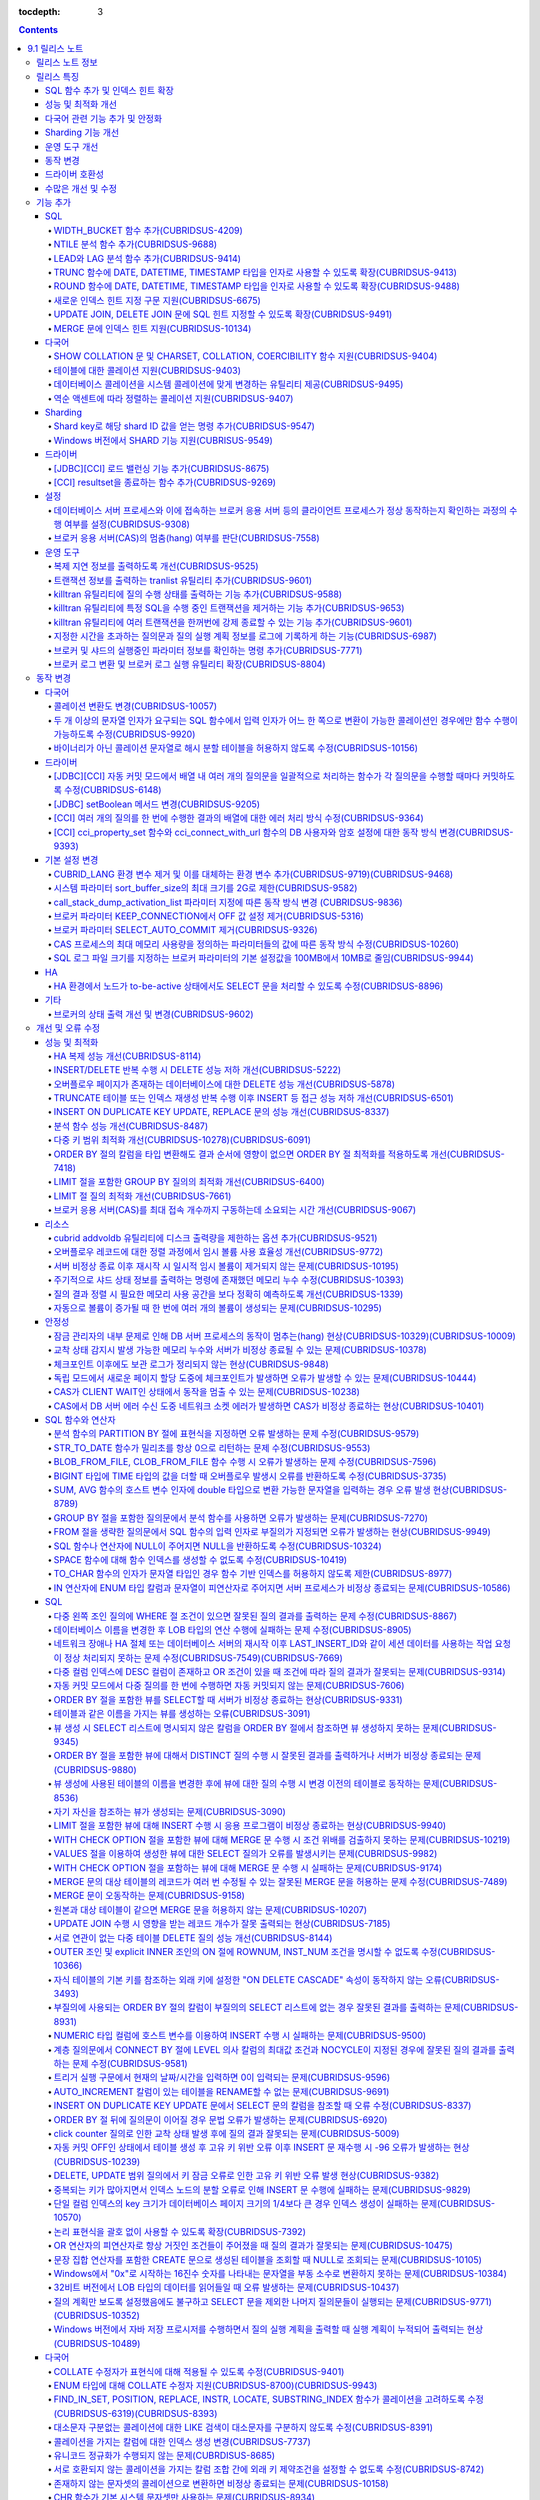 :tocdepth: 3

.. contents::

***************
9.1 릴리스 노트
***************


릴리스 노트 정보
================

본 문서는 CUBRID 9.1(빌드번호 9.1.0.0201)에 관한 정보를 포함한다.
CUBRID 9.1은 CUBRID 9.0 Beta에서 발견된 오류 수정 및 기능 개선과 이전 버전들에 반영된 모든 오류 수정 및 기능 개선을 포함한다.

CUBRID 9.0 Beta에 대한 정보는 :doc:`r90` 에서, CUBRID 2008 R4.3에 대한 정보는 `<http://release.cubrid.org/ko>`_ 에서 확인할 수 있다.


릴리스 특징
===========

CUBRID 9.1은 CUBRID 9.0 Beta의 안정화 버전 및 업그레이드 버전이다.
9.0 Beta 버전에서 발견된 이슈들을 수정하여 안정화 시켰을 뿐만 아니라 CUBRID 9.1은 질의 수행에 관련된 다양한 기능들을 추가하였으며, 질의 처리 성능이 향상되었고 질의 최적화가 개선되었다. 다국어 관련 기능들을 강화하였으며, 운영 도구를 개선했다.

CUBRID 9.1은 CUBRID 9.0 Beta와 데이터베이스 볼륨이 호환되지 않으므로, CUBRID 9.0 Beta 및 이전 버전 사용자는 반드시 **데이터베이스를  마이그레이션** 해야 한다. 이와 관련하여 :doc:`/upgrade` 절을 참고한다.

SQL 함수 추가 및 인덱스 힌트 확장
---------------------------------
    * NTILIE, WIDTH_BUCKET, LEAD, LAG 함수를 추가했다.
    * TRUNC, ROUND 함수에 날짜 타입을 인자를 사용할 수 있도록 확장했다.
    * 새로운 인덱스 힌트 지정 구문을 지원한다.
    * Multi UPDATE, DELETE 문에 SQL 힌트를 사용할 수 있도록 확장했다.
    
성능 및 최적화 개선
-------------------
    * HA 복제 반영 성능을 크게 개선하였다.
    * 다중 키 범위 최적화를 대폭 개선하였다.
    * ORDER BY 절 최적화 및 GROUP BY 절 최적화를 더욱 개선하였다.
    * 분석 함수 성능을 향상시켰다.
    * INSERT ON DUPLICATE KEY UPDATE 문과 REPLACE 문의 성능을 개선하였다.
    * 중복 키가 많은 인덱스에 대한 탐색 및 삭제 성능을 개선했다.
    * 입력 삭제가 반복될 때 삭제 성능을 개선했다.
    
다국어 관련 기능 추가 및 안정화
-------------------------------
    * 테이블에 대한 콜레이션을 지원한다.
    * SHOW COLLATION 문 및 CHARSET, COLLATION, COERCIBILITY 함수를 추가했다.
    * 확장이 있는 콜레이션에서 액센트에 따라 역순으로 프랑스어를 정렬하는 콜레이션을 지원한다.
    * 9.0 베타 버전의 다국어 관련 제약 사항과 이슈들을 수정, 개선하였다.
    
Sharding 기능 개선 
------------------
    * Shard key에 해당하는 shard ID를 확인할 수 있도록 하는 명령을 추가했다.
    * Windows에서 Sharding 기능을 사용할 수 있게 되었다.
    
운영 도구 개선
--------------
    * applyinfo 유틸리티로 복제 로그 반영 상태를 출력할 때 복제 지연 상태를 출력하도록 개선했다.
    * killtran 유틸리티에 각 트랜잭션마다 질의의 수행 상태를 출력하는 기능을 추가했다.
    * killtran 유틸리티에 특정 SQL을 수행하는 트랜잭션을 지정하여 트랜잭션을 제거하는 기능을 추가했다.
    * 질의 수행이 지정한 시간을 초과하면 서버 에러 로그 및 CAS 로그 파일에 질의 실행 정보를 기록하게 하는 기능을 추가했다.

동작 변경
---------
    * CUBRID_LANG 환경 변수가 제거되었고, 데이터베이스 문자셋을 설정하는 CUBRID_CHARSET 환경 변수 및 유틸리티 메시지 및 오류 메시지에 대한 문자셋을 설정하는 CUBRID_MSG_LANG 환경 변수가 추가되었다.
    * cci_execute_array 함수, cci_execute_batch 함수, JDBC의 Statement.executeBatch 메서드, PreparedStatement.executeBatch 메서드 등 배열 내 여러 개의 질의문을 일괄적으로 처리할 때 모든 질의문을 수행한 이후에 커밋했으나 각 질의문을 수행할 때마다 커밋하도록 변경되었다.
    * cci_execute_array 함수, cci_execute_batch 함수 또는 cci_execute_result 함수에서 여러 개의 질의 수행 도중 에러 발생 시 동작 방식이 바뀌었다. 수정 이전에는 중간에 에러가 발생하면 해당 함수가 에러를 반환하고 종료했으나, 수정 이후에는 질의를 끝까지 수행하고 CCI_QUERY_RESULT_* 매크로들을 통해 개별 질의에 대한 에러를 확인할 수 있게 변경되었다.
    * 브로커 파라미터 KEEP_CONNECTION에서 OFF 값 설정이 제거되었다.
    * 브로커 파라미터 SELECT_AUTO_COMMIT 파라미터가 제거되었다.
    * 브로커 파라미터 APPL_SERVER_MAX_SIZE_HARD_LIMIT의 값의 범위가 1과 2,097,151 사이의 값으로 제한되었다.
    * SQL 로그 파일 크기를 지정하는 브로커 파라미터의 기본 설정값이 100MB에서 10MB로 변경되었다.
    * call_stack_dump_activation_list 파라미터의 동작 방식이 변경되었다.
    

드라이버 호환성
---------------
    * 9.1 버전의 JDBC와 CCI 드라이버는 CUBRID 9.0 Beta와 CUBRID 2008 R4.x 버전과 연동된다.
    
수많은 개선 및 수정
-------------------
    * 기존 버전에 존재했던 중대한 안정성 이슈들을 다수 수정하였다.
    * 그 외에 안정성, SQL, 분할, HA, Sharding, 유틸리티, 드라이버 등 여러 부분에서 수많은 이슈들을 개선, 수정했다.
    
보다 자세한 변경 사항은 아래의 내용을 참고하며, 이전 버전 사용자는 :ref:`changed-behaviors91` 절과 :ref:`new-cautions91` 절을 반드시 확인하도록 한다.

기능 추가
=========

SQL
---

WIDTH_BUCKET 함수 추가(CUBRIDSUS-4209)
^^^^^^^^^^^^^^^^^^^^^^^^^^^^^^^^^^^^^^

    WIDTH_BUCKET 함수는 범위를 개수로 균등 분할하여 각 버킷마다 순차적으로 번호를 부여해준다. 즉, WIDTH_BUCKET 함수는 equiwidth histogram을 생성한다. 
    범위는 최소값과 최대값으로 부여하며, 해당 범위를 균등 분할하여 버킷 번호를 순차적으로 1부터 할당한다. 

    다음은 8명의 고객을 생년월일을 기준으로 '1950-01-01'부터 '1999-12-31'까지의 범위를 5개로 균등 분할하는 예이다. 범위를 벗어나면 0 또는 최대 버킷 번호+1을 리턴한다.
    
    .. code-block:: sql
    
        SELECT name, birthdate, WIDTH_BUCKET (birthdate, date'1950-01-01', date'2000-1-1', 5) age_group 
        FROM t_customer 
        ORDER BY birthdate;

    ::
    
          name                  birthdate     age_group
        ===============================================
          'James'               12/28/1948            0
          'Amie'                03/18/1978            4
          'Tom'                 07/28/1980            4
          'Jane'                05/12/1983            5
          'David'               07/28/1986            5
          'Lora'                03/26/1987            5
          'Peter'               10/25/1988            5
          'Ralph'               03/17/1995            6

NTILE 분석 함수 추가(CUBRIDSUS-9688)
^^^^^^^^^^^^^^^^^^^^^^^^^^^^^^^^^^^^

    NTILE 분석 함수는 값을 균등 분할하여 각 버킷마다 순차적으로 번호를 부여해준다. 즉, NTILE 함수는 equiheight histogram을 생성해준다. 
    
    다음은 8명의 고객을 생년월일을 기준으로 5개의 버킷으로 행의 개수를 균등 분할하는 예이다. 1, 2, 3번 버킷에는 2개의 행이, 4,5번 버킷에는 1개의 행이 존재한다.
    
    .. code-block:: sql
    
        SELECT name, birthdate, NTILE (5) OVER (ORDER BY birthdate) age_group 
        FROM t_customer;

    ::
        
          name                  birthdate     age_group
        ===============================================
          'James'               12/28/1948            1
          'Amie'                03/18/1978            1
          'Tom'                 07/28/1980            2
          'Jane'                05/12/1983            2
          'David'               07/28/1986            3
          'Lora'                03/26/1987            3
          'Peter'               10/25/1988            4
          'Ralph'               03/17/1995            5

   
LEAD와 LAG 분석 함수 추가(CUBRIDSUS-9414)
^^^^^^^^^^^^^^^^^^^^^^^^^^^^^^^^^^^^^^^^^

    한 행 내에서 다음 행과 이전 행의 칼럼 정보를 가져올 수 있는 LEAD, LAG 분석 함수를 추가했다.
    
    다음은 사번 순으로 정렬하여 같은 행에 다음 사번을 같이 출력하는 예이다.
    
    .. code-block:: sql
    
        CREATE TABLE t_emp (name VARCHAR (10), empno INTEGER);
        INSERT INTO t_emp VALUES
        ('Amie', 11011), ('Jane', 13077), ('Lora', 12045), ('James', 12006),
        ('Peter', 14006), ('Tom', 12786), ('Ralph', 23518), ('David', 55);
        
        SELECT name, empno, LEAD (empno, 1) OVER (ORDER BY empno) next_empno
        FROM t_emp
        ORDER BY 2;

    ::
        
          name                        empno   next_empno
        ================================================
          'David'                        55        11011
          'Amie'                      11011        12006
          'James'                     12006        12045
          'Lora'                      12045        12786
          'Tom'                       12786        13077
          'Jane'                      13077        14006
          'Peter'                     14006        23518
          'Ralph'                     23518         NULL

    다음은 사번 순으로 정렬하여 같은 행에 이전 사번을 같이 출력하는 예이다.
    
    .. code-block:: sql
    
        SELECT name, empno, LAG (empno, 1) OVER (ORDER BY empno) prev_empno
        FROM t_emp
        ORDER BY 2;
        
    ::

          name                        empno   prev_empno
        ================================================
          'David'                        55         NULL
          'Amie'                      11011           55
          'James'                     12006        11011
          'Lora'                      12045        12006
          'Tom'                       12786        12045
          'Jane'                      13077        12786
          'Peter'                     14006        13077
          'Ralph'                     23518        14006
        
TRUNC 함수에 DATE, DATETIME, TIMESTAMP 타입을 인자로 사용할 수 있도록 확장(CUBRIDSUS-9413)
^^^^^^^^^^^^^^^^^^^^^^^^^^^^^^^^^^^^^^^^^^^^^^^^^^^^^^^^^^^^^^^^^^^^^^^^^^^^^^^^^^^^^^^^^^

    TRUNC 함수에 DATE, DATETIME, TIMESTAMP 타입을 입력하면 지정한 단위 미만을 절삭하여 반환하도록 확장했다.

    .. code-block:: sql
    
        SELECT TRUNC (TO_DATE ('2012-10-26'), 'YYYY') d;
        
    ::
        
          d         
        ============
         01/01/2012

ROUND 함수에 DATE, DATETIME, TIMESTAMP 타입을 인자로 사용할 수 있도록 확장(CUBRIDSUS-9488)
^^^^^^^^^^^^^^^^^^^^^^^^^^^^^^^^^^^^^^^^^^^^^^^^^^^^^^^^^^^^^^^^^^^^^^^^^^^^^^^^^^^^^^^^^^
    ROUND 함수에 DATE, DATETIME, TIMESTAMP 타입을 입력하면 지정한 단위 미만을 반올림(rounding)하도록 확장했다. 
    
    .. code-block:: sql

        SELECT ROUND (datetime'2012-10-21 10:20:30', 'yyyy') d;
        
    ::
    
          d         
        ============
         01/01/2013

새로운 인덱스 힌트 지정 구문 지원(CUBRIDSUS-6675)
^^^^^^^^^^^^^^^^^^^^^^^^^^^^^^^^^^^^^^^^^^^^^^^^^
    기존의 USING INDEX 절 이외에 USE INDEX, FORCE INDEX, IGNORE INDEX 절과 같은 새로운 인덱스 힌트 지정 구문을 지원한다.
    
    .. code-block:: sql

        SELECT * FROM tbl USE INDEX (idx1), IGNORE INDEX (idx2) WHERE col1 < 4;

    또한, IGNORE INDEX 힌트와 같은 기능을 하는 "USING INDEX index_name(-)" 구문을 지원한다.

    .. code-block:: sql
    
         SELECT * FROM tbl  WHERE col1 < 4 USING INDEX idx1(-);
         
UPDATE JOIN, DELETE JOIN 문에 SQL 힌트 지정할 수 있도록 확장(CUBRIDSUS-9491)
^^^^^^^^^^^^^^^^^^^^^^^^^^^^^^^^^^^^^^^^^^^^^^^^^^^^^^^^^^^^^^^^^^^^^^^^^^^^

    UPDATE JOIN, DELETE JOIN 문에 대해 ORDERED, USE_DESC_IDX, NO_COVERING_INDEX, NO_DESC_IDX, USE_NL, USE_IDX, USE_MERGE, NO_MULTI_RANGE_OPT, RECOMPILE과 같은 SQL 힌트를 사용할 수 있도록 개선했다.

MERGE 문에 인덱스 힌트 지원(CUBRIDSUS-10134)
^^^^^^^^^^^^^^^^^^^^^^^^^^^^^^^^^^^^^^^^^^^^

    MERGE문에 USE_UPDATE_IDX, USE_INSERT_IDX 인덱스 힌트를 지원한다.
    
    USE_UPDATE_IDX 힌트는 UPDATE 절을 수행할 때 원본 테이블을 인덱스 스캔하기 위해 사용되며, USE_INSERT_IDX 힌트는 INSERT 절을 수행할 때 대상 테이블을 인덱스 스캔하기 위해 사용된다.
    
    .. code-block: sql
    
        MERGE /*+ USE_UPDATE_IDX(i_s_ij) USE_INSERT_IDX(i_t_ij, i_t_i) */
          INTO target t USING source s
          ON t.i=s.i 
          WHEN MATCHED THEN UPDATE SET t.j=s.j WHERE s.i <> 1
          WHEN NOT MATCHED THEN INSERT VALUES(i,j);
    
다국어
------

SHOW COLLATION 문 및 CHARSET, COLLATION, COERCIBILITY 함수 지원(CUBRIDSUS-9404)
^^^^^^^^^^^^^^^^^^^^^^^^^^^^^^^^^^^^^^^^^^^^^^^^^^^^^^^^^^^^^^^^^^^^^^^^^^^^^^^

    콜레이션 정보를 출력하는 SHOW COLLATION 문을 추가했다.
    또한 각각 지정한 문자열의 문자셋, 콜레이션, 콜레이션 변환도를 반환하는 CHARSET 함수, COLLATION 함수, COERCIBILITY 함수를 추가했다.

테이블에 대한 콜레이션 지원(CUBRIDSUS-9403)
^^^^^^^^^^^^^^^^^^^^^^^^^^^^^^^^^^^^^^^^^^^

    9.0 베타 버전에서는 컬럼에 대한 콜레이션만을 지정할 수 있었으나, 9.1 버전부터 테이블에 대한 콜레이션을 지정할 수 있다.
    
    .. code-block:: sql

        CREATE TABLE address_book (id INTEGER, name STRING, address1 STRING, address2 STRING) COLLATE utf8_en_cs;
        
데이터베이스 콜레이션을 시스템 콜레이션에 맞게 변경하는 유틸리티 제공(CUBRIDSUS-9495)
^^^^^^^^^^^^^^^^^^^^^^^^^^^^^^^^^^^^^^^^^^^^^^^^^^^^^^^^^^^^^^^^^^^^^^^^^^^^^^^^^^^^^

    데이터베이스 콜레이션(시스템 카탈로그 테이블에 정의된 콜레이션)을 시스템 콜레이션($CUBRID/conf/cubrid_locales.txt에 정의된 콜레이션)에 맞게 변경하는 유틸리티를 제공한다. ::
     
        % cubrid synccolldb testdb
    
    이와 함께, 로캘 라이브러리를 생성하는 스크립트(Linux에서는 make_locale.sh, Windows에서는 make_locale.bat) 실행 이후 기존에 생성된 데이터베이스의 콜레이션과 로캘 라이브러리의 콜레이션을 동기화하도록 cubrid synccolldb 유틸리티 실행을  요구하는 메시지를 출력하도록 수정했다.    ::
    
        To check compatibility and synchronize your existing databases, run:
            cubrid synccolldb <database-name>

    cubrid synccolldb 유틸리티는 시스템 카탈로그 테이블에 정의된 콜레이션을 변경시킬 뿐 일반 테이블의 콜레이션과 데이터의 문자셋을 변경하는 것은 아니다.

역순 액센트에 따라 정렬하는 콜레이션 지원(CUBRIDSUS-9407)
^^^^^^^^^^^^^^^^^^^^^^^^^^^^^^^^^^^^^^^^^^^^^^^^^^^^^^^^^

    역순 액센트에 따라 캐나다 프랑스어를 정렬하는 확장 콜레이션(utf8_fr_exp_ab)을 지원한다.
    역순 액센트에 따른 캐나다 프랑스어 정렬(Canadian French sorting by backward accents)이란 문자열 뒤에 액센트가 오는 순서를 기준으로 정렬하는 것을 의미하며, 가중치가 문자열의 끝에서부터 확인된다.

    ::
    
        Normal Accent Ordering : cote < coté < côte < côté
        Backward Accent Ordering : cote < côte < coté < côté
        

Sharding
--------

Shard key로 해당 shard ID 값을 얻는 명령 추가(CUBRIDSUS-9547)
^^^^^^^^^^^^^^^^^^^^^^^^^^^^^^^^^^^^^^^^^^^^^^^^^^^^^^^^^^^^^

    Shard key로 해당 shard id를 얻는 명령을 추가했다.

    다음은 shard1이라는 shard proxy에서 shard key 1에 대한 shard ID 정보를 출력하는 명령이다. ::
    
        % cubrid shard getid -b shard1 1
        
    -f 옵션을 통해 shard id에 대한 전체 정보를 출력할 수 있다. ::
    
        % cubrid shard getid -b shard1 -f 1
    
Windows 버전에서 SHARD 기능 지원(CUBRISUS-9549)
^^^^^^^^^^^^^^^^^^^^^^^^^^^^^^^^^^^^^^^^^^^^^^^

    Windows 버전에서 SHARD 기능을 지원한다. SHARD 기능을 이용하기 위해서는 9.1 버전의 드라이버를 사용해야한다. 

드라이버
--------

[JDBC][CCI] 로드 밸런싱 기능 추가(CUBRIDSUS-8675)
^^^^^^^^^^^^^^^^^^^^^^^^^^^^^^^^^^^^^^^^^^^^^^^^^

    CCI, JDBC의 연결 URL에 althosts를 포함하는 경우 응용 프로그램이 메인 호스트와 althosts에 지정한 호스트들에 임의의 순서로 연결되게 하는 기능을 추가했다. 아래의 예와 같이 연결 URL의 loadBalance의 값을 true로 설정하는 경우 해당 기능이 동작된다.

    ::
    
        jdbc:cubrid:host1:port1:demodb:::?althosts=host2:port2,host3:port3&loadBalance=true
        
[CCI] resultset을 종료하는 함수 추가(CUBRIDSUS-9269)
^^^^^^^^^^^^^^^^^^^^^^^^^^^^^^^^^^^^^^^^^^^^^^^^^^^^

    resultset과 statement를 각각 종료(close)하는 메서드를 제공하는 JDBC 드라이버와 달리, CCI 드라이버는 이 둘을 모두 종료하는 cci_close_req_handle 함수만 제공했으나, resultset을 종료하는 cci_close_query_result 함수를 추가했다. 새로운 함수를 호출하지 않으면 statement를 종료할 때까지 resultset의 메모리를 유지하므로 메모리 사용량이 증가하는 현상이 발생할 수 있다.

    수정 이후 버전에서도 cci_close_query_result 함수 호출 없이 cci_close_req_handle 함수를 호출하면 이전 버전과 마찬가지로 resultset과 statement를 모두 종료한다.

설정
----

데이터베이스 서버 프로세스와 이에 접속하는 브로커 응용 서버 등의 클라이언트 프로세스가 정상 동작하는지 확인하는 과정의 수행 여부를 설정(CUBRIDSUS-9308)
^^^^^^^^^^^^^^^^^^^^^^^^^^^^^^^^^^^^^^^^^^^^^^^^^^^^^^^^^^^^^^^^^^^^^^^^^^^^^^^^^^^^^^^^^^^^^^^^^^^^^^^^^^^^^^^^^^^^^^^^^^^^^^^^^^^^^^^^^^^^^^^^^^^^^^^

    데이터베이스 서버 프로세스(cub_server)와 이에 접속하는 클라이언트 프로세스가 정상 동작하는지 서로 확인하는 과정의 수행 여부를 설정할 수 있도록 check_peer_alive 시스템 파라미터를 추가했다. 클라이언트 프로세스에는 브로커 응용 서버(cub_cas) 프로세스, 복제 로그 반영 프로세스(copylogdb), 복제 로그 복사 프로세스(applylogdb), CSQL 인터프리터(csql) 등이 있다.

    서버 프로세스와 클라이언트 프로세스는 접속이 이루어진 후 네트워크를 통해 데이터를 기다리는 중 오랫동안(예: 5초 이상) 응답을 받지 못하면 설정에 따라 상대방이 정상 동작하는지 확인하는 과정을 거친다. 서로 확인하는 과정에서 정상 동작하지 않는다고 판단되면 연결된 접속을 강제 종료한다.

    ECHO(7) 포트가 방화벽(firewall) 설정으로 막혀있으면 서버 프로세스 또는 클라이언트 프로세스가 각각 서로의 상태를 확인할 때 상대방 프로세스가 종료된 것으로 오인할 수 있으므로, 이 파라미터를 none으로 설정하여 이 문제를 회피해야 한다.

브로커 응용 서버(CAS)의 멈춤(hang) 여부를 판단(CUBRIDSUS-7558)
^^^^^^^^^^^^^^^^^^^^^^^^^^^^^^^^^^^^^^^^^^^^^^^^^^^^^^^^^^^^^^

    일정 비율 이상의 CAS가 멈춘(hang) 것으로 판단되면 해당 브로커로의 접속을 차단하는 기능을 추가했다. 이 기능은 ENABLE_MONITOR_HANG 파라미터를 ON으로 설정할 때 동작한다.
    
    브로커 프로세스는 CAS의 멈춤(hang)이 1분 이상 지속되는 경우 CAS를 멈춘(hang) 상태로 판단하고, 해당 CAS의 개수에 따라 해당 브로커 프로세스가 비정상으로 판단되면 정상화되기 전까지 해당 브로커로 접속을 시도하는 응용 프로그램을 차단하여, 접속 URL에 설정한 대체 호스트(altHosts)로의 접속을 유도한다.

운영 도구
---------

복제 지연 정보를 출력하도록 개선(CUBRIDSUS-9525)
^^^^^^^^^^^^^^^^^^^^^^^^^^^^^^^^^^^^^^^^^^^^^^^^

    HA 환경에서 cubrid applyinfo 명령으로 트랜잭션 로그 복사와 트랜잭션 로그 반영 정보 출력 시 복제 지연 정보를 출력하도록 개선했다. 다음은 복제 지연 정보를 출력하는 예이다.

    ::
    
        % cubrid applyinfo -L /home/cubrid/DB/testdb_nodeA -r nodeA -a -i 3 testdb

        ...

        *** Delay in Copying Active Log *** 
        Delayed log page count         : 4
        Estimated Delay                : 0 second(s)

        *** Delay in Applying Copied Log *** 
        Delayed log page count         : 1459
        Estimated Delay                : 22 second(s)


트랜잭션 정보를 출력하는 tranlist 유틸리티 추가(CUBRIDSUS-9601)
^^^^^^^^^^^^^^^^^^^^^^^^^^^^^^^^^^^^^^^^^^^^^^^^^^^^^^^^^^^^^^^

    데이터베이스의 트랜잭션 정보를 출력하는 cubrid tranlist 유틸리티를 추가했다. DBA 또는 DBA 그룹에 속한 사용자만 사용할 수 있다.
    ::
    
        % cubrid tranlist -s testdb
        
        Tran index         User name      Host name      Process id          Program name
        -------------------------------------------------------------------------------
           1(ACTIVE)         PUBLIC        myhost            1822           broker1_cub_cas_1
           2(ACTIVE)            dba        myhost            1823           broker1_cub_cas_2
           3(COMMITTED)         dba        myhost            1824           broker1_cub_cas_3
        -------------------------------------------------------------------------------

killtran 유틸리티에 질의 수행 상태를 출력하는 기능 추가(CUBRIDSUS-9588)
^^^^^^^^^^^^^^^^^^^^^^^^^^^^^^^^^^^^^^^^^^^^^^^^^^^^^^^^^^^^^^^^^^^^^^^

    cubrid killtran 유틸리티에 트랜잭션의 질의 수행 상태를 출력하는 –q(--query-exec-info) 옵션을 추가했다.
    
    ::
    
        % cubrid killtran -q testdb

        Tran index  Process id  Program name  Query time   Tran time  Wait for lock holder         SQL ID  SQL Text
        --------------------------------------------------------------------------------------------------------------------------------
          1(ACTIVE)      22982   b1_cub_cas_1        0.00       0.00                      -1                 *** empty ***
          2(ACTIVE)      22983   b1_cub_cas_2        1.80       1.80                       1  5377225ebc75a  update [ta] [ta] set [a]=5 wh
        --------------------------------------------------------------------------------------------------------------------------------

    질의 수행 상태에는 다음 정보를 포함한다.

    * Tran index: 트랜잭션 인덱스
    * Process id: 클라이언트 프로세스 ID
    * Program name: 클라이언트 프로그램 이름
    * Query time: 수행중인 질의의 총 수행 시간(단위: 초)
    * Tran time: 현재 트랜잭션의 총 수행 시간(단위: 초)
    * Wait for lock holder: 현재 트랜잭션이 잠금(lock) 대기중이면 해당 잠금을 소유하고 있는 트랜잭션의 리스트
    * SQL ID: SQL Text에 대한 ID
    * SQL Text: 수행중인 질의문(최대 30자)        

killtran 유틸리티에 특정 SQL을 수행 중인 트랜잭션을 제거하는 기능 추가(CUBRIDSUS-9653)
^^^^^^^^^^^^^^^^^^^^^^^^^^^^^^^^^^^^^^^^^^^^^^^^^^^^^^^^^^^^^^^^^^^^^^^^^^^^^^^^^^^^^^

    cubrid killtran 유틸리티에 SQL ID를 통해 특정 트랜잭션을 제거하는 기능을 추가했다.
    
    ::
    
        % cubrid killtran --query-exec-info testdb
    
            Tran index     Process id    Program name              Query time    Tran time              Wait for lock holder      SQL_ID       SQL Text
        --------------------------------------------------------------------------------------------------------------------------------------------------
              1(+)          26650    query_editor_cub_cas_1          0.00         0.00                              -1     *** empty ***
              2(+)          26652    query_editor_cub_cas_3          0.00         0.00                              -1     *** empty ***
              3(+)          26651    query_editor_cub_cas_2          0.00         0.00                              -1     *** empty ***
              4(+)          26653    query_editor_cub_cas_4          1.80         1.80                         2, 1, 3     cdcb58552e320   update [ta] [ta] set [ta].[a]=
        --------------------------------------------------------------------------------------------------------------------------------------------------

        SQL_ID: cdcb58552e320
        Tran index : 4
        update [ta] [ta] set [ta].[a]= ?:1  where ([ta].[a]> ?:0 )

        % cubrid killtran --kill-sql-id=cdcb58552e320 -f testdb    
        
killtran 유틸리티에 여러 트랜잭션을 한꺼번에 강제 종료할 수 있는 기능 추가(CUBRIDSUS-9601)
^^^^^^^^^^^^^^^^^^^^^^^^^^^^^^^^^^^^^^^^^^^^^^^^^^^^^^^^^^^^^^^^^^^^^^^^^^^^^^^^^^^^^^^^^^

    cubrid killtran 유틸리티의 -i 옵션에 강제 종료하고자 하는 트랜잭션 ID들을 쉼표로 구분하여 입력할 수 있도록 확장하였다.
    
    ::
    
        % cubrid killtran -i 1,3,8 testdb

지정한 시간을 초과하는 질의문과 질의 실행 계획 정보를 로그에 기록하게 하는 기능(CUBRIDSUS-6987)
^^^^^^^^^^^^^^^^^^^^^^^^^^^^^^^^^^^^^^^^^^^^^^^^^^^^^^^^^^^^^^^^^^^^^^^^^^^^^^^^^^^^^^^^^^^^^^^

    시스템 파라미터 sql_trace_slow_msecs에 의해 지정한 시간을 초과하는 질의문의 질의 실행 계획 정보를 로그에 기록하게 하는 기능을 추가했다. 시스템 파라미터 sql_trace_execution_plan의 값이 yes이면 해당 SQL 문과 함께 질의 실행 계획, cubrid statdump 정보를 각각 서버 에러 로그 파일과 브로커 응용 서버(CAS) SQL 로그 파일에 기록하며, cubrid plandump 유틸리티를 실행하면 해당 SQL 문과 질의 실행 계획을 출력한다.

    단, error_log_level 파라미터를 NOTIFICATION으로 지정한 경우에만 서버 에러 로그 파일에 해당 정보를 기록한다.

브로커 및 샤드의 실행중인 파라미터 정보를 확인하는 명령 추가(CUBRIDSUS-7771)
^^^^^^^^^^^^^^^^^^^^^^^^^^^^^^^^^^^^^^^^^^^^^^^^^^^^^^^^^^^^^^^^^^^^^^^^^^^^

    브로커의 실행 중인 파라미터 정보를 확인하는 "cubrid broker info", "cubrid shard info" 명령을 추가했다.

브로커 로그 변환 및 브로커 로그 실행 유틸리티 확장(CUBRIDSUS-8804)
^^^^^^^^^^^^^^^^^^^^^^^^^^^^^^^^^^^^^^^^^^^^^^^^^^^^^^^^^^^^^^^^^^

    브로커 로그 변환 유틸리티인 cubrid broker_log_converter에 질의문 앞에 질의 ID 커멘트를 출력하는 -i 옵션을 추가했다.
    또한, cubrid broker_log_converter 유틸리티에 의해 변환된 출력 파일을 가지고 질의를 재수행하는 명령인 cubrid broker_log_runner 유틸리티에 질의 당 statdump 정보를 출력하는 -s, 자동 커밋 모드로 질의를 실행하게 하는 -a 옵션을 추가했다.

.. _changed-behaviors91:

동작 변경
=========

다국어
------

콜레이션 변환도 변경(CUBRIDSUS-10057)
^^^^^^^^^^^^^^^^^^^^^^^^^^^^^^^^^^^^^

    높은 변환도가 낮은 변환도의 콜레이션으로 변환되는 정도를 나타내는 콜레이션 변환도(coercibility level)가 다음 표와 같이 변경되었다. 특히, 바이너리 콜레이션은 변환도를 낮추어, 호스트 변수와 문자열 상수에 대한 LIKE 질의 시 결과가 서로 불일치되는 일이 없도록 했다.
    
    .. code-block:: sql
    
        CREATE TABLE tbl (s STRING COLLATE utf8_bin);
        INSERT INTO tbl VALUES ('bbb');
        SET NAMES utf8 COLLATE utf8_gen_ci;

        -- 아래 질의는 정상적으로 1건을 출력한다.
        SELECT * FROM t WHERE s LIKE '_B_';

        -- 아래 질의는 9.0 베타 버전에서 0건을 출력하였으나, 9.1에서는 정상적으로 1건을 출력한다.
        PREPARE st from 'SELECT * FROM tbl WHERE s LIKE ?';
        EXECUTE st USING '_B_';

    +------------------------+-----------------------------------------------------------------------------------------------------+
    | **콜레이션 변환도**    |  **표현식의 인자(피연산자)**                                                                        |
    +========================+=====================================================================================================+
    | 0                      | COLLATE 수정자를 지닌 피연산자                                                                      |
    +------------------------+-----------------------------------------------------------------------------------------------------+
    |                        |                                                                                                     |
    | 1                      | **칼럼** 이 바이너리가 아닌(non-binary) 콜레이션을 가진 경우                                        |
    |                        |                                                                                                     |
    | 2                      | **칼럼** 이 ISO-8859-1 문자셋을 가진 경우를 제외하고 바이너리 콜레이션을 가진 경우                  |
    |                        |                                                                                                     |
    | 3                      | **칼럼** 이 바이너리 콜레이션과 ISO-8859-1 문자셋(iso88591_bin)을 가진 경우                         |
    +------------------------+-----------------------------------------------------------------------------------------------------+
    |                        |                                                                                                     |
    | 4                      | **SELECT 값**, **표현식** 이 바이너리가 아닌 콜레이션을 가진 경우                                   |
    |                        |                                                                                                     |
    | 5                      | **SELECT 값**, **표현식** 이 ISO-8859-1 문자셋을 가진 경우를 제외하고 바이너리 콜레이션을 가진 경우 |
    |                        |                                                                                                     |
    | 6                      | **SELECT 값**, **표현식** 이 바이너리 콜레이션과 ISO-8859-1 문자셋(iso88591_bin)을 가진 경우        |
    +------------------------+-----------------------------------------------------------------------------------------------------+
    | 7                      | **특수 함수들** (:func:`USER`, :func:`DATABASE`, :func:`SCHEMA`, :func:`VERSION`)                   |
    |                        |                                                                                                     |
    +------------------------+-----------------------------------------------------------------------------------------------------+
    |                        |                                                                                                     |
    | 8                      | **상수 문자열** 이 바이너리가 아닌(non-binary) 콜레이션을 가진 경우                                 |
    |                        |                                                                                                     |
    | 9                      | **상수 문자열** 이 ISO-8859-1 문자셋을 가진 경우를 제외하고 바이너리 콜레이션을 가진 경우           |
    |                        |                                                                                                     |
    | 10                     | **상수 문자열** 이 바이너리 콜레이션과 ISO-8859-1 문자셋(iso88591_bin)을 가진 경우                  |
    +------------------------+-----------------------------------------------------------------------------------------------------+
    | 11                     | 호스트 변수, 사용자 정의 변수                                                                       |
    +------------------------+-----------------------------------------------------------------------------------------------------+

두 개 이상의 문자열 인자가 요구되는 SQL 함수에서 입력 인자가 어느 한 쪽으로 변환이 가능한 콜레이션인 경우에만 함수 수행이 가능하도록 수정(CUBRIDSUS-9920)
^^^^^^^^^^^^^^^^^^^^^^^^^^^^^^^^^^^^^^^^^^^^^^^^^^^^^^^^^^^^^^^^^^^^^^^^^^^^^^^^^^^^^^^^^^^^^^^^^^^^^^^^^^^^^^^^^^^^^^^^^^^^^^^^^^^^^^^^^^^^^^^^^^^^^^^^^

    IF, CASE, DECODE, FIELD 함수 등에 두 개 이상의 인자가 주어진 경우에, 어느 한 쪽으로 변환이 가능한 콜레이션이 주어진 경우에만 함수 수행이 가능하도록 변경하였다.
    
    입력 인자의 콜레이션이 바이너리인 경우는 호환이 가능하다. 아래 예와 같이 utf8_bin 문자열과 iso88591_bin 문자열이 입력되면 utf8_bin 문자열은 iso88591_bin 문자셋으로 변환된다.

    .. code-block:: sql
    
        SELECT IF (1, _utf8'a', _iso88591'b') AS `if`, CHARSET (IF (1, _utf8'a', _iso88591'b')) AS `charset`;
        
    ::
    
           if                   charset
        ============================================
          'a'                   'iso88591'        
        
    입력 인자의 콜레이션이 바이너리가 아닌 경우는 어느 한 쪽으로 변환 가능하지 않으므로 오류가 발생된다.

    .. code-block:: sql
    
        SELECT * FROM t1 
        WHERE IF (id % 2, _utf8'a' COLLATE utf8_en_cs, _utf8'b' COLLATE utf8_en_ci) = CONCAT (a, '');
    
    ::
    
        ERROR: before '  = CONCAT(a, ''); '
        'if ' requires arguments with compatible collations.


바이너리가 아닌 콜레이션 문자열로 해시 분할 테이블을 허용하지 않도록 수정(CUBRIDSUS-10156)
^^^^^^^^^^^^^^^^^^^^^^^^^^^^^^^^^^^^^^^^^^^^^^^^^^^^^^^^^^^^^^^^^^^^^^^^^^^^^^^^^^^^^^^^^^

    바이너리가 아닌(non-binary) 콜레이션 문자열을 사용하여 테이블을 해시 분할(hash partitioning)할 수 없도록 수정했다.     
    
    .. code-block:: sql
    
        SET NAMES utf8 COLLATE utf8_de_exp_ai_ci; 
        
        -- 9.1 버전에서는 아래와 같은 테이블 생성을 허용하지 않는다.
        CREATE TABLE t2 (code VARCHAR(10)) COLLATE utf8_de_exp_ai_ci PARTITION BY HASH (code) PARTITIONS 4;
        INSERT INTO t2(code) VALUES ('AE');
        INSERT INTO t2(code) VALUES ('ae');
        INSERT INTO t2(code) VALUES ('Ä');
        INSERT INTO t2(code) VALUES ('ä');
        
        -- 9.0 베타 버전에서 아래 질의 수행 시 'ä'와 'Ä' 두 개의 행을 출력해야 하나 4개의 행을 출력하는 문제가 존재한다.
        SELECT * FROM t2 WHERE code='ä';
        

드라이버
--------

[JDBC][CCI] 자동 커밋 모드에서 배열 내 여러 개의 질의문을 일괄적으로 처리하는 함수가 각 질의문을 수행할 때마다 커밋하도록 수정(CUBRIDSUS-6148)
^^^^^^^^^^^^^^^^^^^^^^^^^^^^^^^^^^^^^^^^^^^^^^^^^^^^^^^^^^^^^^^^^^^^^^^^^^^^^^^^^^^^^^^^^^^^^^^^^^^^^^^^^^^^^^^^^^^^^^^^^^^^^^^^^^^^^^^^^^^^^^
자동 커밋 모드에서 cci_execute_array 함수와 cci_execute_batch 함수, 그리고 JDBC의 Statement.executeBatch 메서드, PreparedStatement.executeBatch 메서드 등이 배열 내 여러 개의 질의문을 일괄적으로 처리할 때 모든 질의문을 수행한 이후에 커밋했으나 각 질의문을 수행할 때마다 커밋하도록 수정했다.

[JDBC] setBoolean 메서드 변경(CUBRIDSUS-9205)
^^^^^^^^^^^^^^^^^^^^^^^^^^^^^^^^^^^^^^^^^^^^^

    JDBC에서 PreparedStatement 객체에 대해 setBoolean() 메서드로 값을 바인딩할 때 BIT 타입의 값만 허용했었으나, BIT 타입의 값은 제외하되 SMALLINT, INTEGER, BIGINT, NUMERIC, FLOAT, DOUBLE, MONETARY 등 모든 숫자 타입 또는 CHAR, VARCHAR 등 모든 문자 타입의 값을 바인딩할 수 있도록 수정했다. 

[CCI] 여러 개의 질의를 한 번에 수행한 결과의 배열에 대한 에러 처리 방식 수정(CUBRIDSUS-9364)
^^^^^^^^^^^^^^^^^^^^^^^^^^^^^^^^^^^^^^^^^^^^^^^^^^^^^^^^^^^^^^^^^^^^^^^^^^^^^^^^^^^^^^^^^^^^

    여러 개의 질의를 한 번에 수행할 때 2008 R3.0부터 2008 R4.1 버전까지는 cci_execute_array 함수, cci_execute_batch 함수 또는 cci_execute_result 함수에 의한 질의 수행 결과들 중 하나만 에러가 발생해도 해당 질의의 에러 코드를 반환했으나, 2008 R4.3 버전 및 9.1 버전부터는 전체 질의 개수를 반환하고 CCI_QUERY_RESULT_* 매크로들을 통해 개별 질의에 대한 에러를 확인할 수 있도록 수정했다.

    이와 관련하여 전체 질의 결과에서 실패한 특정 질의의 에러 번호를 확인할 수 있도록 CCI_QUERY_RESULT_ERR_NO 매크로를, 실패한 위치가 CAS인지 DBMS인지 알 수 있도록 CCI_QUERY_RESULT_RESULT 매크로의 반환 값에 에러 인식자(CAS 에러 -1, DBMS 에러 -2)를 추가했다.
    
    관련된 CCI_QUERY_RESULT_* 매크로들은 다음과 같다. 
    
    * CCI_QUERY_RESULT_RESULT
    * CCI_QUERY_RESULT_ERR_NO
    * CCI_QUERY_RESULT_ERR_MSG
    * CCI_QUERY_RESULT_STMT_TYPE
    * CCI_QUERY_RESULT_OID
    
[CCI] cci_property_set 함수와 cci_connect_with_url 함수의 DB 사용자와 암호 설정에 대한 동작 방식 변경(CUBRIDSUS-9393)
^^^^^^^^^^^^^^^^^^^^^^^^^^^^^^^^^^^^^^^^^^^^^^^^^^^^^^^^^^^^^^^^^^^^^^^^^^^^^^^^^^^^^^^^^^^^^^^^^^^^^^^^^^^^^^^^^^^^^
    cci_property_set 함수와 cci_connect_with_url 함수의 DB 사용자와 암호 설정 시 동작 방식을 통일했다. 수정 이후 다음과 같이 동작한다.
    
    * 인자와 URL에 둘 다 값이 지정되면 인자의 값이 우선한다.
    * 둘 중 하나가 NULL이면 NULL이 아닌 값이 사용된다.
    * 둘 다 NULL이면 NULL 값으로 사용된다.
    * DB 사용자 인자 값이 NULL이면 "public", 암호 인자 값이 NULL이면 NULL로 설정된다.
    * 암호 인자 값이 NULL이면 URL의 설정을 따른다.
    
    수정 이전 버전에서 cci_property_set 함수로 DATASOURCE에 대한 DB 사용자와 암호 설정 시 DB 사용자 인자는 반드시 설정해야 되며, 암호 인자를 설정하지 않으면 NULL로 인식했다. 또한, 암호 인자가 NULL이면 URL의 암호를 사용했다.
    
    수정 이전 버전에서 cci_connect_with_url 함수에 DB 사용자와 암호 설정 시 DB 사용자 인자가 NULL이면 "public"으로 지정되었으며, 암호 인자가 NULL이면 URL의 암호를 사용했다.

.. _changed-config91:

기본 설정 변경  
--------------

CUBRID_LANG 환경 변수 제거 및 이를 대체하는 환경 변수 추가(CUBRIDSUS-9719)(CUBRIDSUS-9468)
^^^^^^^^^^^^^^^^^^^^^^^^^^^^^^^^^^^^^^^^^^^^^^^^^^^^^^^^^^^^^^^^^^^^^^^^^^^^^^^^^^^^^^^^^^
    CUBRID_LANG 환경 변수를 제거하고, 데이터베이스 문자셋을 설정하는 CUBRID_CHARSET 환경 변수와 오류 메시지를 비롯한 각종 메시지의 문자셋을 설정하는 CUBRID_MSG_LANG 환경 변수를 추가했다. CUBRID_CHARSET 환경 변수는 반드시 설정되어야 하며, CUBRID_MSG_LANG 환경 변수는 생략되면 CUBRID_CHARSET 환경 변수의 설정을 따른다.

시스템 파라미터 sort_buffer_size의 최대 크기를 2G로 제한(CUBRIDSUS-9582)
^^^^^^^^^^^^^^^^^^^^^^^^^^^^^^^^^^^^^^^^^^^^^^^^^^^^^^^^^^^^^^^^^^^^^^^^

    시스템 파라미터인 sort_buffer_size의 최대 크기를 2G로 제한했다. 수정 이전 버전에서 sort_buffer_size의 크기를 2G보다 크게 설정하고, 인덱스 생성과 같은 정렬이 필요한 작업에서 2G보다 큰 sort_buffer를 사용하게 되면 해당 작업이 비정상 종료되었다.

call_stack_dump_activation_list 파라미터 지정에 따른 동작 방식 변경 (CUBRIDSUS-9836)
^^^^^^^^^^^^^^^^^^^^^^^^^^^^^^^^^^^^^^^^^^^^^^^^^^^^^^^^^^^^^^^^^^^^^^^^^^^^^^^^^^^^
    cubrid.conf의 call_stack_dump_activation_list 파라미터 지정에 따른 동작 방식이 변경되었다.
    
    * call_stack_dump_activation_list의 값을 지정하면 기본적으로 설정되던 오류 번호들이 있었으나 지정한 값에 대해서만 오류 번호가 설정되도록 수정했다.
    * call_stack_dump_activation_list의 값으로 DEFAULT 키워드를 지정할 수 있게 수정했다. DEFAULT 키워드는  "-2, -7, -13, -14, -17, -19 , -21, -22, -45, -46, -48, -50, -51, -52, -76, -78, -79, -81, -90, -96, -97, -313, -314, -407, -414, -415, -416, -417, -583, -603, -836, -859, -890, -891, -976, -1040, -1075"으로 대체된다.
    
    call_stack_dump_activation_list의 값을 지정하지 않으면 기존처럼 "-2, -7, -13, -14, -17, -19 , -21, -22, -45, -46, -48, -50, -51, -52, -76, -78, -79, -81, -90, -96, -97, -313, -314, -407, -414, -415, -416, -417, -583, -603, -836, -859, -890, -891, -976, -1040, -1075"이 기본으로 설정된다.

브로커 파라미터 KEEP_CONNECTION에서 OFF 값 설정 제거(CUBRIDSUS-5316)
^^^^^^^^^^^^^^^^^^^^^^^^^^^^^^^^^^^^^^^^^^^^^^^^^^^^^^^^^^^^^^^^^^^^
    브로커 파라미터 KEEP_CONNECTION에서 OFF 값 설정을 제거했다. 2008 R4.x 이하 버전에서 해당 파라미터의 값을 OFF로 설정하면 사용자 정의 변수, LAST_INSERT_ID, ROW_COUNT, PREPARE 문이 정상 수행되지 않는다.

브로커 파라미터 SELECT_AUTO_COMMIT 제거(CUBRIDSUS-9326)
^^^^^^^^^^^^^^^^^^^^^^^^^^^^^^^^^^^^^^^^^^^^^^^^^^^^^^^
    자동 커밋 모드가 OFF인 상황에서도 SELECT 문에 대해서만 자동 커밋이 가능하게 설정하는 브로커 파라미터 SELECT_AUTO_COMMIT를 제거했다. 

CAS 프로세스의 최대 메모리 사용량을 정의하는 파라미터들의 값에 따른 동작 방식 수정(CUBRIDSUS-10260)
^^^^^^^^^^^^^^^^^^^^^^^^^^^^^^^^^^^^^^^^^^^^^^^^^^^^^^^^^^^^^^^^^^^^^^^^^^^^^^^^^^^^^^^^^^^^^^^^^^^
    브로커 파라미터 APPL_SERVER_MAX_SIZE_HARD_LIMIT의 값의 범위를 1과 2,097,151 사이의 값으로 제한하고 이를 벗어나는 경우 브로커 구동을 하지 못하도록 수정했다.
    이와 함께 broker_changer를 이용해서 APPL_SERVER_MAX_SIZE_HARD_LIMIT의 값을 APPL_SERVER_MAX_SIZE보다 작게 변경하면 경고 메시지를 출력하도록 수정했다. 

SQL 로그 파일 크기를 지정하는 브로커 파라미터의 기본 설정값을 100MB에서 10MB로 줄임(CUBRIDSUS-9944)
^^^^^^^^^^^^^^^^^^^^^^^^^^^^^^^^^^^^^^^^^^^^^^^^^^^^^^^^^^^^^^^^^^^^^^^^^^^^^^^^^^^^^^^^^^^^^^^^^^^
    cubrid_broker.conf의 SQL_LOG_MAX_SIZE의 기본 설정값을 100MB에서 10MB로 줄였다. 기존 버전 사용자가 새 버전으로 업그레이드 한 이후에도 기존과 동일한 양의 SQL 로그를 남기고 싶다면 SQL_LOG_MAX_SIZE의 값을 100,000(단위: KB)으로 설정해야 한다.

HA
--

HA 환경에서 노드가 to-be-active 상태에서도 SELECT 문을 처리할 수 있도록 수정(CUBRIDSUS-8896)
^^^^^^^^^^^^^^^^^^^^^^^^^^^^^^^^^^^^^^^^^^^^^^^^^^^^^^^^^^^^^^^^^^^^^^^^^^^^^^^^^^^^^^^^^^^^

    HA 환경에서 노드가 to-be-active 상태에서도 SELECT 문을 처리할 수 있도록 수정했다.

기타
----


브로커의 상태 출력 개선 및 변경(CUBRIDSUS-9602)
^^^^^^^^^^^^^^^^^^^^^^^^^^^^^^^^^^^^^^^^^^^^^^^
    cubrid broker status 명령을 통해 브로커의 상태를 출력할 때 아래와 같이 몇 가지 사항이 추가 또는 변경되었다.
 
    * 브로커의 SERVICE 파라미터 값을 ON으로 설정하면 구동 중인 브로커의 상태만 출력하게 되었다. ::
 
        % cubrid broker status SERVICE=ON
        
    * -b 옵션으로 브로커 상태 출력 시
        * 브로커 이름은 최대 20자까지만 출력하고, 이를 초과하는 경우 이름 뒤에 ...을 출력한다.
        * REQ 항목은 더 이상 출력하지 않는다.
        * QPS, TPS 항목 출력 시 UINT64 최대 값까지 출력한다. 수정 이전에는 해당 항목이 음수로 출력되는 경우가 존재했다.
        * 브로커 응용 서버(CAS) 별 응용 프로그램 연결 개수의 합을 출력하는 #CONNECT가 추가되었다.
        * 질의 종류 별 수행 회수를 출력하는 SELECT, INSERT, UPDATE, DELETE, OTHERS 항목을 추가하게 되었다. 단, -f 옵션이 있는 경우는 해당 항목들이 출력되지 않는다.
        * 고유 키 위반 오류 회수를 출력하는 UNIQUE-ERR-Q 항목이 추가되었다.
        
    * -b 옵션 없이 브로커 상태 출력 시
        * STATUS 항목 출력 시 "CLIENT WAIT", "CLOSE WAIT"가 각각 "CLIENT_WAIT", "CLOSE_WAIT"로 출력되도록 변경되었다.
        * 브로커 설정 정보가 출력에서 제외되었다.
        
    * -l 옵션 사용 시 상태가 "CLOSE_WAIT"인 CAS의 정보는 출력에서 제외되었다.
             
            
개선 및 오류 수정 
=================

성능 및 최적화
--------------

HA 복제 성능 개선(CUBRIDSUS-8114)
^^^^^^^^^^^^^^^^^^^^^^^^^^^^^^^^^

    HA 환경에서 복제 반영 성능이 대폭 개선되었다.
    대량의 YCSB 벤치마크 워크로드를 마스터 서버에 주었을 때 슬레이브 서버에 반영 완료되는 복제 지연 시간을 측정한 결과는 다음과 같다.
    
        +-------------------+-------------------+
        | Version           | Delay Time (sec)  |
        +===================+===================+
        | CUBRID 9.0 Beta   |          2238.73  |
        +-------------------+-------------------+
        | CUBRID 9.1        |             1.18  |
        +-------------------+-------------------+
    
INSERT/DELETE 반복 수행 시 DELETE 성능 저하 개선(CUBRIDSUS-5222)
^^^^^^^^^^^^^^^^^^^^^^^^^^^^^^^^^^^^^^^^^^^^^^^^^^^^^^^^^^^^^^^^

    INSERT/DELETE 반복 수행 시 DELETE 수행 시간이 점점 증가했으나 INSERT/DELETE 반복 수행 이후에도 초기 DELETE와 비슷한 수행 시간을 유지하도록 개선했다.

오버플로우 페이지가 존재하는 데이터베이스에 대한 DELETE 성능 개선(CUBRIDSUS-5878)
^^^^^^^^^^^^^^^^^^^^^^^^^^^^^^^^^^^^^^^^^^^^^^^^^^^^^^^^^^^^^^^^^^^^^^^^^^^^^^^^^

TRUNCATE 테이블 또는 인덱스 재생성 반복 수행 이후 INSERT 등 접근 성능 저하 개선(CUBRIDSUS-6501)
^^^^^^^^^^^^^^^^^^^^^^^^^^^^^^^^^^^^^^^^^^^^^^^^^^^^^^^^^^^^^^^^^^^^^^^^^^^^^^^^^^^^^^^^^^^^^^^

    TRUNCATE 테이블 또는 인덱스 재생성을 반복 수행한 이후에 INSERT 등 해당 테이블에 대한 접근 성능이 저하되는 문제를 개선했다.

INSERT ON DUPLICATE KEY UPDATE, REPLACE 문의 성능 개선(CUBRIDSUS-8337)
^^^^^^^^^^^^^^^^^^^^^^^^^^^^^^^^^^^^^^^^^^^^^^^^^^^^^^^^^^^^^^^^^^^^^^

    유일성을 위반한 레코드를 찾기 위해서 내부적으로 SELECT 문을 실행하던 기존 방식 대신 직접 인덱스를 검색하는 방법으로 수정하여 성능을 높였다. 또한, INSERT ON DUPLICATE KEY UPDATE 문을 서버에서 실행할 때 UPDATE 문을 실행하던 방식 대신 직접 수정하도록 하여 성능을 개선했다.

분석 함수 성능 개선(CUBRIDSUS-8487)
^^^^^^^^^^^^^^^^^^^^^^^^^^^^^^^^^^^

    분석 함수의 성능을 개선하였다.
    
    * 질의에 명시된 분석 함수들이 같은 윈도우를 공유하는 경우에 대한 성능 향상
    * 많은 그룹으로 구성되는 데이터에 대한 분석 함수 처리 성능 향상
    * 일부분이 정렬된 데이터에 대한 분석 함수 처리 성능 향상
    
    .. code-block:: sql
        
        -- Q1: 2배 향상
        SELECT * 
        FROM (SELECT ROWNUM AS rn, 
                     AVG (c1) OVER (PARTITION BY p1) a1, 
                     AVG (c1) OVER (PARTITION BY p1) a2 
              FROM t) x 
        WHERE x.rn > 999999;
        
        -- Q2: 2.45배 향상
        SELECT * 
        FROM (SELECT ROWNUM AS rn, 
                     AVG (c1) OVER (PARTITION BY p1 ORDER BY o1) a1, 
                     AVG (c1) OVER (PARTITION BY p1 ORDER BY o1) a2 
              FROM t) x 
        WHERE x.rn > 999999;

        -- Q3: 5.6배 향상
        SELECT * 
        FROM (SELECT ROWNUM AS rn, 
                     AVG (c1) OVER (PARTITION BY p1 ORDER BY o1) a1, 
                     AVG (c1) OVER (PARTITION BY p1 ORDER BY o1) a2, 
                     AVG (c1) OVER (PARTITION BY p1 ORDER BY o1) a3 
              FROM t) x 
        WHERE x.rn > 999999;
        
        -- Q4: 약 15% 향상
        SELECT * 
        FROM (SELECT ROWNUM AS rn, 
                     AVG (c1) OVER (PARTITION BY p1) a1
              FROM t) x 
        WHERE x.rn > 999999;
        
        -- Q5: 약 25% 향상
        SELECT * 
        FROM (SELECT ROWNUM AS rn, 
                     AVG (c1) OVER (PARTITION BY p1 ORDER BY o1) a1
              FROM t) x 
        WHERE x.rn > 999999;

다중 키 범위 최적화 개선(CUBRIDSUS-10278)(CUBRIDSUS-6091)
^^^^^^^^^^^^^^^^^^^^^^^^^^^^^^^^^^^^^^^^^^^^^^^^^^^^^^^^^

    다중 키 범위 최적화(multi-key range optimization)가 대폭 개선되었다.
    
    * ORDER BY 칼럼이 2개 이상이라도, orderby_num()에 의해 범위가 주어져도 중간 값의 정렬을 진행하면서 결과를 수집하는 다중 키 범위 최적화가 가능하도록 개선했다. 
    
        .. code-block:: sql
    
            SELECT * 
            FROM tbl 
            WHERE a IN (1, 2, 3) 
            USING INDEX idx 
            ORDER BY col1 DESC, col2 DESC 
            LIMIT 2;

        .. code-block:: sql
            
            SELECT * 
            FROM tbl 
            WHERE a IN (1,3) 
            ORDER BY b, c DESC 
            FOR orderby_num() BETWEEN 5 AND 10;
    
    * 일부 JOIN 질의에서도 다중 키 범위 최적화가 가능해졌다. 
    
        .. code-block:: sql
    
            SELECT * 
            FROM tbl1 t JOIN tbl2 s
            ON s.b = t.b
            WHERE t.a in (1,3) AND t.b = 1
            ORDER BY t.c DESC, d 
            LIMIT 10;

    * 다중 키 범위 최적화를 질의 실행 계획 생성 단계에서 수행하도록 변경하여 질의 플랜을 통해서 볼 수 있다. 다중 키 범위 최적화 적용 여부는 LIMIT 절 또는 orderby_num()을 통해서 정의되는 최종 결과 크기에 따라서 결정된다. 예를 들어, 파라미터를 통해서 설정된 크기보다 큰 최종 결과를 얻고자 하는 경우에는 다중 키 범위 최적화 실행 계획은 적용되지 않는다.
    
ORDER BY 절의 칼럼을 타입 변환해도 결과 순서에 영향이 없으면 ORDER BY 절 최적화를 적용하도록 개선(CUBRIDSUS-7418)
^^^^^^^^^^^^^^^^^^^^^^^^^^^^^^^^^^^^^^^^^^^^^^^^^^^^^^^^^^^^^^^^^^^^^^^^^^^^^^^^^^^^^^^^^^^^^^^^^^^^^^^^^^^^^^^^^

    ORDER BY 절의 칼럼을 타입 변환해도 타입 변환 이전과 이후의 결과 순서가 동일한 경우, 정렬 작업을 수행하지 않고 인덱스에 의해 정렬된 값의 순서대로 가져오는 ORDER BY 절 최적화(skip order by)를 적용하도록 개선했다.
    
    .. code-block:: sql

        CREATE TABLE t (a datetime);
        CREATE INDEX i ON t (a);
        
        SELECT * FROM t 
        WHERE a > '0000-00-00 00:00:00'
        ORDER BY cast (a AS DATE);

LIMIT 절을 포함한 GROUP BY 질의의 최적화 개선(CUBRIDSUS-6400)
^^^^^^^^^^^^^^^^^^^^^^^^^^^^^^^^^^^^^^^^^^^^^^^^^^^^^^^^^^^^^

    LIMIT 절을 포함한 GROUP BY 질의에 GROUP BY 생략 최적화가 적용될 때, LIMIT 절의 결과 갯수에 도달하면 곧바로 스캔을 종료하도록 개선했다.

    .. code-block:: sql
    
        CREATE TABLE t (i INTEGER, j INTEGER);
        CREATE INDEX idx ON t (i);
        
        SELECT i, j
        FROM t
        WHERE i > 0
        GROUP BY i 
        LIMIT 5;

LIMIT 절 질의 최적화 개선(CUBRIDSUS-7661)
^^^^^^^^^^^^^^^^^^^^^^^^^^^^^^^^^^^^^^^^^

    LIMIT N 처리 과정 중에 N+1번째 레코드까지 탐색한 후 질의 수행을 종료하지 않고 N번째 레코드를 탐색한 직후에 곧바로 질의 수행을 종료하도록 개선하였다.

    .. code-block:: sql
    
        SELECT * FROM t1 WHERE a > 0 AND b = 1 LIMIT 3;    
        
브로커 응용 서버(CAS)를 최대 접속 개수까지 구동하는데 소요되는 시간 개선(CUBRIDSUS-9067)
^^^^^^^^^^^^^^^^^^^^^^^^^^^^^^^^^^^^^^^^^^^^^^^^^^^^^^^^^^^^^^^^^^^^^^^^^^^^^^^^^^^^^^^^

    브로커를 구동하면 처음에는 브로커 파라미터 MIN_NUM_APPL_SERVER 값만큼 CAS가 구동되어 있으며, 해당 CAS와 접속하는 응용 프로그램의 개수가 늘어나면서 최대 MAX_NUM_APPL_SERVER 값까지 CAS가 구동된다. 9.1에서는 MAX_NUM_APPL_SERVER까지 많은 수의 CAS가 구동되는데 소요되는 시간을 개선했다.
    
    예를 들어 MIN_NUM_APPL_SERVER이 100이고 MAX_NUM_APPL_SERVER가 400일 때, 접속을 400개까지 늘리면 브로커가 101번째 접속부터 CAS를 400개까지 하나씩 늘어나는데 기존에는 30초가 소요되었으나 수정 이후 3초로 줄어들었다.

리소스
------

cubrid addvoldb 유틸리티에 디스크 출력량을 제한하는 옵션 추가(CUBRIDSUS-9521)
^^^^^^^^^^^^^^^^^^^^^^^^^^^^^^^^^^^^^^^^^^^^^^^^^^^^^^^^^^^^^^^^^^^^^^^^^^^^^

    데이터베이스 볼륨 추가로 인한 시스템 운영 영향을 줄이기 위해 cubrid addvoldb 유틸리티에 디스크 출력량을 제한하는 옵션을 추가했다. --max_writesize-in-sec 옵션을 통해 초당 쓸 수 있는 최대 크기를 지정할 수 있다. ::
    
        % cubrid addvoldb -C --db-volume-size=2G --max-writesize-in-sec=1M testdb
        

오버플로우 레코드에 대한 정렬 과정에서 임시 볼륨 사용 효율성 개선(CUBRIDSUS-9772)
^^^^^^^^^^^^^^^^^^^^^^^^^^^^^^^^^^^^^^^^^^^^^^^^^^^^^^^^^^^^^^^^^^^^^^^^^^^^^^^^^

    인덱스 생성 또는 질의 처리 과정 중에 정렬이 필요할 때 오버플로우 레코드가 포함된 경우에 임시 볼륨 사용의 효율성을 높이도록 개선했다. 재사용이 가능한 공간을 최대한 활용하고 필요한 경우에만 임시 볼륨을 확장하도록 하였다.
    
서버 비정상 종료 이후 재시작 시 일시적 임시 볼륨이 제거되지 않는 문제(CUBRIDSUS-10195)
^^^^^^^^^^^^^^^^^^^^^^^^^^^^^^^^^^^^^^^^^^^^^^^^^^^^^^^^^^^^^^^^^^^^^^^^^^^^^^^^^^^^^^

주기적으로 샤드 상태 정보를 출력하는 명령에 존재했던 메모리 누수 수정(CUBRIDSUS-10393)
^^^^^^^^^^^^^^^^^^^^^^^^^^^^^^^^^^^^^^^^^^^^^^^^^^^^^^^^^^^^^^^^^^^^^^^^^^^^^^^^^^^^^^

    주기적으로 샤드 상태 정보를 출력하는 "cubrid shard status -c -s 1" 명령에 존재했던 메모리 누수(leak)를 수정했다.

질의 결과 정렬 시 필요한 메모리 사용 공간을 보다 정확히 예측하도록 개선(CUBRIDSUS-1339)
^^^^^^^^^^^^^^^^^^^^^^^^^^^^^^^^^^^^^^^^^^^^^^^^^^^^^^^^^^^^^^^^^^^^^^^^^^^^^^^^^^^^^^^

    질의 결과 정렬 시 필요한 메모리 사용 공간을 보다 정확히 예측하여 디스크를 사용해야 하는 외부 정렬(external sorting)의 가능성을 줄이도록 개선했다.

자동으로 볼륨이 증가될 때 한 번에 여러 개의 볼륨이 생성되는 문제(CUBRIDSUS-10295)
^^^^^^^^^^^^^^^^^^^^^^^^^^^^^^^^^^^^^^^^^^^^^^^^^^^^^^^^^^^^^^^^^^^^^^^^^^^^^^^^^

    여러 클라이언트가 자동 볼륨 확장을 동시에 요구했을 때 한 번에 여러 개의 볼륨이 추가되는 문제를 수정했다.

안정성
------

잠금 관리자의 내부 문제로 인해 DB 서버 프로세스의 동작이 멈추는(hang) 현상(CUBRIDSUS-10329)(CUBRIDSUS-10009)
^^^^^^^^^^^^^^^^^^^^^^^^^^^^^^^^^^^^^^^^^^^^^^^^^^^^^^^^^^^^^^^^^^^^^^^^^^^^^^^^^^^^^^^^^^^^^^^^^^^^^^^^^^^^

    잠금 관리자의 문제로 인해서 잠금 획득 과정에서 서버 프로세스가 더 이상 진행하지 못하고 멈출 수 있는 문제점과 잠금 대기 과정에서의 내부 오류로 인해서 잠금을 잘못 대기하여 결국 서버가 진행하지 못하는 문제점들을 수정했다. 
    
교착 상태 감지시 발생 가능한 메모리 누수와 서버가 비정상 종료될 수 있는 문제(CUBRIDSUS-10378)
^^^^^^^^^^^^^^^^^^^^^^^^^^^^^^^^^^^^^^^^^^^^^^^^^^^^^^^^^^^^^^^^^^^^^^^^^^^^^^^^^^^^^^^^^^^^^

    교착 상태 감지시 특정 상황에서 발생할 수 있는 메모리 누수 문제와 서버가 비정상 종료될 수 있는 문제를 수정했다.

체크포인트 이후에도 보관 로그가 정리되지 않는 현상(CUBRIDSUS-9848)
^^^^^^^^^^^^^^^^^^^^^^^^^^^^^^^^^^^^^^^^^^^^^^^^^^^^^^^^^^^^^^^^^^

    복구 시간 단축을 위해 데이터를 DB 볼륨에 갱신(flush)하는 체크포인트 수행 이후에도 보관 로그가 정리되지 않는 현상을 수정했다.
    데이터의 갱신이 빈번한 상황에서 체크포인트가 수행되면 이 현상이 발생할 가능성이 높다.
    수정 이전 버전에서는 해당 현상 발생 시 체크포인트 발생 시점이 갱신되지 않아 보관 로그를 유지해야 했으나, 수정 이후 체크포인트 발생 시점 이전의 보관 로그는 정리될 수 있도록 수정했다. 

독립 모드에서 새로운 페이지 할당 도중에 체크포인트가 발생하면 오류가 발생할 수 있는 문제(CUBRIDSUS-10444)
^^^^^^^^^^^^^^^^^^^^^^^^^^^^^^^^^^^^^^^^^^^^^^^^^^^^^^^^^^^^^^^^^^^^^^^^^^^^^^^^^^^^^^^^^^^^^^^^^^^^^^^^^

    독립(Stand Alone) 모드에서 데이터가 입력되는 등으로 인해 새로운 페이지가 할당되는 도중에 체크포인트가 발생하면 "Skip invalid page in checkpoint." 오류가 발생할 수 있는 문제를 수정했다.

CAS가 CLIENT WAIT인 상태에서 동작을 멈출 수 있는 문제(CUBRIDSUS-10238)
^^^^^^^^^^^^^^^^^^^^^^^^^^^^^^^^^^^^^^^^^^^^^^^^^^^^^^^^^^^^^^^^^^^^^^

    CAS가 특정 시점에 시그널로 인해 종료되거나 비정상 종료되면 그 이후로 해당 번호의 CAS 또는 브로커 프로세스가 정상적으로 동작하지 못하고 무한히 대기할 수 있는 문제를 수정했다.
    
CAS에서 DB 서버 에러 수신 도중 네트워크 소켓 에러가 발생하면 CAS가 비정상 종료하는 현상(CUBRIDSUS-10401) 
^^^^^^^^^^^^^^^^^^^^^^^^^^^^^^^^^^^^^^^^^^^^^^^^^^^^^^^^^^^^^^^^^^^^^^^^^^^^^^^^^^^^^^^^^^^^^^^^^^^^^^^^

    CAS에서 DB 서버 에러를 수신하는 도중에 네트워크 소켓 에러가 발생하는 경우 CAS가 비정상 종료하는 현상을 수정했다.
    수정 이전 버전에서 이러한 현상이 발생할 수 있는 예로, 샤드 환경에서 shard CAS 프로세스의 개수를 설정하는 cubrid_shard.conf의 MAX_NUM_APPL_SERVER 값이 서버가 허용하는 최대 접속 개수를 설정하는 cubrid.conf의 max_clients 값보다 크도록 설정한 상태에서 "cubrid shard start"를 수행하면 SHARD CAS가 비정상 종료하는 현상이 발생한다.

SQL 함수와 연산자
-----------------

분석 함수의 PARTITION BY 절에 표현식을 지정하면 오류 발생하는 문제 수정(CUBRIDSUS-9579)
^^^^^^^^^^^^^^^^^^^^^^^^^^^^^^^^^^^^^^^^^^^^^^^^^^^^^^^^^^^^^^^^^^^^^^^^^^^^^^^^^^^^^^^

    분석 함수의 PARTITION BY 절에 표현식을 지정하면 오류가 발생하는 문제를 수정했다.

    .. code-block:: sql

        SELECT v.a, ROW_NUMBER() over(PARTITION BY 1 + 0) r
        FROM (VALUES (1), (2), (3)) v (a);

    수정 이전 9.0 베타 버전에서는 아래의 오류가 발생한다.
    ::
    
        Semantic: System error (generate order_by) in ..\..\src\parser\xasl_generation.c (line: 5466) 
        select [v].[a], row_number() over (partition by 1+0) from (values (1),(2),(3)) [v] ([a]);
        

    분석 함수의 OVER 절 뒤에 함께 사용되는  ORDER BY 절 및 PARTITION BY 절에 명시되는 표현식에 따른 동작 방식은 다음과 같다.
        
    * ORDER BY 상수 (예: 1): 상수는 SELECT 리스트의 칼럼 위치를 지정한다.
    * ORDER BY 상수 표현식 (예: 1+0): 상수 표현식은 무시되어 정렬/분할(ordering/partitioning)에 사용되지 않는다.
    * ORDER BY 상수가 아닌 표현식(예: i, sin(i+1)): 표현식은 정렬/분할(ordering/partitioning)에 사용된다.

STR_TO_DATE 함수가 밀리초를 항상 0으로 리턴하는 문제 수정(CUBRIDSUS-9553)
^^^^^^^^^^^^^^^^^^^^^^^^^^^^^^^^^^^^^^^^^^^^^^^^^^^^^^^^^^^^^^^^^^^^^^^^^

    STR_TO_DATE 함수가 밀리초를 항상 0으로 리턴하는 문제를 수정했다.

    .. code-block:: sql
    
        SELECT STR_TO_DATE ('2012-10-31 23:49:29.123', '%Y-%m-%d %H:%i:%s.%f');
        
BLOB_FROM_FILE, CLOB_FROM_FILE 함수 수행 시 오류가 발생하는 문제 수정(CUBRIDSUS-7596)
^^^^^^^^^^^^^^^^^^^^^^^^^^^^^^^^^^^^^^^^^^^^^^^^^^^^^^^^^^^^^^^^^^^^^^^^^^^^^^^^^^^^^

    BLOB_FROM_FILE, CLOB_FROM_FILE 함수 수행 시 "Semantic: Cannot coerce blob to type unknown data type."과 같은 오류가 발생하는 문제를 수정했다.
    
BIGINT 타입에 TIME 타입의 값을 더할 때 오버플로우 발생시 오류를 반환하도록 수정(CUBRIDSUS-3735)
^^^^^^^^^^^^^^^^^^^^^^^^^^^^^^^^^^^^^^^^^^^^^^^^^^^^^^^^^^^^^^^^^^^^^^^^^^^^^^^^^^^^^^^^^^^^^^^

    BIGINT 타입에 TIME 타입의 값을 더할 때 오버플로우 발생시에 잘못된 결과를 출력했으나, 오류를 출력하도록 수정했다.

    .. code-block:: sql
    
        SELECT CAST (9223372036854775807 as bigint) + TIME'11:59:59 pm';
    
SUM, AVG 함수의 호스트 변수 인자에 double 타입으로 변환 가능한 문자열을 입력하는 경우 오류 발생 현상(CUBRIDSUS-8789)
^^^^^^^^^^^^^^^^^^^^^^^^^^^^^^^^^^^^^^^^^^^^^^^^^^^^^^^^^^^^^^^^^^^^^^^^^^^^^^^^^^^^^^^^^^^^^^^^^^^^^^^^^^^^^^^^^^^^

    SUM, AVG 함수의 호스트 변수 인자로 double 타입으로 변환 가능한 문자열을 입력하는 경우 "ERROR: Invalid data type referenced." 오류를 출력하는 현상을 수정했다.
    
    .. code-block:: sql
    
        CREATE TABLE tbl (a INTEGER);
        INSERT INTO tbl VALUES (1),(2);
        
        PREPARE STMT FROM 'SELECT AVG (?) FROM tbl';
        EXECUTE STMT USING '1.1';

GROUP BY 절을 포함한 질의문에서 분석 함수를 사용하면 오류가 발생하는 문제(CUBRIDSUS-7270)
^^^^^^^^^^^^^^^^^^^^^^^^^^^^^^^^^^^^^^^^^^^^^^^^^^^^^^^^^^^^^^^^^^^^^^^^^^^^^^^^^^^^^^^^^

    GROUP BY 절을 포함한 질의문에서 분석 함수를 사용할 수 있도록 수정했다.
    
    .. code-block:: sql

        SELECT a, ROW_NUMBER() OVER (ORDER BY a) FROM tbl GROUP BY a;
    
    ::
    
        -- 수정 이전 버전에서는 다음의 오류가 발생했다.
        ERROR:  before '  from tbl group by a; '
        Nested or invalid use of aggregate function.

FROM 절을 생략한 질의문에서 SQL 함수의 입력 인자로 부질의가 지정되면 오류가 발생하는 현상(CUBRIDSUS-9949)
^^^^^^^^^^^^^^^^^^^^^^^^^^^^^^^^^^^^^^^^^^^^^^^^^^^^^^^^^^^^^^^^^^^^^^^^^^^^^^^^^^^^^^^^^^^^^^^^^^^^^^^^^

    FROM 절을 생략한 질의문에서 SQL 함수의 입력 인자로 부질의가 지정되면 "ERROR: syntax is ambiguous" 오류가 발생하는 현상을 수정했다.

    .. code-block:: sql
    
        SELECT INET_NTOA ((SELECT 3232235530));

SQL 함수나 연산자에 NULL이 주어지면 NULL을 반환하도록 수정(CUBRIDSUS-10324)
^^^^^^^^^^^^^^^^^^^^^^^^^^^^^^^^^^^^^^^^^^^^^^^^^^^^^^^^^^^^^^^^^^^^^^^^^^^

    NULL을 특수하게 처리하는 연산자(예를 들어, IS NULL 등)과 SQL 함수(예를 들어, NVL 등) 외에는 피연산자나 인자로 NULL이 주어지면 결과로 항상 NULL을 반환하도록 수정했다.

    .. code-block:: sql
    
        SELECT POW ('a', NULL);

    ::
    
        -- 수정 이전 버전에서 위의 질의를 수행하면 아래와 같은 오류가 발생하지만, 9.1 버전부터는 NULL을 반환한다.
        
        ERROR: before ' , null); '
        Cannot coerce 'a' to type double.
        
SPACE 함수에 대해 함수 인덱스를 생성할 수 없도록 수정(CUBRIDSUS-10419)
^^^^^^^^^^^^^^^^^^^^^^^^^^^^^^^^^^^^^^^^^^^^^^^^^^^^^^^^^^^^^^^^^^^^^^

    SPACE 함수는 인덱스 스캔 입장에서 무의미한 일련의 공백 문자를 반환하므로 SPACE 함수에 대한 함수 인덱스 생성을 허용하지 않도록 수정했다.

    .. code-block:: sql
    
        CREATE INDEX i_tbl_col ON tbl (SPACE (col1));

    ::
    
        -- 수정 이후 위의 질의를 수행하면 아래 오류 메시지를 출력한다.
        'space ' function cannot be used for function based index.

TO_CHAR 함수의 인자가 문자열 타입인 경우 함수 기반 인덱스를 허용하지 않도록 제한(CUBRIDSUS-8977)
^^^^^^^^^^^^^^^^^^^^^^^^^^^^^^^^^^^^^^^^^^^^^^^^^^^^^^^^^^^^^^^^^^^^^^^^^^^^^^^^^^^^^^^^^^^^^^^^

    TO_CHAR 함수의 첫번째 인자가 문자열 타입인 경우에 주어진 인자가 함수 결과로 그대로 반환된다. 이와 같은 경우에 함수 기반 인덱스를 생성할 수 없도록 제한했다.

IN 연산자에 ENUM 타입 칼럼과 문자열이 피연산자로 주어지면 서버 프로세스가 비정상 종료되는 문제(CUBRIDSUS-10586)
^^^^^^^^^^^^^^^^^^^^^^^^^^^^^^^^^^^^^^^^^^^^^^^^^^^^^^^^^^^^^^^^^^^^^^^^^^^^^^^^^^^^^^^^^^^^^^^^^^^^^^^^^^^^^^^

    IN 연산자의 피연산자로 ENUM 타입 칼럼과 집합이 아닌 단순 문자열이 주어지면 오류를 반환하지 않고 서버 프로세스가 비정상 종료하는 문제를 수정했다. IN 연산자의 RHS 피연산자는 집합이나 부질의가 주어져야 하므로, 이 경우에는 문자열을 괄호로 묶어 집합 타입을 지정해야 한다.

    .. code-block:: sql

        CREATE TABLE t1 (fruit ENUM ('apple', 'orange', 'peach', 'banana', 'strawberry'));
        INSERT INTO t1 VALUES ('orange');

        -- 아래 질의를 수행하면 9.0 베타 버전의 서버 프로세스가 비정상 종료된다.
        SELECT * FROM t1 WHERE fruit IN 'apple';
        
        -- 정상적인 질의는 다음과 같다.
        SELECT * FROM t1 WHERE fruit IN ('apple');

SQL
---

다중 왼쪽 조인 질의에 WHERE 절 조건이 있으면 잘못된 질의 결과를 출력하는 문제 수정(CUBRIDSUS-8867) 
^^^^^^^^^^^^^^^^^^^^^^^^^^^^^^^^^^^^^^^^^^^^^^^^^^^^^^^^^^^^^^^^^^^^^^^^^^^^^^^^^^^^^^^^^^^^^^^^^^

    아래의 예와 같이 왼쪽 조인(left outer join)이 세 번 이상 중첩된 질의에 WHERE 절 조건이 있으면 잘못된 질의 결과를 출력하는 문제를 수정했다. 

    .. code-block:: sql
    
        SELECT *
        FROM tblA LEFT OUTER JOIN tblB ON tblA.pkey = tblB.pkey
                  LEFT OUTER JOIN tblC ON tblB.p2key = tblC.p2key
                  LEFT OUTER JOIN tblD ON tblC.p3key = tblD.p3key 
        WHERE tblD.p3key = 1;
        
데이터베이스 이름을 변경한 후 LOB 타입의 연산 수행에 실패하는 문제 수정(CUBRIDSUS-8905)
^^^^^^^^^^^^^^^^^^^^^^^^^^^^^^^^^^^^^^^^^^^^^^^^^^^^^^^^^^^^^^^^^^^^^^^^^^^^^^^^^^^^^^^

    데이터베이스 이름 변경 과정에서 BLOC/CLOB 타입에 대한 디렉터리 정보가 설정되지 않아, CHAR_TO_BLOB 함수와 같은 LOB 타입 연산 수행에 실패하는 문제를 수정했다. ::
    
        % cubrid createdb --db-volume-size=20m testdb
        % cubrid renamedb testdb testdb2
        % cubrid server start testdb2

        % csql -u dba testdb2
        
        csql> CREATE TABLE tbl(b BLOB);
        csql> INSERT INTO tbl VALUES(CHAR_TO_BLOB('1'));
        
        ERROR: before ' )); '
        External storage is not initialized because the path is not specified in "databases.txt".

네트워크 장애나 HA 절체 또는 데이터베이스 서버의 재시작 이후 LAST_INSERT_ID와 같이 세션 데이터를 사용하는 작업 요청이 정상 처리되지 못하는 문제 수정(CUBRIDSUS-7549)(CUBRIDSUS-7669)
^^^^^^^^^^^^^^^^^^^^^^^^^^^^^^^^^^^^^^^^^^^^^^^^^^^^^^^^^^^^^^^^^^^^^^^^^^^^^^^^^^^^^^^^^^^^^^^^^^^^^^^^^^^^^^^^^^^^^^^^^^^^^^^^^^^^^^^^^^^^^^^^^^^^^^^^^^^^^^^^^^^^^^^^^^^^^^^^^^^^^

    HA 절체(failover) 또는 데이터베이스 서버가 재시작되면 서로 다른 응용 클라이언트들이 같은 세션 ID를 공유하는 경우가 발생할 수 있었다. 이 경우 세션을 공유하는 응용 클라이언트 중 하나가 종료하면 다른 응용 클라이언트에서 세션 데이터에 의해 관리되는 사용자 정의 변수, PREPARE 문, LAST_INSERT_ID, ROW_COUNT 등의 요청이 정상 처리되지 못했다.

다중 컬럼 인덱스에 DESC 컬럼이 존재하고 OR 조건이 있을 때 조건에 따라 질의 결과가 잘못되는 문제(CUBRIDSUS-9314)
^^^^^^^^^^^^^^^^^^^^^^^^^^^^^^^^^^^^^^^^^^^^^^^^^^^^^^^^^^^^^^^^^^^^^^^^^^^^^^^^^^^^^^^^^^^^^^^^^^^^^^^^^^^^^^^

    다중 컬럼 인덱스에 DESC 컬럼이 존재하고 인덱스 전체 키가 아닌 부분 키에 대한 OR 조건들이 주어지면, 질의 결과가 잘못되는 문제를 수정했다.

    .. code-block:: sql
    
        CREATE TABLE foo(col1 INTEGER, col2 INTEGER, col3 INTEGER);
        CREATE INDEX idx_foo ON foo(col1, col2 DESC, col3);
        INSERT INTO foo VALUES(1,10,100);
        INSERT INTO foo VALUES (1,11,100);
        PREPARE s FROM 'SELECT col1,col2 FROM foo WHERE col1=? AND ((col2=? AND col3<?) OR col2>?);';
        EXECUTE s USING 1, 10, 100, 10;

자동 커밋 모드에서 다중 질의를 한 번에 수행하면 자동 커밋되지 않는 문제(CUBRIDSUS-7606)
^^^^^^^^^^^^^^^^^^^^^^^^^^^^^^^^^^^^^^^^^^^^^^^^^^^^^^^^^^^^^^^^^^^^^^^^^^^^^^^^^^^^^^^

    자동 커밋 모드에서, 예를 들어 "CREATE TABLE a(col INTEGER); INSERT INTO a VALUES (1);"와 같이 한 번에 여러 개의 질의를 수행하면 자동 커밋되지 않는 문제를 수정했다.

ORDER BY 절을 포함한 뷰를 SELECT할 때 서버가 비정상 종료하는 현상(CUBRIDSUS-9331)
^^^^^^^^^^^^^^^^^^^^^^^^^^^^^^^^^^^^^^^^^^^^^^^^^^^^^^^^^^^^^^^^^^^^^^^^^^^^^^^^^

    ORDER BY 절을 포함한 뷰를 SELECT할 때 SELECT 리스트에 \*을 사용하는 경우를 제외하고는 서버가 비정상 종료하는 현상을 수정했다.

    .. code-block:: sql
    
        CREATE VIEW au AS 
        SELECT 
            tbla.a_id AS a_id, 
            tbla.u_id AS u_id, 
            tbla.a_date AS a_date, 
            tblu.u_name AS u_name, 
        FROM 
            tbla LEFT JOIN tblu ON tbla.u_id = tblu.u_id 
        ORDER BY tbla.a_date ASC;

        SELECT u_name FROM au;

테이블과 같은 이름을 가지는 뷰를 생성하는 오류(CUBRIDSUS-3091)
^^^^^^^^^^^^^^^^^^^^^^^^^^^^^^^^^^^^^^^^^^^^^^^^^^^^^^^^^^^^^^

    테이블과 같은 이름을 가지는 뷰 생성을 허용하던 오류를 수정했다.

    .. code-block:: sql

        CREATE TABLE t1 (a INTEGER, b INTEGER);
        CREATE VIEW t1 AS SELECT * FROM t1;
        
    ::
    
        ERROR: Class t1 already exists.
        
뷰 생성 시 SELECT 리스트에 명시되지 않은 칼럼을 ORDER BY 절에서 참조하면 뷰 생성하지 못하는 문제(CUBRIDSUS-9345)
^^^^^^^^^^^^^^^^^^^^^^^^^^^^^^^^^^^^^^^^^^^^^^^^^^^^^^^^^^^^^^^^^^^^^^^^^^^^^^^^^^^^^^^^^^^^^^^^^^^^^^^^^^^^^^^^

    뷰를 생성하는 질의문에서 SELECT 리스트에 명시되지 않은 칼럼(hidden column)을 ORDER BY 절에서 참조하면 뷰 생성에 실패하는 문제를 수정했다.

    .. code-block:: sql

        CREATE TABLE foo (i INTEGER, j INTEGER);
        CREATE VIEW v AS SELECT i FROM foo ORDER BY j;
        
ORDER BY 절을 포함한 뷰에 대해서 DISTINCT 질의 수행 시 잘못된 결과를 출력하거나 서버가 비정상 종료되는 문제(CUBRIDSUS-9880)
^^^^^^^^^^^^^^^^^^^^^^^^^^^^^^^^^^^^^^^^^^^^^^^^^^^^^^^^^^^^^^^^^^^^^^^^^^^^^^^^^^^^^^^^^^^^^^^^^^^^^^^^^^^^^^^^^^^^^^^^^^^

    ORDER BY 절을 포함한 뷰에 대해서 DISTINCT 질의 수행 시 잘못된 결과를 출력하거나 서버가 비정상 종료되는 문제를 수정했다.

    .. code-block:: sql

        CREATE TABLE t (s CHAR(10), i INTEGER);
        INSERT INTO t VALUES ('xxxx', 1);
        INSERT INTO t VALUES ('yyyy', 2);
        
        CREATE VIEW v AS SELECT s s_v, i i_v FROM t ORDER BY s;

        SELECT DISTINCT t1.i_v FROM v t1, v t2;

뷰 생성에 사용된 테이블의 이름을 변경한 후에 뷰에 대한 질의 수행 시 변경 이전의 테이블로 동작하는 문제(CUBRIDSUS-8536)
^^^^^^^^^^^^^^^^^^^^^^^^^^^^^^^^^^^^^^^^^^^^^^^^^^^^^^^^^^^^^^^^^^^^^^^^^^^^^^^^^^^^^^^^^^^^^^^^^^^^^^^^^^^^^^^^^^^^^^

    뷰 생성에 사용된 테이블의 이름을 변경한 후에 뷰에 대한 질의를 수행하면 변경 이전의 테이블로 동작하는 문제를 수정했다.

    .. code-block:: sql

        CREATE TABLE foo (a INTEGER PRIMARY KEY, b VARCHAR (20));
        INSERT INTO foo VALUES (1, 'foo');

        CREATE TABLE bar (a INTEGER PRIMARY KEY, b VARCHAR (20));
        INSERT INTO bar VALUES (1, 'bar');
        CREATE VIEW v1 (a INTEGER, b VARCHAR (20)) AS SELECT * FROM foo;

        -- foo를 foo_old, bar를 foo로 이름을 변경한다.
        RENAME foo AS foo_old;
        RENAME bar AS foo;
        
        -- 수정 이전 버전에서는 Q1의 결과로 'bar', Q2의 결과로 'foo'를 출력하며, 수정 이후 버전에서는 둘다 'bar'를 출력한다.
        SELECT b FROM foo; -- Q1
        SELECT b FROM v1;  -- Q2
        
자기 자신을 참조하는 뷰가 생성되는 문제(CUBRIDSUS-3090)
^^^^^^^^^^^^^^^^^^^^^^^^^^^^^^^^^^^^^^^^^^^^^^^^^^^^^^^

    자기 자신을 참조하는 뷰 생성이 불가능하도록 수정했다. 이전 버전에서는 이와 같은 뷰가 생성되고, 해당 뷰에 대한 질의 시에 오류가 반환되었다. 

    .. code-block:: sql
    
        CREATE VIEW v2 AS SELECT * FROM t1;
        -- 수정 이후에는 아래의 질의 수행을 허용하지 않는다.
        CREATE OR REPLACE VIEW v2 AS SELECT * FROM v2;
        
LIMIT 절을 포함한 뷰에 대해 INSERT 수행 시 응용 프로그램이 비정상 종료하는 현상(CUBRIDSUS-9940)
^^^^^^^^^^^^^^^^^^^^^^^^^^^^^^^^^^^^^^^^^^^^^^^^^^^^^^^^^^^^^^^^^^^^^^^^^^^^^^^^^^^^^^^^^^^^^^^

    .. code-block:: sql
    
        CREATE TABLE t (s VARCHAR);
        CREATE VIEW tv AS SELECT s FROM t ORDER BY s LIMIT 2;
        
        INSERT INTO tv VALUES ('a');

WITH CHECK OPTION 절을 포함한 뷰에 대해 MERGE 문 수행 시 조건 위배를 검출하지 못하는 문제(CUBRIDSUS-10219)
^^^^^^^^^^^^^^^^^^^^^^^^^^^^^^^^^^^^^^^^^^^^^^^^^^^^^^^^^^^^^^^^^^^^^^^^^^^^^^^^^^^^^^^^^^^^^^^^^^^^^^^^^^
    
    9.0 베타 버전에서는 아래와 같은 MERGE 문 수행 중에 WITH CHECK OPTION 조건을 위배하는 것을 검출하지 못하고 질의를 수행하는 문제가 있었다.
    
    .. code-block:: sql

        CREATE TABLE t1 (a INTEGER, b INTEGER);
        INSERT INTO t1 VALUES (1, 500);
        
        CREATE TABLE t2 (a INTEGER, b INTEGER);
        INSERT INTO t2 VALUES (1, 400);
        INSERT INTO t2 VALUES (2, 200);

        CREATE VIEW v AS SELECT * FROM t1 WHERE b < 300 WITH CHECK OPTION;

        MERGE INTO v USING t2 ON (t2.a = v.a)
        WHEN NOT MATCHED THEN INSERT VALUES (t2.a, t2.b);
        
VALUES 절을 이용하여 생성한 뷰에 대한 SELECT 질의가 오류를 발생시키는 문제(CUBRIDSUS-9982)
^^^^^^^^^^^^^^^^^^^^^^^^^^^^^^^^^^^^^^^^^^^^^^^^^^^^^^^^^^^^^^^^^^^^^^^^^^^^^^^^^^^^^^^^^^

    .. code-block:: sql
    
        CREATE VIEW vw as VALUES (1 AS col1, 'first' AS col2); 
        SELECT * FROM vw;

    ::
    
        -- 9.0 Beta 버전에서는 다음 오류가 발생했다.
        ERROR: There are more attributes in class vw than columns in the query specification.

WITH CHECK OPTION 절을 포함하는 뷰에 대해 MERGE 문 수행 시 실패하는 문제(CUBRIDSUS-9174)
^^^^^^^^^^^^^^^^^^^^^^^^^^^^^^^^^^^^^^^^^^^^^^^^^^^^^^^^^^^^^^^^^^^^^^^^^^^^^^^^^^^^^^^^

    WITH CHECK OPTION 절을 포함한 뷰에 대해 MERGE 문 수행 시 오류가 발생되는 문제를 수정했다.

    .. code-block:: sql

        CREATE TABLE t1 (a INTEGER, b INTEGER);
        INSERT INTO t1 VALUES (1, 100);
        INSERT INTO t1 VALUES (2, 200);
        
        CREATE TABLE t2 (a INTEGER, b INTEGER);
        INSERT INTO t2 VALUES (1, 99);
        INSERT INTO t2 VALUES (2, 999);
        
        CREATE VIEW v as SELECT * FROM t1 WHERE b < 150 WITH CHECK OPTION;

        MERGE INTO v USING t2 ON (t2.a = v.a)
        WHEN MATCHED THEN UPDATE SET v.b = t2.b;

    ::
    
        -- 위의 질의 수행이 성공해야 하나 수정 이전 버전에서는 아래의 오류 메시지가 출력되었다.
        ERROR: Check option exception on view v.

MERGE 문의 대상 테이블의 레코드가 여러 번 수정될 수 있는 잘못된 MERGE 문을 허용하는 문제 수정(CUBRIDSUS-7489)
^^^^^^^^^^^^^^^^^^^^^^^^^^^^^^^^^^^^^^^^^^^^^^^^^^^^^^^^^^^^^^^^^^^^^^^^^^^^^^^^^^^^^^^^^^^^^^^^^^^^^^^^^^^^^

    MERGE 문의 대상 테이블에서 UPDATE 대상이 되는 레코드를 잘못 지정한 경우에도 오류를 반환하지 않고 해당 레코드를 여러 번 반복해서 UPDATE하는 문제를 수정했다. 전체 MERGE 문장 수행 과정 중에 각 레코드가 한번만 수정될 수 있도록 질의가 주어져야 한다.

    .. code-block:: sql

        CREATE TABLE t1 (a INTEGER, b INTEGER);
        INSERT INTO t1 VALUES (1, 100);

        CREATE TABLE t2 (a INTEGER, b INTEGER);
        INSERT INTO t2 VALUES (1, 200);
        INSERT INTO t2 VALUES (1, 300);

        -- 수정 이후 아래 질의 수행 시 오류를 반환한다.
        MERGE INTO t1 USING t2 ON (t1.a = t2.a)
        WHEN MATCHED THEN UPDATE SET t1.b = t2.b;

MERGE 문이 오동작하는 문제(CUBRIDSUS-9158)
^^^^^^^^^^^^^^^^^^^^^^^^^^^^^^^^^^^^^^^^^^

    MERGE 문에서 원본 테이블을 참조하는 부질의를 대상 테이블로 사용할 때 오동작하는 현상을 수정했다.

    .. code-block:: sql

        MERGE INTO t1 USING (SELECT * FROM t1 WHERE b < 3) t2 ON (t1.a = t2.a) 
        WHEN MATCHED THEN UPDATE SET t1.b = 1000 DELETE WHERE t1.a > 1;
        
    또한 MERGE 문에서 분할 테이블을 UPDATE한 이후 해당 데이터가 DELETE되지 않는 현상을 수정했다.
    
    .. code-block:: sql
    
        MERGE INTO t2 USING t1 ON (t1.id1 = t2.id2) 
        WHEN MATCHED THEN UPDATE SET t2.col1 = 'updated', t2.col2 = t1.col1
        DELETE WHERE t2.col1 = 'updated';
        
원본과 대상 테이블이 같으면 MERGE 문을 허용하지 않는 문제(CUBRIDSUS-10207)
^^^^^^^^^^^^^^^^^^^^^^^^^^^^^^^^^^^^^^^^^^^^^^^^^^^^^^^^^^^^^^^^^^^^^^^^^^

    9.0 베타 버전에서는 아래와 같이 원본과 대상 테이블이 같은 경우에 "Cannot affect the source table in a MERGE statement." 오류를 반환하였다.
    
    .. code-block:: sql
    
        MERGE INTO tbl t USING tbl s ON (t.a = s.a)
        WHEN MATCHED THEN UPDATE SET t.b = 'updated';

UPDATE JOIN 수행 시 영향을 받는 레코드 개수가 잘못 출력되는 현상(CUBRIDSUS-7185)
^^^^^^^^^^^^^^^^^^^^^^^^^^^^^^^^^^^^^^^^^^^^^^^^^^^^^^^^^^^^^^^^^^^^^^^^^^^^^^^^

    UPDATE JOIN 질의가 한 레코드를 여러 번 UPDATE하고, 이로 인해서 영향을 받는 레코드(affected rows) 수가 잘못 출력되는 현상을 수정했다.

    .. code-block:: sql
    
        CREATE TABLE t1 (a INTEGER);
        INSERT INTO t1 VALUES (1), (1), (1), (1);

        CREATE TABLE t2 (b INTEGER);
        INSERT INTO t2 VALUES (1), (1), (1), (1);
        
        UPDATE t1 m1, t2 m2 SET m1.a = 100, m2.b = 100 WHERE m1.a = m2.b;
        
    ::
    
        -- 수정 이후 8 rows가 정상 출력된다. 9.0 베타 버전에서는 32 rows가 출력되었다.
        8 rows affected.

서로 연관이 없는 다중 테이블 DELETE 질의 성능 개선(CUBRIDSUS-8144)
^^^^^^^^^^^^^^^^^^^^^^^^^^^^^^^^^^^^^^^^^^^^^^^^^^^^^^^^^^^^^^^^^^

    서로 연관이 없는 다중 테이블 DELETE 질의 수행 시 불필요한 JOIN 연산을 수행하지 않도록 하여 성능을 개선했다.

    .. code-block:: sql

        DELETE m1, m2, m3, m4, m5, m6, m7, m8, m9, m10 
        FROM m1, m2, m3, m4, m5, m6, m7, m8, m9, m10;
        
OUTER 조인 및 explicit INNER 조인의 ON 절에 ROWNUM, INST_NUM 조건을 명시할 수 없도록 수정(CUBRIDSUS-10366) 
^^^^^^^^^^^^^^^^^^^^^^^^^^^^^^^^^^^^^^^^^^^^^^^^^^^^^^^^^^^^^^^^^^^^^^^^^^^^^^^^^^^^^^^^^^^^^^^^^^^^^^^^^^

    OUTER 조인 및 explicit INNER 조인의 ON 절에 ROWNUM, INST_NUM 조건을 명시할 수 없도록 수정했다. 질의의 WHERE 절에 ROWNUM, INST_NUM 조건을 명시하는 것은 무방하다.

    .. code-block:: sql
    
        DELETE t1, t2 FROM t1 LEFT OUTER JOIN t2 ON t1.b = t2.b AND ROWNUM < 100;

    ::
    
        -- 9.0 베타 버전에서는 다음과 같은 오류가 발생되었다. 
        ERROR: System error (generate inst_num or orderby_num) in ../../src/parser/xasl_generation.c (line: 6889)
        
        -- 9.1 버전부터는 다음과 같은 오류가 반환된다.
        ERROR: before ' ; '
        INST_NUM()/ROWNUM expression not allowed in join condition.

자식 테이블의 기본 키를 참조하는 외래 키에 설정한 "ON DELETE CASCADE" 속성이 동작하지 않는 오류(CUBRIDSUS-3493)
^^^^^^^^^^^^^^^^^^^^^^^^^^^^^^^^^^^^^^^^^^^^^^^^^^^^^^^^^^^^^^^^^^^^^^^^^^^^^^^^^^^^^^^^^^^^^^^^^^^^^^^^^^^^^^^

    특정 테이블로부터 상속받은 자식 테이블의 기본 키를 참조하는 외래 키에 "ON DELETE CASCADE" 속성이 있음에도 불구하고
    해당 자식 테이블에 대해 DELETE를 수행해도 이를 참조하는 테이블의 레코드가 삭제되지 않는 오류를 수정했다.
    
    .. code-block:: sql

        CREATE TABLE pk_super10 (id INTEGER PRIMARY KEY);
        CREATE TABLE pk20 UNDER pk_super10 (A INTEGER);
        CREATE TABLE fk20 (id INTEGER);
        ALTER TABLE fk20 ADD CONSTRAINT FOREIGN KEY (id) REFERENCES pk20 (id) ON DELETE CASCADE;

        INSERT INTO pk20 VALUES (1,1), (2,2), (3,3);
        INSERT INTO fk20 VALUES (1), (1), (2);

        DELETE FROM pk20 WHERE a = 1;
        SELECT COUNT(*) FROM fk20;  -- 수정 이전에는 DELETE CASCADE가 동작하지 않아 3건, 수정 이후 정상 동작하여 1건

부질의에 사용되는 ORDER BY 절의 칼럼이 부질의의 SELECT 리스트에 없는 경우 잘못된 결과를 출력하는 문제(CUBRIDSUS-8931)
^^^^^^^^^^^^^^^^^^^^^^^^^^^^^^^^^^^^^^^^^^^^^^^^^^^^^^^^^^^^^^^^^^^^^^^^^^^^^^^^^^^^^^^^^^^^^^^^^^^^^^^^^^^^^^^^^^^^^

    부질의(subquery)에 사용되는 ORDER BY 절의 칼럼이 부질의의 SELECT 리스트에 명시되지 않은 경우에 잘못된 결과를 출력하거나 오류를 출력(9.0 Beta만 해당)하는 문제를 수정했다.

    .. code-block:: sql

        SELECT a FROM foo WHERE a IN (SELECT a FROM foo WHERE b = 'AAA' ORDER BY b, c);
    
NUMERIC 타입 컬럼에 호스트 변수를 이용하여 INSERT 수행 시 실패하는 문제(CUBRIDSUS-9500)
^^^^^^^^^^^^^^^^^^^^^^^^^^^^^^^^^^^^^^^^^^^^^^^^^^^^^^^^^^^^^^^^^^^^^^^^^^^^^^^^^^^^^^^

    NUMERIC 타입 컬럼에 대해 호스트변수를 이용하여 INSERT를 수행할 때, 사용자가 입력한 값이 NUMERIC의 기본 precision(15), scale(0)으로 변경되어 입력되는 문제를 수정했다. 
    
    .. code-block:: sql

        CREATE TABLE tb2 (a NUMERIC (4,4));
        
        PREPARE STMT FROM 'INSERT INTO tb2 VALUES (?)';
        EXECUTE STMT USING 0.1;
        
        SELECT a FROM tb2;
        
    ::
    
            a
        ==========
            0.0

    .. code-block:: sql
    
        EXECUTE STMT USING 0.5;
        
    ::
    
        ERROR: A domain conflict exists on attribute "a".
        
계층 질의문에서 CONNECT BY 절에 LEVEL 의사 칼럼의 최대값 조건과 NOCYCLE이 지정된 경우에 잘못된 질의 결과를 출력하는 문제 수정(CUBRIDSUS-9581)
^^^^^^^^^^^^^^^^^^^^^^^^^^^^^^^^^^^^^^^^^^^^^^^^^^^^^^^^^^^^^^^^^^^^^^^^^^^^^^^^^^^^^^^^^^^^^^^^^^^^^^^^^^^^^^^^^^^^^^^^^^^^^^^^^^^^^^^^^^^^^

    계층 질의문에서 CONNECT BY 절에 LEVEL 의사 칼럼의 최대값 조건과 NOCYCLE이 지정된 경우에 잘못된 질의 결과를 출력하는 문제를 수정했다.
    
    .. code-block:: sql
    
        SELECT LEVEL FROM db_root CONNECT BY NOCYCLE LEVEL <= 5;

    ::
    
            level
        =============
            1
            2
            3
            4
            5
                
트리거 실행 구문에서 현재의 날짜/시간을 입력하면 0이 입력되는 문제(CUBRIDSUS-9596)
^^^^^^^^^^^^^^^^^^^^^^^^^^^^^^^^^^^^^^^^^^^^^^^^^^^^^^^^^^^^^^^^^^^^^^^^^^^^^^^^^^

    트리거 실행 구문에서 SYSDATE, SYSTIME, SYSTIMESTAMP, SYSDATETIME를 통해서 날짜/시간을 입력하면 0(zero datetime)이 입력되는 문제를 수정했다.

    .. code-block:: sql
        
        CREATE TABLE testtbl (field1 INTEGER);
        CREATE TABLE resulttbl (ts TIMESTAMP);
        
        CREATE TRIGGER batchtestresult AFTER INSERT ON testtbl 
        EXECUTE AFTER INSERT INTO resulttbl VALUES (SYSTIMESTAMP);
        
        INSERT INTO testtbl VALUES(1);

        SELECT * FROM resulttbl;

    ::
    
          ts
        ===============================
          12:00:00 AM 00/00/0000
          
AUTO_INCREMENT 칼럼이 있는 테이블을 RENAME할 수 없는 문제(CUBRIDSUS-9691)
^^^^^^^^^^^^^^^^^^^^^^^^^^^^^^^^^^^^^^^^^^^^^^^^^^^^^^^^^^^^^^^^^^^^^^^^^
    
    AUTO_INCREMENT 속성을 가지는 칼럼을 포함한 테이블의 이름을 변경할 때 오류가 발생되는 문제를 수정했다. 

INSERT ON DUPLICATE KEY UPDATE 문에서 SELECT 문의 칼럼을 참조할 때 오류 수정(CUBRIDSUS-8337)
^^^^^^^^^^^^^^^^^^^^^^^^^^^^^^^^^^^^^^^^^^^^^^^^^^^^^^^^^^^^^^^^^^^^^^^^^^^^^^^^^^^^^^^^^^^^

    아래의 예와 같이 ON DUPLICATE KEY UPDATE 절에서 SELECT 문의 칼럼을 참조할 때 오류가 발생하는 문제를 수정했다.
    
    .. code-block:: sql
    
        INSERT INTO t1 (field_1, field_2, field_3) 
        SELECT t2.field_a, t2.field_b, t2.field_c FROM t2 ON DUPLICATE KEY UPDATE t1.field_3 = t2.field_c;
    
    ::
    
        ERROR: t2.field_c is not defined.
        
ORDER BY 절 뒤에 질의문이 이어질 경우 문법 오류가 발생하는 문제(CUBRIDSUS-6920)
^^^^^^^^^^^^^^^^^^^^^^^^^^^^^^^^^^^^^^^^^^^^^^^^^^^^^^^^^^^^^^^^^^^^^^^^^^^^^^^

    ORDERY BY 절이 질의문의 가장 뒤에 위치하는 것으로 다루어져 "SELECT ~ ORDER BY ~ UNION SELECT ~ "처럼 ORDER BY 절 뒤에 문장이 이어지는 경우 문법 오류로 처리하는 문제를 수정했다.

    .. code-block:: sql

        SELECT * FROM tbl1 ORDER BY a UNION SELECT * FROM tbl2 ORDER BY b;

    참고로 수정 이전 버전에서는 아래와 같이 각각의 SELECT 문을 괄호로 묶어줘야만 한다.
    
    .. code-block:: sql
    
        (SELECT * FROM tbl1 ORDER BY a) UNION (SELECT * FROM tbl2 ORDER BY b);
        
click counter 질의로 인한 교착 상태 발생 후에 질의 결과 잘못되는 문제(CUBRIDSUS-5009)
^^^^^^^^^^^^^^^^^^^^^^^^^^^^^^^^^^^^^^^^^^^^^^^^^^^^^^^^^^^^^^^^^^^^^^^^^^^^^^^^^^^^^

    두 개 이상의 응용 프로그램이 동시에 INCR/DECR 함수를 수행할 때 교착 상태가 발생한 후에 질의 결과가 잘못되는 문제를 수정했다. 
            
        +---------------------------------------+---------------------------------------+
        | T1                                    | T2                                    |
        +=======================================+=======================================+
        | -- autocommit off                     | -- autocommit off                     |
        +---------------------------------------+---------------------------------------+
        | CREATE TABLE t1(a INT PRIMARY KEY);   |                                       |
        +---------------------------------------+---------------------------------------+
        | INSERT INTO t1 VALUES (1),(4),(7);    |                                       |
        +---------------------------------------+---------------------------------------+
        | COMMIT;                               |                                       |
        +---------------------------------------+---------------------------------------+
        | INSERT INTO t1 VALUES (3);            |                                       |
        +---------------------------------------+---------------------------------------+
        |                                       | DELETE FROM t1 WHERE a=4;             |
        +---------------------------------------+---------------------------------------+
        | SELECT INCR(a) FROM t1 WHERE a=3;     |                                       |
        | -- BLOCKED                            |                                       |
        +---------------------------------------+---------------------------------------+
        |                                       | SELECT INCR(a) FROM t1 WHERE a=1;     |
        |                                       | -- BLOCKED                            |
        +---------------------------------------+---------------------------------------+
        |                                       | -- a deadlock is detected             |
        +---------------------------------------+---------------------------------------+
        | 0 rows selected.                      |                                       |
        |                                       |                                       |
        +---------------------------------------+---------------------------------------+
        | SELECT INCR(a) FROM t1 WHERE a=3;     |                                       |
        +---------------------------------------+---------------------------------------+
        | 0 rows selected.                      |                                       |
        +---------------------------------------+---------------------------------------+
        | -- the same as above                  |                                       |
        +---------------------------------------+---------------------------------------+

자동 커밋 OFF인 상태에서 테이블 생성 후 고유 키 위반 오류 이후 INSERT 문 재수행 시 -96 오류가 발생하는 현상(CUBRIDSUS-10239)
^^^^^^^^^^^^^^^^^^^^^^^^^^^^^^^^^^^^^^^^^^^^^^^^^^^^^^^^^^^^^^^^^^^^^^^^^^^^^^^^^^^^^^^^^^^^^^^^^^^^^^^^^^^^^^^^^^^^^^^^^^^^

    자동 커밋 OFF인 상태에서 테이블 생성 후 INSERT 문 수행 도중 고유 키 위반 오류가 발생한 이후, INSERT 문을 재수행하면 -96번 오류가 발생하는 현상을 수정했다. ::

        % csql testdb --no-auto-commit 

    .. code-block:: sql
        
        CREATE TABLE tbl(col1 INTEGER UNIQUE);
        INSERT INTO tbl SELECT 500 + ROWNUM FROM db_class a, db_class b;
        INSERT INTO tbl SELECT ROWNUM FROM db_class a, db_class b;

    ::
    
        ERROR: Operation would have caused one or more unique constraint violations. INDEX u_t_i(B+tree: 0|139|540) ON CLASS t(CLASS_OID: 0|486|2). key: 501(OID: 0|551|358).
    
    .. code-block:: sql
    
        INSERT INTO tbl SELECT 500 + ROWNUM FROM db_class a, db_class b;

    ::
        
        ERROR: Media recovery may be needed on volume "/home1/cubrid1/CUBRID/databases/testdb/testdb".

DELETE, UPDATE 범위 질의에서 키 잠금 오류로 인한 고유 키 위반 오류 발생 현상(CUBRIDSUS-9382)
^^^^^^^^^^^^^^^^^^^^^^^^^^^^^^^^^^^^^^^^^^^^^^^^^^^^^^^^^^^^^^^^^^^^^^^^^^^^^^^^^^^^^^^^^^^^

    여러 개의 응용 프로그램이 동시에 DELETE, UPDATE의 범위 질의를 수행할 때 키 잠금 오류로 인해 고유 키 위반 오류가 발생하는 현상을 수정했다.

중복되는 키가 많아지면서 인덱스 노드의 분할 오류로 인해 INSERT 문 수행에 실패하는 문제(CUBRIDSUS-9829)
^^^^^^^^^^^^^^^^^^^^^^^^^^^^^^^^^^^^^^^^^^^^^^^^^^^^^^^^^^^^^^^^^^^^^^^^^^^^^^^^^^^^^^^^^^^^^^^^^^^^^^

    중복되는 키가 많아 중복되는 레코드들의 주소 목록이 커진 상태에서, 인덱스의 리프 노드(leaf node)를 분할하며 위치할 노드를 잘못 선택하여 INSERT 문 수행에 실패하는 현상을 수정하였다.

단일 컬럼 인덱스의 key 크기가 데이터베이스 페이지 크기의 1/4보다 큰 경우 인덱스 생성이 실패하는 문제(CUBRIDSUS-10570)
^^^^^^^^^^^^^^^^^^^^^^^^^^^^^^^^^^^^^^^^^^^^^^^^^^^^^^^^^^^^^^^^^^^^^^^^^^^^^^^^^^^^^^^^^^^^^^^^^^^^^^^^^^^^^^^^^^^^^

    단일 컬럼 인덱스의 key 크기가 데이터베이스 페이지 크기의 1/4보다 큰 경우에 해당 인덱스를 생성할 수 없는 문제를 수정했다.

    .. code-block:: sql
    
        CREATE TABLE tbl (col1 VARCHAR (10), col2 CHAR (4096)); 
        INSERT INTO tbl VALUES ('1007', '100001');
        INSERT INTO tbl VALUES ('1009', '100001');
 
        -- 수정 이전 버전에서 아래와 같은 인덱스를 생성할 수 없는 문제가 존재했다.
        CREATE INDEX tbl_idx2 ON tbl (col2);

    ::
    
        ERROR: Schema manager internal corruption detected.

논리 표현식을 괄호 없이 사용할 수 있도록 확장(CUBRIDSUS-7392)
^^^^^^^^^^^^^^^^^^^^^^^^^^^^^^^^^^^^^^^^^^^^^^^^^^^^^^^^^^^^^

    논리 표현식(logical expression)을 괄호 없이 사용할 수 있도록 수정했다.

    .. code-block:: sql
    
        -- 수정 이전 버전에서는 아래 질의의 논리 표현식에서 반드시 괄호를 명시해야 했다. 
        SELECT * FROM t1 ORDER BY (code > 10);
        SELECT SUM((code>10)) FROM t1;

        
OR 연산자의 피연산자로 항상 거짓인 조건들이 주어졌을 때 질의 결과가 잘못되는 문제(CUBRIDSUS-10475)
^^^^^^^^^^^^^^^^^^^^^^^^^^^^^^^^^^^^^^^^^^^^^^^^^^^^^^^^^^^^^^^^^^^^^^^^^^^^^^^^^^^^^^^^^^^^^^^^^^

    .. code-block:: sql
    
        CREATE TABLE tab0 (col1 INTEGER);                                        
        INSERT INTO tab0 VALUES (514);                                             
        INSERT INTO tab0 VALUES (698);
        
        -- 아래 질의는 0건을 출력해야 하나 수정 이전 버전에서 2건을 출력하는 오류가 존재한다.
        SELECT * FROM tab0 WHERE (col1 BETWEEN 9 AND 2) OR (col1 BETWEEN 5 AND 4);
        
문장 집합 연산자를 포함한 CREATE 문으로 생성된 테이블을 조회할 때 NULL로 조회되는 문제(CUBRIDSUS-10105)
^^^^^^^^^^^^^^^^^^^^^^^^^^^^^^^^^^^^^^^^^^^^^^^^^^^^^^^^^^^^^^^^^^^^^^^^^^^^^^^^^^^^^^^^^^^^^^^^^^^^^^^
    
    문장 집합 연산자(UNION, DIFFERENCE, INTERSECT)를 포함한 CREATE 문으로 생성된 테이블을 조회할 때 데이터가 무조건 NULL로 조회되는 문제를 수정했다.
    
    .. code-block:: sql
    
        CREATE TABLE t1 AS SELECT '1' a UNION SELECT '2' a;
        
        -- 수정 이전 버전에서는 다음과 같이 잘못된 결과가 출력되었다.
        SELECT * FROM t1;
    
    ::
    
          a                   
        ======================
          NULL                
          NULL                

Windows에서 "0x"로 시작하는 16진수 숫자를 나타내는 문자열을 부동 소수로 변환하지 못하는 문제(CUBRIDSUS-10384)
^^^^^^^^^^^^^^^^^^^^^^^^^^^^^^^^^^^^^^^^^^^^^^^^^^^^^^^^^^^^^^^^^^^^^^^^^^^^^^^^^^^^^^^^^^^^^^^^^^^^^^^^^^^^^

    .. code-block:: sql

        SELECT CAST ('0x1111' AS float);
        VALUES (1), ('123'), ('0x75');

    ::
    
        --수정 이전 버전에서 위의 질의들을 수행하면 아래의 오류 메시지를 출력했다.
        ERROR: Cannot coerce value of domain "character" to domain "float".

32비트 버전에서 LOB 타입의 데이터를 읽어들일 때 오류 발생하는 문제(CUBRIDSUS-10437)
^^^^^^^^^^^^^^^^^^^^^^^^^^^^^^^^^^^^^^^^^^^^^^^^^^^^^^^^^^^^^^^^^^^^^^^^^^^^^^^^^^^

    .. code-block:: sql

        UPDATE tbl SET b = CHAR_TO_CLOB ('2test') WHERE a = 1;

질의 계획만 보도록 설정했음에도 불구하고 SELECT 문을 제외한 나머지 질의문들이 실행되는 문제(CUBRIDSUS-9771)(CUBRIDSUS-10352)
^^^^^^^^^^^^^^^^^^^^^^^^^^^^^^^^^^^^^^^^^^^^^^^^^^^^^^^^^^^^^^^^^^^^^^^^^^^^^^^^^^^^^^^^^^^^^^^^^^^^^^^^^^^^^^^^^^^^^^^^^^^^

    질의 최적화 수준을 질의 계획만 보도록 설정했음에도 불구하고 SELECT문을 제외한 INSERT, UPDATE, DELETE, REPLACE, TRIGGER, SERIAL 문 등이 실행되는 문제가 9.0 베타 버전에 존재했으나 실행이 되지 않게 수정했다. 이전 버전에서는 일부 SQL에 대해서는 비정상 종료되는 문제가 존재했다. SELECT 문을 제외한 나머지 질의문은 질의 계획이 출력되지 않는다.

    .. code-block:: sql
    
        SET OPTIMIZATION LEVEL 514;
        REPLACE INTO tbl (col1, col2, col3) VALUES (1, 2, 3);
        
Windows 버전에서 자바 저장 프로시저를 수행하면서 질의 실행 계획을 출력할 때 실행 계획이 누적되어 출력되는 현상(CUBRIDSUS-10489)
^^^^^^^^^^^^^^^^^^^^^^^^^^^^^^^^^^^^^^^^^^^^^^^^^^^^^^^^^^^^^^^^^^^^^^^^^^^^^^^^^^^^^^^^^^^^^^^^^^^^^^^^^^^^^^^^^^^^^^^^^^^^^^^

다국어
------

COLLATE 수정자가 표현식에 대해 적용될 수 있도록 수정(CUBRIDSUS-9401)
^^^^^^^^^^^^^^^^^^^^^^^^^^^^^^^^^^^^^^^^^^^^^^^^^^^^^^^^^^^^^^^^^^^^

    COLLATE 수정자가 표현식에 대해 적용될 수 있도록 수정했다. 다음 예에서 첫 번째 질의와 두 번째 질의는 같은 결과를 반환한다.

    .. code-block:: sql
    
        SELECT * FROM t WHERE (col > 'a') COLLATE utf8_en_ci;
        SELECT * FROM t WHERE col COLLATE utf8_en_ci > 'a' COLLATE utf8_en_ci;
        
ENUM 타입에 대해 COLLATE 수정자 지원(CUBRIDSUS-8700)(CUBRIDSUS-9943)
^^^^^^^^^^^^^^^^^^^^^^^^^^^^^^^^^^^^^^^^^^^^^^^^^^^^^^^^^^^^^^^^^^^^
    
    ENUM 타입에 대해 COLLATE 수정자를 사용할 수 있다.

    .. code-block:: sql
    
        SET NAMES utf8 COLLATE utf8_en_ci;
        
        -- 수정 이후 아래 문장들은 정상 수행된다.
        CREATE TABLE tbl (a ENUM ('A','B') COLLATE utf8_en_ci);
        INSERT INTO tbl VALUES ('a');
    
    ENUM 칼럼은 기본적으로 ENUM 도메인에 해당하는 인덱스 값으로 숫자 타입으로 인식되는데, ENUM 타입 칼럼에 COLLATE 수정자를 사용하는 경우에는 VARCHAR 타입으로 인식한다. 
    ALTER TABLE MODIFY 문을 이용하여 ENUM 타입 칼럼을 다른 문자셋으로 바꿀 수는 없다.

FIND_IN_SET, POSITION, REPLACE, INSTR, LOCATE, SUBSTRING_INDEX 함수가 콜레이션을 고려하도록 수정(CUBRIDSUS-6319)(CUBRIDSUS-8393)
^^^^^^^^^^^^^^^^^^^^^^^^^^^^^^^^^^^^^^^^^^^^^^^^^^^^^^^^^^^^^^^^^^^^^^^^^^^^^^^^^^^^^^^^^^^^^^^^^^^^^^^^^^^^^^^^^^^^^^^^^^^^^^^^

    FIND_IN_SET, POSITION, REPLACE, INSTR, LOCATE, SUBSTRING_INDEX 함수가 콜레이션을 고려하도록 수정했다.

    .. code-block:: sql

        SELECT FIND_IN_SET ('b', 'a,B,c' COLLATE 'iso88591_en_ci') r;

    ::
    
                    r
        =============
                    2

    .. code-block:: sql

        SELECT POSITION ('a' IN 'A') r0, POSITION ('a' IN 'A' COLLATE 'utf8_en_ci') r1;

    ::
    
               r0           r1
        ==========================
            0            1

대소문자 구분없는 콜레이션에 대한 LIKE 검색이 대소문자를 구분하지 않도록 수정(CUBRIDSUS-8391)
^^^^^^^^^^^^^^^^^^^^^^^^^^^^^^^^^^^^^^^^^^^^^^^^^^^^^^^^^^^^^^^^^^^^^^^^^^^^^^^^^^^^^^^^^^^^^

    대소문자 구분없는 콜레이션에 대한 LIKE 검색이 대소문자를 구분하는 문제를 수정했다.

    .. code-block:: sql

        CREATE TABLE t (v STRING COLLATE utf8_en_ci);
        INSERT INTO t VALUES ('I'), ('i');

        -- 수정 이전 버전에서 'I'가 질의 결과에서 제외되었지만, 9.1부터는 'I'와 'i' 모두 출력된다.
        SELECT * FROM t WHERE v LIKE '%i%';

콜레이션을 가지는 칼럼에 대한 인덱스 생성 변경(CUBRIDSUS-7737)
^^^^^^^^^^^^^^^^^^^^^^^^^^^^^^^^^^^^^^^^^^^^^^^^^^^^^^^^^^^^^^

    콜레이션을 가지는 칼럼에 대한 인덱스 생성 시에 해당 콜레이션을 고려하도록 수정했다.
    
    9.0 베타 버전에서 iso88591_bin, utf8_bin, euckr_bin, iso88591_en_cs, utf8_en_cs, utf8_ko_cs 이외의 콜레이션을 가지는 칼럼에 대해서 생성된 인덱스는 재생성해야 한다.

    .. code-block:: sql
    
        CREATE TABLE tbl (id INTEGER, s STRING COLLATE utf8_en_ci);
        CREATE INDEX ix1 ON tbl (s DESC);
    
    
    또한 확장있는 콜레이션을 가지는 칼럼에 대한 인덱스 생성 시에 키 구분자(separator)로 9.0 베타 버전과 같이 문자열 전체를 사용하지 않고 최소한의 prefix를 사용하도록 개선했다. 
    
    참고로 확장있는 콜레이션을 가지는 칼럼에 대해 prefix 인덱스를 생성할 수 없다.

    .. code-block:: sql
    
        CREATE TABLE t1 (s1 VARCHAR(200) COLLATE utf8_ja_exp);
        CREATE INDEX i ON t1 (s1(5)); 

    ::
    
        ERROR: before ' ; ' 
        Prefix index is not allowed on attribute 's1' (has collation with expansions). 
    
유니코드 정규화가 수행되지 않는 문제(CUBRDISUS-8685)
^^^^^^^^^^^^^^^^^^^^^^^^^^^^^^^^^^^^^^^^^^^^^^^^^^^^

    유니코드 정규화(normalization)를 수행하도록 설정했는데도 정규화가 수행되지 않는 문제를 수정했다.
    
    9.0 베타 버전에서 사용했던 LDML 파일의 정규화 관련 태그는 더 이상 사용되지 않으며, 다음과 같은 두 개의 시스템 파라미터가 사용된다.
    
    * unicode_input_normalization: 데이터를 저장할 때에 유니코드 결합(composition) 수행 여부를 지정한다.
    * unicode_output_normalization: 데이터를 읽을 때에 유니코드 분해(decomposition) 수행 여부를 지정한다.

서로 호환되지 않는 콜레이션을 가지는 칼럼 조합 간에 외래 키 제약조건을 설정할 수 없도록 수정(CUBRIDSUS-8742)
^^^^^^^^^^^^^^^^^^^^^^^^^^^^^^^^^^^^^^^^^^^^^^^^^^^^^^^^^^^^^^^^^^^^^^^^^^^^^^^^^^^^^^^^^^^^^^^^^^^^^^^^^^^^
    
    서로 호환되지 않는 콜레이션을 가지는 칼럼 조합 간에 외래 키 제약조건을 설정할 수 없도록 수정했다.

    .. code-block:: sql
    
        CREATE TABLE dim (s STRING COLLATE utf8_en_ci PRIMARY KEY);
        CREATE TABLE fact (s STRING COLLATE utf8_en_cs PRIMARY KEY);
        
        -- 수정 이후 아래 질의를 수행하면 오류를 출력한다.
        ALTER TABLE fact ADD CONSTRAINT FOREIGN KEY(s) REFERENCES dim(s);
        
존재하지 않는 문자셋의 콜레이션으로 변환하면 비정상 종료되는 문제(CUBRIDSUS-10158)
^^^^^^^^^^^^^^^^^^^^^^^^^^^^^^^^^^^^^^^^^^^^^^^^^^^^^^^^^^^^^^^^^^^^^^^^^^^^^^^^^^

    사용할 수 없는 문자셋의 콜레이션으로 문자열을 변환하려고 하면, csql, cub_cas 프로세스 등이 비정상 종료되는 문제를 수정했다. 
    아래 예에서 test 데이터베이스는 프랑스어 문자셋만 사용할 수 있다. ::
        
        % echo fr_FR > $CUBRID/conf/cubrid_locales.txt 
        % make_locale.sh -t64
        % cubrid createdb test
        % csql -u dba test -S
        
    하지만 사용할 수 없는 독일어 콜레이션으로 문자열을 변환하려고 했고, 이 경우에 9.0 베타 버전은 비정상 종료되었다.

    .. code-block:: sql
    
        SET NAMES utf8;
        
        CREATE TABLE t (i INTEGER, s STRING COLLATE utf8_fr_exp_ab);
        INSERT INTO t VALUES (1,'cote '), (2,'coté'), (3,'côte '), (4,'côté');
        
        SELECT * FROM t ORDER BY CAST (s AS STRING COLLATE utf8_de_exp);
        
CHR 함수가 기본 시스템 문자셋만 사용하는 문제(CUBRIDSUS-8934)
^^^^^^^^^^^^^^^^^^^^^^^^^^^^^^^^^^^^^^^^^^^^^^^^^^^^^^^^^^^^^

    CHR 함수가 기본 시스템 문자셋 이외에 현재 지정된 클라이언트의 문자셋을 사용할 수 있도록 확장했다.
    
    .. code-block:: sql
    
        SET NAMES utf8;
        SELECT CHR (14909886) c;

    ::
    
           c
        ======================
          'ま'

    .. code-block:: sql
    
        SELECT CHR (15041963 USING utf8) c;

    ::
    
           c                   
        ======================
          '八'               
        
CHR 함수에 COLLATE 수정자를 사용할 수 있도록 확장(CUBRIDSUS-9939)
^^^^^^^^^^^^^^^^^^^^^^^^^^^^^^^^^^^^^^^^^^^^^^^^^^^^^^^^^^^^^^^^^

    CHR 함수가 COLLATE 수정자를 사용할 수 있도록 확장했다.

    .. code-block:: sql
    
        SELECT * FROM tbl WHERE CHR (65) COLLATE utf8_bin > 'a';

CLOB_TO_CHAR 함수의 인자에 변환될 문자열의 문자셋을 지정할 수 있도록 확장(CUBRIDSUS-9467)
^^^^^^^^^^^^^^^^^^^^^^^^^^^^^^^^^^^^^^^^^^^^^^^^^^^^^^^^^^^^^^^^^^^^^^^^^^^^^^^^^^^^^^^^^

    CLOB_TO_CHAR 함수를 통해서 변환될 문자열의 문자셋을 지정할 수 있도록 확장하였다. 

    .. code-block:: sql
    
        SELECT CLOB_TO_CHAR (contents USING utf8) FROM documents;

로캘 라이브러리 생성 시 LDML 파일의 속성 값 설정 오류를 검증하도록 수정(CUBRIDSUS-10000)
^^^^^^^^^^^^^^^^^^^^^^^^^^^^^^^^^^^^^^^^^^^^^^^^^^^^^^^^^^^^^^^^^^^^^^^^^^^^^^^^^^^^^^^^
    make_locale 도구(Linux 확장자는 .sh, Windows 확장자는 .bat)를 사용하여 로캘 라이브러리 생성 시 입력으로 주어진 LDML(Locale Data Markup Language) 파일의 속성 값 설정 오류를 검증하여 오류 발견 시 적절한 메시지를 출력하도록 수정했다.
    속성 값을 잘못 설정하는 예는 다음과 같다.
    
    * 같은 콜레이션 타입을 중복해서 설정하는 경우
    * 콜레이션 ID로 설정할 수 있는 범위(0~255)를 벗어나는 경우
    
    또한, 속성 값에 대해 대소문자를 구분하지 않도록 수정했다.

SQL 함수 결과 값에 대해 COLLATE 수정자가 정상 적용되지 않는 문제(CUBRIDSUS-10043)
^^^^^^^^^^^^^^^^^^^^^^^^^^^^^^^^^^^^^^^^^^^^^^^^^^^^^^^^^^^^^^^^^^^^^^^^^^^^^^^^^

    SQL 함수 결과 값에 대해 COLLATE 수정자가 정상 적용되지 않아 잘못된 결과를 출력하는 문제를 수정했다.

    .. code-block:: sql
    
        CREATE TABLE tbl (col1 CHAR(10) COLLATE utf8_gen_ci, col2 CHAR(10) COLLATE utf8_gen_ai_ci);
        INSERT INTO tbl VALUES ('bbb', '%Bb_%');
        
        -- 수정 이전 버전에서 아래의 질의를 수행하면 1건을 출력하나, 수정 이후 버전에서는 COLLATE 수정자가 정상 적용되어 0건을 출력한다.
        SELECT col1, TRIM (REPLACE (col1,'b','B')), TRIM (col2) 
        FROM tbl 
        WHERE TRIM (REPLACE (col1,'b','B')) COLLATE utf8_gen LIKE TRIM (col2) COLLATE utf8_gen;

EUC-KR 문자셋 DB에서 고정 길이 문자열에 대한 LIKE 질의 결과가 잘못되는 문제(CUBRIDSUS-9199)
^^^^^^^^^^^^^^^^^^^^^^^^^^^^^^^^^^^^^^^^^^^^^^^^^^^^^^^^^^^^^^^^^^^^^^^^^^^^^^^^^^^^^^^^^^^

    EUC-KR 문자셋 DB에서 고정 길이 문자열에 대한 LIKE 질의 처리시에 ASCII space와 EUC-KR 문자셋의 공백 문자(A1 A1)를 모두 감안하도록 하도록 수정했다.

    .. code-block:: sql
    
        CREATE TABLE t (col CHAR(10));
        INSERT INTO t VALUES ('ab');
        
        -- 수정 이전 버전에서 LIKE 검색되지 않는 문제가 있었다. 
        SELECT * FROM t WHERE col LIKE '_b';


euckr_bin 콜레이션의 일부 문자 정렬이 잘못되는 현상(CUBRIDSUS-10493)
^^^^^^^^^^^^^^^^^^^^^^^^^^^^^^^^^^^^^^^^^^^^^^^^^^^^^^^^^^^^^^^^^^^^

    euckr_bin 콜레이션의 일부 문자 정렬이 잘못되는 현상을 수정했다. EUC-KR 문자셋의 공백 문자(A1 A1)는 ASCII 공백 문자와 동일하게 가장 작은 값으로 간주된다.

EUC 문자셋의 CHAR 타입에 공백 문자로 인해 타입 변환하지 못하는 문제(CUBRIDSUS-10555)
^^^^^^^^^^^^^^^^^^^^^^^^^^^^^^^^^^^^^^^^^^^^^^^^^^^^^^^^^^^^^^^^^^^^^^^^^^^^^^^^^^^^

    CAST, TO_DATE, TO_TIME, TO_TIMESTAMP, TO_DATETIME, STR_TO_DATE, TO_NUMBER 함수에서 고정 길이 문자열에 포함되는 EUC 공백 문자(A1 A1)를 처리하도록 수정했다.
    
시스템 문자셋과 클라이언트의 문자셋이 다른 경우에 뷰, 함수 인덱스, 필터링된 인덱스, 트리거에 대한 질의 수행 시 오류 발생되는 문제(CUBRIDSUS-10561)
^^^^^^^^^^^^^^^^^^^^^^^^^^^^^^^^^^^^^^^^^^^^^^^^^^^^^^^^^^^^^^^^^^^^^^^^^^^^^^^^^^^^^^^^^^^^^^^^^^^^^^^^^^^^^^^^^^^^^^^^^^^^^^^^^^^^^^^^^^^^^^^^^^

    시스템 문자셋과 클라이언트의 문자셋이 다른 경우에 뷰, 함수 인덱스, 필터링된 인덱스, 트리거에 대한 질의 수행 시 오류가 발생되는 문제를 수정했다.
    이 문제는 클라이언트의 문자셋을 SET NAMES 문으로 시스템의 문자셋과 다르게 변경한 후 질의를 수행하는 경우에 발생될 수 있다. 
    
    일반적으로 질의문을 파싱(parsing)할 때는 현재 클라이언트의 문자셋을 활용하는데, 이미 저장된 질의문 또는 조건식을 파싱해야 하는 뷰, 함수 인덱스, 필터링된 인덱스, 트리거 등에 포함된 상수 문자열은 특별히 문자셋이 지정되어 있지 않은 경우에는 시스템 문자셋을 이용해야 정상적으로 파싱할 수 있다.

    .. code-block:: sql
    
        -- 시스템 문자셋이 ko_KR.utf8으로 지정된 경우에
        
        SET NAMES euckr;
        
        -- 9.0 베타 버전에서 아래 질의 수행 시 오류가 발생되었다. 
        SELECT * FROM db_class; 
        
    SHOW TABLES 문장도 위와 같은 구문 분석 오류를 발생시켰었지만, 9.1 버전에서 수정되었다.

    .. code-block:: sql
    
        -- 시스템 문자셋이 ko_KR.euck로 지정된 경우에 
        
        SET NAMES utf8; 
        
        -- 9.0 베타 버전에서 아래 질의 수행 시 오류가 발생되었다. 
        SHOW TABLES;
        
REVERSE 함수, BETWEEN 조건, 계층 연산자의 콜레이션 지원(CUBRIDSUS-10423)
^^^^^^^^^^^^^^^^^^^^^^^^^^^^^^^^^^^^^^^^^^^^^^^^^^^^^^^^^^^^^^^^^^^^^^^^

    REVERSE 함수와 BETWEEN 조건이 콜레이션을 감안하도록 수정하였다.

    .. code-block:: sql
    
        SET NAMES utf8;
        SELECT LOCATE ('0', REVERSE ('22')); 
        

    PRIOR, CONNECT_BY_ROOT 계층 연산자에 COLLATE 수정자를 적용할 수 있도록 확장했다.

    .. code-block:: sql
    
        CREATE TABLE tbl (
          id VARCHAR COLLATE utf8_en_cs,
          parentid VARCHAR COLLATE utf8_en_ci, 
          msg VARCHAR (32)
        );

        INSERT INTO tbl VALUES ('a', NULL, 'A');
        INSERT INTO tbl VALUES ('b', NULL, 'B');
        INSERT INTO tbl VALUES ('c', 'A', 'AA');
        INSERT INTO tbl VALUES ('d', 'a', 'AB');
        INSERT INTO tbl VALUES ('e', 'b', 'BA');
        INSERT INTO tbl VALUES ('f', 'b', 'BB');
        INSERT INTO tbl VALUES ('g', 'f', 'BBA');
        INSERT INTO tbl VALUES ('h', 'g', 'CBA');
        
        SELECT *
        FROM tbl
        CONNECT BY (PRIOR id) COLLATE utf8_en_cs = parentid
        ORDER BY id;
        
        SELECT id, parentid, msg, CONNECT_BY_ROOT id
        FROM tbl
        WHERE (CONNECT_BY_ROOT id) COLLATE utf8_en_ci < 'D'
        START WITH parentid IS NULL
        CONNECT BY PRIOR id = parentid
        ORDER BY id;


Ubuntu Linux에서 make_locale.sh 스크립트 실행이 안 되는 문제(CUBRIDSUS-10647)
^^^^^^^^^^^^^^^^^^^^^^^^^^^^^^^^^^^^^^^^^^^^^^^^^^^^^^^^^^^^^^^^^^^^^^^^^^^^^
    dash 쉘에서 make_locale.sh 실행이 안 되는 문제를 수정했다.

ISO-8859-1 문자셋에서 확장 ASCII 코드에 대한 대소문자 변환이 안 되는 문제(CUBRIDSUS-10624)
^^^^^^^^^^^^^^^^^^^^^^^^^^^^^^^^^^^^^^^^^^^^^^^^^^^^^^^^^^^^^^^^^^^^^^^^^^^^^^^^^^^^^^^^^^

    ISO-8859-1 문자셋에서 확장 ASCII 코드(C0 - FE 영역)에 대해 대소문자 변환이 정상적으로 처리되지 못하는 문제를 수정했다. 
    이로 인해서 확장 ASCII 영역에 속하는 문자를 포함하는 사용자 식별자를 사용하는데 아래와 같은 문제점이 존재했다.
    
    * 사용자 이름, 그룹 이름이 대문자로 변환되지 못하는 문제
    * CREATE, ALTER와 같은 일반적인 스키마 작업을 할 수 없는 문제
    * 문자열 변환과 같은 문자열 처리가 정상적으로 이뤄지지 못하는 문제

두 개의 인자를 가지는 표현식에 대한 콜레이션 결정 방식 오류(CUBRIDSUS-10560)
^^^^^^^^^^^^^^^^^^^^^^^^^^^^^^^^^^^^^^^^^^^^^^^^^^^^^^^^^^^^^^^^^^^^^^^^^^^^

    두 개의 인자를 가지는 표현식에 대한 콜레이션 결정 방식의 오류를 수정했다.

    .. code-block:: sql

        SET NAMES utf8;

        CREATE TABLE t (s1 STRING COLLATE utf8_bin, s2 STRING COLLATE iso88591_bin);
        INSERT INTO t VALUES ('a', 'b');

        -- 9.0 베타 버전에서 아래 질의 수행 시 실패
        SELECT s1 || s2 FROM t;

허용 한계를 초과하여 PREPARE 문을 수행할 때 발생하는 오류 메시지를 잘못 출력하는 문제(CUBRIDSUS-8998)
^^^^^^^^^^^^^^^^^^^^^^^^^^^^^^^^^^^^^^^^^^^^^^^^^^^^^^^^^^^^^^^^^^^^^^^^^^^^^^^^^^^^^^^^^^^^^^^^^^^^^

    하나의 응용 프로그램에 허용되는 최대 개수(20개)를 초과하여 PREPARE 문을 수행할 때 "ERROR: Too many prepared statements." 오류 메시지를 출력해야 하나, "ERROR: No error message available."로 잘못 출력하는 문제를 수정했다.

CLOB_FROM_FILE과 BLOB_FROM_FILE 함수에 잘못된 경로의 파일이 주어지면 부정확한 오류 메시지를 출력하는 문제(CUBRIDSUS-10320)
^^^^^^^^^^^^^^^^^^^^^^^^^^^^^^^^^^^^^^^^^^^^^^^^^^^^^^^^^^^^^^^^^^^^^^^^^^^^^^^^^^^^^^^^^^^^^^^^^^^^^^^^^^^^^^^^^^^^^^^^^^

    CLOB_FROM_FILE과 BLOB_FROM_FILE 함수에 잘못된 경로의 파일이 입력되면 "해당 경로가 유효하지 않다"는 오류 메시지를 출력하도록 수정했다.

    .. code-block:: sql
    
        SELECT CLOB_FROM_FILE ('file:/home/cubrid/databases/lob/ces_722/image_t.00001357286783349177_590');

    ::
    
        -- 2008 R4.3 이하 버전에서는 다음 오류를 출력했다.
        ERROR: Cannot coerce clob to type unknown data type.

        -- 9.0 Beta에서는 다음 오류를 출력했다.
        Attempted to create string with illegal length - 1545942208

FORMAT 함수의 인자가 숫자가 아닌 경우 부적절한 오류를 출력하는 현상(CUBRIDSUS-10426)
^^^^^^^^^^^^^^^^^^^^^^^^^^^^^^^^^^^^^^^^^^^^^^^^^^^^^^^^^^^^^^^^^^^^^^^^^^^^^^^^^^^^

    FORMAT 함수의 인자가 숫자가 아닌 경우 부적절한 오류를 출력하는 문제를 수정했다.

    .. code-block:: sql
    
        SELECT  FORMAT ('nan', 2);

        -- 수정 이전 버전에서 위의 질의를 실행하면 아래 오류를 출력했다.
        ERROR: No error message available.

    .. code-block:: sql
    
        SELECT  FORMAT (CAST('nan' as double), 2);
        
        -- 수정 이전 버전에서 위의 질의를 실행하면 아래 오류를 출력했다.
        ERROR: Execute: Query execution failure #1326.

        
분할
----

특정 분할을 명시하도록 PARTITION 절 지원(CUBRIDSUS-9492)(CUBRIDSUS-9935)
^^^^^^^^^^^^^^^^^^^^^^^^^^^^^^^^^^^^^^^^^^^^^^^^^^^^^^^^^^^^^^^^^^^^^^^^

    특정 분할(partition)을 지정할 때 분할 테이블 이름을 명시하지 않고 분할 이름만 명시하여 지정할 수 있도록 PARTITION 절을 지원한다. PARTITION 절은 분할 테이블 이름 뒤에 명시할 수 있으며, SELECT 문 뿐만 아니라 분할을 사용할 수 있는 모든 SQL에 사용할 수 있다. 
    
    .. code-block:: sql
    
        -- 기존 지원 형태
        SELECT * FROM athlete2__p__event2;
        
        -- 아래 질의는 기존에 사용하던 위의 문장과 같다.
        SELECT * FROM athlete2 PARTITION (event2);
    
    INSERT 문 등에 PARTITION 절을 명시했을 때 지정된 파티션이 정의와 다를 경우에는 오류가 반환된다.

    .. code-block:: sql
    
        CREATE TABLE t (i INTEGER) 
        PARTITION BY RANGE(i) (
          PARTITION p0 VALUES LESS THAN (10), 
          PARTITION p1 VALUES LESS THAN (100)
        );
        
        -- success
        INSERT INTO t PARTITION (p0) VALUES (2);
        
        -- error -1108
        INSERT INTO t PARTITION (p0) VALUES (20);

    WHERE 절을 가지는 질의에 대해 특정 분할을 직접 참조하면 분할 프루닝 과정을 수행하지 않게 되는 성능상의 (작은) 이점이 있으며, 또한 일반적으로 분할 테이블에는 적용되지 못하는 INDEX JOIN, ORDER BY 및 GROUP BY 생략 최적화, 다중 키 범위 최적화, INDEX SKIP SCAN 등의 질의 처리 기법이 사용될 수 있다.
    
    
분할 테이블에 대해 click counter (INCR, DECR 함수) 지원(CUBRIDSUS-9157)
^^^^^^^^^^^^^^^^^^^^^^^^^^^^^^^^^^^^^^^^^^^^^^^^^^^^^^^^^^^^^^^^^^^^^^^

    분할 테이블에 대해 click counter (INCR, DECR 함수) 사용이 가능하도록 수정했다. 기존에는 INCR, DECR 함수가 정상적으로 동작하지 않아 값이 증가되거나 감소되지 않았었다. 
    
분할 테이블에 대해 INSERT ON DUPLICATE KEY UPDATE, REPLACE 문 지원(CUBRIDSUS-8337)
^^^^^^^^^^^^^^^^^^^^^^^^^^^^^^^^^^^^^^^^^^^^^^^^^^^^^^^^^^^^^^^^^^^^^^^^^^^^^^^^^^

    분할 테이블에 대해 INSERT ON DUPLICATE KEY UPDATE, REPLACE 문을 사용할 수 있도록 수정했다.

범위 분할 테이블의 질의 조건이 "칼럼 > 최대값"일 때 분할 프루닝되지 않는 문제(CUBRIDSUS-7792)
^^^^^^^^^^^^^^^^^^^^^^^^^^^^^^^^^^^^^^^^^^^^^^^^^^^^^^^^^^^^^^^^^^^^^^^^^^^^^^^^^^^^^^^^^^^^^

    범위 분할 테이블의 질의 조건이 "칼럼 > 최대값"으로 주어지면 분할 프루닝(partition pruning)되지 못하고 전체 분할 테이블을 검색하는 문제를 수정하여, 곧바로 결과 없음을 반환하도록 했다.

    .. code-block:: sql

        CREATE TABLE t (i INTEGER) PARTITION BY RANGE (i) (PARTITION p0 VALUES LESS THAN (21));
        
        SELECT * FROM t WHERE i >= 21;
        
        -- 수정 이후 아래의 조건은 위의 조건과 같이 취급하여 분할 프루닝이 수행된다.
        SELECT * FROM t WHERE i > 20;

분할 테이블에서 분할을 제거하면 데이터가 존재함에도 불구하고 COUNT(*) 값으로 0을 출력하는 현상(CUBRIDSUS-9338)
^^^^^^^^^^^^^^^^^^^^^^^^^^^^^^^^^^^^^^^^^^^^^^^^^^^^^^^^^^^^^^^^^^^^^^^^^^^^^^^^^^^^^^^^^^^^^^^^^^^^^^^^^^^^^^

    분할 테이블에 여러 건의 INSERT, UPDATE 또는 DELETE를 수행한 이후에 분할을 제거하면 데이터가 존재함에도 불구하고 COUNT(*) 값으로 0을 출력하는 현상을 수정했다.

    .. code-block:: sql

        CREATE TABLE TBL (i INTEGER PRIMARY KEY)
        PARTITION BY RANGE (i) (
          PARTITION p0 VALUES LESS THAN (20),
          PARTITION p1 VALUES LESS THAN (40),
          PARTITION p2 VALUES LESS THAN MAXVALUE
        );
        INSERT INTO tbl SELECT ROWNUM FROM db_class;
        
        ALTER TABLE tbl REMOVE PARTITIONING;

        SELECT COUNT (*) FROM tbl;

    수정 이전 버전에서 해당 분할 테이블이 있는 데이터베이스는 cubrid checkdb 명령을 수행하면 데이터 불일치로 나타나며, cubrid checkdb -r 명령을 수행해도 데이터가 회복되지 않는 현상이 발생한다.
    ::

        % cubrid checkdb testdb

        Some inconsistencies were detected in your database.
         Please consult error_log_file /home/CUBRID/log/testdb_checkdb.err for additional information.

특정 분할을 대상으로 하는 뷰가 updatable하지 못한 문제(CUBRIDSUS-10264)
^^^^^^^^^^^^^^^^^^^^^^^^^^^^^^^^^^^^^^^^^^^^^^^^^^^^^^^^^^^^^^^^^^^^^^^

    특정 분할을 대상으로 하는 뷰가 updatable하지 못한 문제를 수정했다.

    .. code-block:: sql
    
        CREATE TABLE tbl (col1 INTEGER, col2 INTEGER) 
        PARTITION BY RANGE (col1) (
          PARTITION p0 VALUES LESS THAN (5),
          PARTITION p1 VALUES LESS THAN (10)
        );

        CREATE VIEW v1 AS SELECT * FROM tbl PARTITION (p0);
        INSERT INTO v1 VALUES (1, 1);
    
    ::
    
        ERROR: Not allowed access to partition: 's1__p__p0'

분할 테이블에서 분할 키 값이 칼럼과 다른 문자셋을 가지면 데이터가 정상적으로 분할되지 않는 문제(CUBRIDSUS-9904)
^^^^^^^^^^^^^^^^^^^^^^^^^^^^^^^^^^^^^^^^^^^^^^^^^^^^^^^^^^^^^^^^^^^^^^^^^^^^^^^^^^^^^^^^^^^^^^^^^^^^^^^^^^^^^^^

    다음 예와 같이 분할 테이블에서 분할 키 값이 칼럼과 다른 문자셋을 가지면 데이터가 정상적으로 분할되지 않는 문제가 존재했으나, 칼럼과 다른 문자셋을 가진 분할 키를 허용하지 않도록 수정했다.

    .. code-block:: sql
    
        CREATE TABLE t (c CHAR(50) COLLATE utf8_bin) 
        PARTITION BY LIST(c) (
          PARTITION p0 VALUES IN (_utf8'x'),
          PARTITION p1 VALUES IN (_iso88591'y')
        );

뷰를 통해 분할 테이블을 업데이트할 때 에러 발생해도 영향받는 레코드 수를 잘못 출력하는 현상(CUBRIDSUS-9011)
^^^^^^^^^^^^^^^^^^^^^^^^^^^^^^^^^^^^^^^^^^^^^^^^^^^^^^^^^^^^^^^^^^^^^^^^^^^^^^^^^^^^^^^^^^^^^^^^^^^^^^^^^^^

    뷰를 통해 분할 테이블을 업데이트할 때 에러가 발생했음에도 불구하고 UPDATE 문의 영향받은 레코드(affected rows) 수를 잘못 반환되는 문제를 수정했다.

    .. code-block:: sql
    
        CREATE TABLE t (i INTEGER) PARTITION BY RANGE (i) (PARTITION p0 VALUES LESS THAN(3));
        INSERT INTO t VALUES (1), (2);
        CREATE VIEW v as SELECT * FROM t;
        UPDATE v SET i = i + 1;

    ::
    
        -- incorrect affected rows
        2 rows affected.
        ERROR: Appropriate partition does not exist.

HA
--

HA 환경에서 노드 상태가 변경되는 경우에 대한 로그 정보 추가(CUBRIDSUS-9748)
^^^^^^^^^^^^^^^^^^^^^^^^^^^^^^^^^^^^^^^^^^^^^^^^^^^^^^^^^^^^^^^^^^^^^^^^^^^

    HA 환경에서 노드 상태가 변경되는 경우 다음 로그 정보를 추가하도록 수정했다. 이 정보는 error_log_level 시스템 파라미터의 값이 error 이하인 경우에 에러 로그 파일에 기록된다.
    
    * cub_master 프로세스의 로그 정보는 $CUBRID/log/<hostname>_master.err 파일에 저장되며 다음의 내용이 기록된다. ::

        HA generic: Send changemode request to the server. (state:1[active], args:[cub_server demodb ], pid:25728).
        HA generic: Receive changemode response from the server. (state:1[active], args:[cub_server demodb ], pid:25728).

    * cub_server 프로세스의 로그 정보는 $CUBRID/log/server/<db_name>_<date>_<time>.err 파일에 저장되며 다음의 내용이 기록된다. ::

        Server HA mode is changed from 'to-be-active' to 'active'.

슬레이브 노드를 maintenance 모드로 변경하면 마스터 노드의 복제 로그 반영 프로세스가 재시작을 반복하는 문제(CUBRIDSUS-9380)
^^^^^^^^^^^^^^^^^^^^^^^^^^^^^^^^^^^^^^^^^^^^^^^^^^^^^^^^^^^^^^^^^^^^^^^^^^^^^^^^^^^^^^^^^^^^^^^^^^^^^^^^^^^^^^^^^^^^^^^^^^

    HA 환경에서 슬레이브 노드를 maintenance 모드로 변경하면 마스터 노드의 복제 로그 반영 프로세스가 반복적으로 재시작하는 문제를 수정했다.

다중 칼럼으로 구성된 기본 키에 DESC 방향이 포함된 경우 데이터가 복제되지 않는 문제(CUBRIDSUS-9774)
^^^^^^^^^^^^^^^^^^^^^^^^^^^^^^^^^^^^^^^^^^^^^^^^^^^^^^^^^^^^^^^^^^^^^^^^^^^^^^^^^^^^^^^^^^^^^^^^^^

    .. code-block:: sql
    
        CREATE TABLE t (a INTEGER, b INTEGER, c INTEGER, PRIMARY KEY (a, b DESC, c));
        INSERT INTO t VALUES (1, 1, 1);

복제 재구축 스크립트 개선(CUBRIDSUS-10327)
^^^^^^^^^^^^^^^^^^^^^^^^^^^^^^^^^^^^^^^^^^

    ha_make_slavedb.sh 스크립트 내에 설정된 $repl_log_home 디렉터리가 존재하지 않을 경우 이를 생성하도록 수정했다.
    또한, $CUBRID_DATABASES 와 $repl_log_home이 서로 다르게 생성된 경우 스크립트 수행 도중 예전에 슬레이브 노드로부터 복사해 온 마스터 노드의 복제 로그가 삭제되지 않는 문제를 수정했다.

databases.txt에 설정한 호스트 이름이 여러 개인 경우 뒤의 호스트 이름을 제대로 인식하지 못할 수 있는 문제(CUBRIDSUS-10344)
^^^^^^^^^^^^^^^^^^^^^^^^^^^^^^^^^^^^^^^^^^^^^^^^^^^^^^^^^^^^^^^^^^^^^^^^^^^^^^^^^^^^^^^^^^^^^^^^^^^^^^^^^^^^^^^^^^^^^^^^^

    HA 환경에서 databases.txt에 설정한 호스트 이름이 여러 개이고 뒤의 호스트 이름이 앞의 호스트 이름을 포함하는 문자열인 경우 뒤의 호스트 이름을 제대로 인식하지 못하는 문제를 수정했다. 예를 들어 수정 이전 버전에서 호스트 이름 리스트가 "node:node1"으로 설정되면 node1을 제대로 인식하지 못하게 되어, "node"가 슬레이브 노드이고 "node1"이 마스터 노드가 되는 경우 RW 브로커 응용 서버(CAS)는 "node1"을 인식하지 못하면서 이에 접속하지 못하게 된다.

ha_make_slavedb.sh 스크립트를 이용하여 레플리카 노드로부터 새로운 레플리카 노드 구축이 정상 수행되지 않는 문제(CUBRIDSUS-10501)
^^^^^^^^^^^^^^^^^^^^^^^^^^^^^^^^^^^^^^^^^^^^^^^^^^^^^^^^^^^^^^^^^^^^^^^^^^^^^^^^^^^^^^^^^^^^^^^^^^^^^^^^^^^^^^^^^^^^^^^^^^^^^^^

ALTER TABLE ... CHANGE COLUMN 문이 슬레이브 노드에 반영되지 않는 문제(CUBRIDSUS-9649)
^^^^^^^^^^^^^^^^^^^^^^^^^^^^^^^^^^^^^^^^^^^^^^^^^^^^^^^^^^^^^^^^^^^^^^^^^^^^^^^^^^^^^

    ALTER TABLE ... CHANGE COLUMN 문이 슬레이브 노드에 반영되지 않는 문제를 수정했다.

    .. code-block:: sql
    
        ALTER TABLE t1 CHANGE i2 i0 INTEGER FIRST;

응용 프로그램에서 처음 DB에 접속했던 사용자의 소유로 슬레이브 노드에 스키마가 복제되는 현상(CUBRIDSUS-6511)
^^^^^^^^^^^^^^^^^^^^^^^^^^^^^^^^^^^^^^^^^^^^^^^^^^^^^^^^^^^^^^^^^^^^^^^^^^^^^^^^^^^^^^^^^^^^^^^^^^^^^^^^^^^

    응용 프로그램에서 처음 DB에 접속했던 사용자의 소유로 슬레이브 노드에 스키마가 복제되는 현상으로, 예를 들어 user1 계정으로 DB에 접속했다가 종료한 후 다시 user2 계정으로 접속하여 테이블을 생성하면 슬레이브 노드에는 처음에 접속했던 user1 소유로 테이블이 생성되었다. 이 문제는 브로커 응용 서버(CAS)를 재시작하지 않는 한 지속되었으나, 이를 수정했다.

기본 키가 없는 테이블에 대한 TRUNCATE 문은 슬레이브 노드로 복제되지 않도록 수정(CUBRIDSUS-6502)
^^^^^^^^^^^^^^^^^^^^^^^^^^^^^^^^^^^^^^^^^^^^^^^^^^^^^^^^^^^^^^^^^^^^^^^^^^^^^^^^^^^^^^^^^^^^^^^

    기본 키가 없는 테이블은 복제 대상이 아니므로 해당 테이블에 대한 TRUNCATE 문 수행이 복제되지 않도록 하여 슬레이브 노드의 복제 반영이 지연되는 현상을 수정했다.

자동 커밋 모드가 OFF일 때 AUTO_INCREMENT 칼럼이 있는 테이블에 INSERT를 수행하면 해당 시리얼에 복제 불일치 발생(CUBRIDSUS-9045)
^^^^^^^^^^^^^^^^^^^^^^^^^^^^^^^^^^^^^^^^^^^^^^^^^^^^^^^^^^^^^^^^^^^^^^^^^^^^^^^^^^^^^^^^^^^^^^^^^^^^^^^^^^^^^^^^^^^^^^^^^^^^^^

    자동 커밋 모드가 OFF일 때 AUTO_INCREMENT 칼럼이 있는 테이블에 INSERT를 수행하면 해당 AUTO_INCREMENT를 관리하는 시리얼에 복제 불일치가 발생하는 현상을 수정했다. AUTO_INCREMENT는 db_serial 시스템 카탈로그 테이블에서 시리얼 값으로 관리된다.


Sharding
--------

질의문에 두 개 이상의 shard 힌트가 서로 다른 shard를 가리키는 경우 오류 처리하도록 수정(CUBRIDSUS-9395)
^^^^^^^^^^^^^^^^^^^^^^^^^^^^^^^^^^^^^^^^^^^^^^^^^^^^^^^^^^^^^^^^^^^^^^^^^^^^^^^^^^^^^^^^^^^^^^^^^^^^^^^

    질의문에 두 개 이상의 shard 힌트가 서로 다른 shard를 가리키는 경우 기존에는 첫번째 힌트의 shard를 사용했으나,
    모두 같은 shard가 아니면 오류 처리하도록 수정했다.

    .. code-block:: sql

        SELECT * 
        FROM student 
        WHERE (id = /*+ shard_key */ 250) OR (id = /*+ shard_key */ 22);

독립된 트랜잭션으로 다수의 SHARD에 대한 SELECT가 실패하는 문제(CUBRIDSUS-9529)
^^^^^^^^^^^^^^^^^^^^^^^^^^^^^^^^^^^^^^^^^^^^^^^^^^^^^^^^^^^^^^^^^^^^^^^^^^^^^^

    SHARD 환경에서 각각 독립된 트랜잭션으로 처음에 한 SHARD에 SELECT를 수행하고 난 후, 다른 SHARD에 SELECT를 시도하면 실패하는 문제를 수정했다.

SHARD의 메타 정보를 출력하는 명령 수행 시 해당 명령이 비정상 종료되는 문제(CUBRIDSUS-10375)
^^^^^^^^^^^^^^^^^^^^^^^^^^^^^^^^^^^^^^^^^^^^^^^^^^^^^^^^^^^^^^^^^^^^^^^^^^^^^^^^^^^^^^^^^^^

    shard.conf의 MAX_NUM_PROXY 파라미터 값을 2 이상으로 설정하여 다수의 shard proxy를 실행한 상태에서 "cubrid shard status -m"으로 CUBRID SHARD의 메타 정보를 출력하는 명령을 실행하면 해당 명령이 비정상 종료되는 문제를 수정했다.
 
shard.conf의 기본 설정에 포함된 PROXY_LOG_FILE을 PROXY_LOG_DIR로 바로 잡음(CUBRIDSUS-10381)
^^^^^^^^^^^^^^^^^^^^^^^^^^^^^^^^^^^^^^^^^^^^^^^^^^^^^^^^^^^^^^^^^^^^^^^^^^^^^^^^^^^^^^^^^^^

    기본으로 설치되는 shard.conf 파일에 포함되어 있던 잘못된 PROXY_LOG_FILE 파라미터 설정을 PROXY_LOG_DIR로 바로 잡았다. 
    
바인딩 배열의 shard 키 값이 서로 다른 shard에 존재하면 오류 처리하도록 수정(CUBRIDSUS-9826)
^^^^^^^^^^^^^^^^^^^^^^^^^^^^^^^^^^^^^^^^^^^^^^^^^^^^^^^^^^^^^^^^^^^^^^^^^^^^^^^^^^^^^^^^^^^

    Shard 환경에서 JDBC의 PreparedStatement.executeBatch(), CCI의 cci_execute_array()와 같이 여러 개의 값을 바인딩하여 질의를 일괄 처리하는 함수에서 바인딩하는 배열의 shard 키 값이 서로 다른 shard에 존재하면 해당 함수의 실행을 오류 처리하도록 수정했다.

shard.conf의 PROXY_LOG 파라미터 값을 ALL로 설정하는 경우 해당 로그 파일의 크기가 2KB 이상이면 shard proxy 프로세스가 비정상 종료하는 현상(CUBRIDSUS-10443)
^^^^^^^^^^^^^^^^^^^^^^^^^^^^^^^^^^^^^^^^^^^^^^^^^^^^^^^^^^^^^^^^^^^^^^^^^^^^^^^^^^^^^^^^^^^^^^^^^^^^^^^^^^^^^^^^^^^^^^^^^^^^^^^^^^^^^^^^^^^^^^^^^^^^^^^^^^^^^^^^^^^^^^^

prepare 요청이 많아지면서 응답이 오지 않는 현상(CUBRIDSUS-10041) 
^^^^^^^^^^^^^^^^^^^^^^^^^^^^^^^^^^^^^^^^^^^^^^^^^^^^^^^^^^^^^^^^

    Shard 환경에서 동시에 동일한 질의에 대한 prepare 요청이 많아지면서 그 중 하나가 질의 타임아웃 또는 PROXY_TIMEOUT 시간 내에 처리하지 못하게 되는 경우, 처리 대기중이던 나머지 prepare 요청들도 함께 응답을 받지 못하는 문제를 수정했다. 

shard proxy의 부하가 많은데 비해 CAS 개수가 적은 경우 응용 프로그램의 요청이 계속 실패하는 현상(CUBRIDSUS-10012)
^^^^^^^^^^^^^^^^^^^^^^^^^^^^^^^^^^^^^^^^^^^^^^^^^^^^^^^^^^^^^^^^^^^^^^^^^^^^^^^^^^^^^^^^^^^^^^^^^^^^^^^^^^^^^^^^

CUBRID SHARD proxy에서 인증 실패 시 적절한 에러 메시지를 출력하도록 수정(CUBRIDSUS-8839)
^^^^^^^^^^^^^^^^^^^^^^^^^^^^^^^^^^^^^^^^^^^^^^^^^^^^^^^^^^^^^^^^^^^^^^^^^^^^^^^^^^^^^^^^

    CUBRID SHARD proxy에서 인증 실패 시에도 에러 메시지를 출력하지 않았으나, 다음의 예와 같이 적절한 에러 메시지를 출력하도록 수정했다.
    ::
    
        Authorization error.(Address is rejected)

드라이버
--------

[JDBC][CCI] 질의 타임아웃 시간 계산 방식 개선(CUBRIDSUS-9585)
^^^^^^^^^^^^^^^^^^^^^^^^^^^^^^^^^^^^^^^^^^^^^^^^^^^^^^^^^^^^^

    응용 프로그램 단에서 사용한 시간을 제외한 나머지 시간을 서버에 전달하여 응용 프로그램이 요구하는 질의 타임아웃 기간이 만료되면 질의 수행이 중단되도록 수정했다.
    
[JDBC][CCI] 질의 타임아웃을 설정하면 fetch 도중에 질의 타임아웃이 발생하면서 실패하는 현상(CUBRIDSUS-9043)
^^^^^^^^^^^^^^^^^^^^^^^^^^^^^^^^^^^^^^^^^^^^^^^^^^^^^^^^^^^^^^^^^^^^^^^^^^^^^^^^^^^^^^^^^^^^^^^^^^^^^^^^^^

    브로커 파라미터 MAX_QUERY_TIMEOUT, JDBC의 setQueryTimeout 메서드, 연결 URL의 queryTimeout 속성으로 질의 타임아웃을 설정하면 fetch 도중에 질의 타임아웃이 발생하면서 실패하는 현상이 있었으나, 질의 execute 시간에만 타임아웃 발생이 가능하게 하고 fetch 도중에는 타임아웃이 발생하지 않도록 수정했다.

    또한, cci_execute_batch 함수와 cci_execute_array 함수에서는 질의 타임 아웃이 동작하지 않도록 수정했다. 

[JDBC][CCI] 다중 질의 실행 함수에서 질의를 실행하는 도중 교착 상태가 발생하면 나머지 질의를 수행하지 않도록 수정(CUBRIDSUS-9692)
^^^^^^^^^^^^^^^^^^^^^^^^^^^^^^^^^^^^^^^^^^^^^^^^^^^^^^^^^^^^^^^^^^^^^^^^^^^^^^^^^^^^^^^^^^^^^^^^^^^^^^^^^^^^^^^^^^^^^^^^^^^^^^^^

    JDBC의 PreparedStatement.executeBatch 메서드 또는 CCI의 cci_execute_array, cci_execute_batch와 같은 다중 질의 실행 함수에서 각각의 질의문을 실행하는 도중 교착 상태(deadlock)가 발생했음에도 불구하고 나머지 질의를 계속 수행했었지만, 교착 상태가 발생하면 나머지 질의 수행을 중단하도록 수정했다. 그 외에 일반적인 오류가 발생하는 경우에는 나머지 질의를 계속 수행한다.

[JDBC][CCI] SHOW EXEC STATISTICS ALL 문장 끝에 세미콜론(;)이 없으면 오류 발생되는 문제(CUBRIDSUS-7430)
^^^^^^^^^^^^^^^^^^^^^^^^^^^^^^^^^^^^^^^^^^^^^^^^^^^^^^^^^^^^^^^^^^^^^^^^^^^^^^^^^^^^^^^^^^^^^^^^^^^^^^

    응용 프로그램에서 SHOW EXEC STATISTICS ALL 구문을 수행할 때 문장 끝에 세미콜론(;)이 포함되어 있지 않으면 실패하는 현상을 수정했다.
    수정 이전 버전에서도 CUBRID 매니저, 쿼리 브라우저 및 CSQL 등은 이와 같은 문제가 발생하지 않았고, JDBC 및 CCI 응용 프로그램만 이와 같은 문제가 존재했다.

[CCI] CCI_U_TYPE_ENUM 타입 추가(CUBRIDSUS-10236)
^^^^^^^^^^^^^^^^^^^^^^^^^^^^^^^^^^^^^^^^^^^^^^^^

    ENUM 타입 컬럼에 대한 CCI의 데이터베이스 타입(u_type)인 CCI_U_TYPE_ENUM을 추가했다.
 
    CCI_U_TYPE_ENUM은 CCI_A_TYPE_STR을 통해 값을 조회하거나 전달할 수 있다.
    
    .. code-block:: c

    
        cci_bind_param (req, 1, CCI_A_TYPE_STR, (char *) buffer, CCI_U_TYPE_ENUM, CCI_BIND_PTR);
        cci_get_data (req, 1, CCI_A_TYPE_STR, &buffer, &ind);
     
[JDBC][CCI] ENUM 칼럼의 타입으로 "VARCHAR" 대신 "ENUM"을 반환하도록 수정(CUBRIDSUS-10236)
^^^^^^^^^^^^^^^^^^^^^^^^^^^^^^^^^^^^^^^^^^^^^^^^^^^^^^^^^^^^^^^^^^^^^^^^^^^^^^^^^^^^^^^^^

    ENUM 칼럼의 타입으로 "VARCHAR" 대신 "ENUM"이 반환되도록 수정했다.
    
    - JDBC DatabaseMetaData를 통한 타입 이름 조회 

        .. code-block:: java
        
            DatabaseMetaData dbmd = conn.getMetaData();
            rs = dbmd.getColumns(null, null, "tbl", null);
            while (rs.next()) {
             String type = rs.getString("type_name");
             System.out.println("Column type is:" + type);
            }
         
    - CCI의 cci_schema_info와 cci_get_result_info 함수를 통한 타입 형식 조회
    
        .. code-block:: c
        
            res_col_info = cci_get_result_info (req, &stmt_type, &col_count);
             
            for (i = 1; i <= col_count; i++)
              {
                printf ("resultset metadata - column type: %d\n",
                         CCI_GET_RESULT_INFO_TYPE (res_col_info, i));
              }

[JDBC] 예외 발생 시 메시지에 다양한 정보를 출력하도록 수정(CUBRIDSUS-9611)
^^^^^^^^^^^^^^^^^^^^^^^^^^^^^^^^^^^^^^^^^^^^^^^^^^^^^^^^^^^^^^^^^^^^^^^^^^

    JDBC에서 예외 발생 시 메시지에 브로커 응용 서버(CAS) ID, CAS PID, SESSION ID, 연결 URL을 출력하도록 수정했다.

[JDBC] executeBatch 메서드가 실행에 실패하는 현상(CUBRIDSUS-9496)
^^^^^^^^^^^^^^^^^^^^^^^^^^^^^^^^^^^^^^^^^^^^^^^^^^^^^^^^^^^^^^^^^

    JDBC의 executeBatch 메서드 실행 시 "Cannot communicate with the broker or received invalid packet" 오류 메시지와 함께 실패하는 현상을 수정했다.

[JDBC] 하나의 실행 함수로 다수의 질의 수행 도중 질의 계획 실패 등으로 인해 질의가 재시도되는 경우 일부 DML이 반복 수행되는 현상(CUBRIDSUS-8472)
^^^^^^^^^^^^^^^^^^^^^^^^^^^^^^^^^^^^^^^^^^^^^^^^^^^^^^^^^^^^^^^^^^^^^^^^^^^^^^^^^^^^^^^^^^^^^^^^^^^^^^^^^^^^^^^^^^^^^^^^^^^^^^^^^^^^^^^^^^^^^^^

    하나의 실행 함수로 여러 개의 질의 수행 도중 질의 계획 실패 등으로 질의가 첫번째 질의부터 재시도되는 경우, 앞서 수행되었던 일부 DML이 롤백되지 않아 반복 수행되는 문제를 수정했다.

    .. code-block:: sql
    
        -- 아래의 MULTI_STMT는 하나의 작업으로 간주한다.
        String MULTI_STMT = "INSERT INTO T1 VALUES (1, 1); INSERT INTO T1 VALUES (2, 2); UPDATE T2 SET A = 0";
        PreparedStatement p = c.prepareStatement(MULTI_STMT);
        boolean retval = p.execute();

[JDBC] 자동 커밋 모드에서 커서 타입이 TYPE_FORWARD_ONLY인 업데이트 가능한 결과 셋에 대해 updateRow()를 수행하면 예외 처리되는 문제(CUBRIDSUS-9313)
^^^^^^^^^^^^^^^^^^^^^^^^^^^^^^^^^^^^^^^^^^^^^^^^^^^^^^^^^^^^^^^^^^^^^^^^^^^^^^^^^^^^^^^^^^^^^^^^^^^^^^^^^^^^^^^^^^^^^^^^^^^^^^^^^^^^^^^^^^^^^^^^^^

    자동 커밋 모드에서 커서 타입이 TYPE_FORWARD_ONLY인 업데이트 가능한 결과 셋(resultSet)에 대해 updateRow()를 수행하면 "Internal server error"로 예외 처리되는 문제를 수정했다. 수정 이전 버전에서는 커서 타입이 TYPE_SCROLL_SENSITIVE인 경우에만 결과 셋의 업데이트가 가능했으나, 수정 이후 모든 커서 타입(TYPE_FORWARD_ONLY, TYPE_SCROLL_INSENSITIVE, TYPE_SCROLL_SENSITIVE)에 대해 결과 셋의 업데이트가 가능하게 되었다.

    .. code-block:: java
    
        conn.createStatement(ResultSet.TYPE_FORWARD_ONLY, ResultSet.CONCUR_UPDATABLE);
        ...
        rs.updateNull("col2");
        rs.updateRow();

[JDBC] 연결 URL에서 connectTimeout을 설정해도 altHost로 재연결을 시도하지 않는 문제(CUBRIDSUS-10240)
^^^^^^^^^^^^^^^^^^^^^^^^^^^^^^^^^^^^^^^^^^^^^^^^^^^^^^^^^^^^^^^^^^^^^^^^^^^^^^^^^^^^^^^^^^^^^^^^^^^^

    JDBC에서 연결 URL에 connectTimeout을 설정해도 connectTimeout이 발생되었을 때 altHost로의 재연결을 시도하지 않고 오류가 발생하는 문제를 수정했다.

[JDBC] 응용 프로그램에서 Statement를 닫지 않았음에도 불구하고  PreparedStatement.clearParameter() 메서드 호출 시 예외 발생(CUBRIDSUS-10274)
^^^^^^^^^^^^^^^^^^^^^^^^^^^^^^^^^^^^^^^^^^^^^^^^^^^^^^^^^^^^^^^^^^^^^^^^^^^^^^^^^^^^^^^^^^^^^^^^^^^^^^^^^^^^^^^^^^^^^^^^^^^^^^^^^^^^^^^^^^^

    JDBC 응용 프로그램에서 사용자가 DB 연결을 종료하지 않았고 Statement를 닫지 않았음에도 불구하고 PreparedStatement.clearParameter() 메서드를 호출하면 'Connection or Statement might be closed' 예외가 발생하는 문제를 수정했다.

[CCI] 같은 SQL을 두 번 prepare 했을 때 statement pool에서 statement가 제거되지 않는 문제(CUBRIDSUS-9397)
^^^^^^^^^^^^^^^^^^^^^^^^^^^^^^^^^^^^^^^^^^^^^^^^^^^^^^^^^^^^^^^^^^^^^^^^^^^^^^^^^^^^^^^^^^^^^^^^^^^^^^^^

    한 DB 연결에서 같은 SQL로 두 번 prepare 했을 때 두 번째 statement를 닫으면 사용 중인 statement pool에서 해당 statement가 제거되지 않는 문제를 수정했다.

[CCI] T_CCI_ERROR 구조체 포인터를 사용하는 함수에 포인터 값으로 NULL을 입력하면 응용 프로그램이 비정상 종료하는 현상(CUBRIDSUS-9435)
^^^^^^^^^^^^^^^^^^^^^^^^^^^^^^^^^^^^^^^^^^^^^^^^^^^^^^^^^^^^^^^^^^^^^^^^^^^^^^^^^^^^^^^^^^^^^^^^^^^^^^^^^^^^^^^^^^^^^^^^^^^^^^^^^^^^

    CCI 응용 프로그램에서 cci_datasource_release 등 T_CCI_ERROR 구조체 포인터를 사용하는 함수에 포인터 값으로 NULL을 입력하면 응용 프로그램이 비정상 종료하는 현상을 수정했다.

[CCI] 비동기 모드로 SELECT 질의 수행 이후 fetch가 완료되면 CAS_NO_MORE_DATA 오류가 발생하는 문제(CUBRIDSUS-7170)
^^^^^^^^^^^^^^^^^^^^^^^^^^^^^^^^^^^^^^^^^^^^^^^^^^^^^^^^^^^^^^^^^^^^^^^^^^^^^^^^^^^^^^^^^^^^^^^^^^^^^^^^^^^^^^^^

    비동기 모드로 SELECT 질의 수행 이후 fetch가 완료되면 CCI_NO_MORE_DATA 오류 대신 CAS_NO_MORE_DATA 오류가 발생하는 문제를 수정했다.

    .. code-block:: c
    
        res = cci_execute (req, CCI_EXEC_ASYNC, 0, &error);

[CCI] Windows CCI 응용 프로그램이 연결 대상 DB 서버와 접속할 수 없을 때 무한 대기하는 현상(CUBRIDSUS-9361)
^^^^^^^^^^^^^^^^^^^^^^^^^^^^^^^^^^^^^^^^^^^^^^^^^^^^^^^^^^^^^^^^^^^^^^^^^^^^^^^^^^^^^^^^^^^^^^^^^^^^^^^^^^

    연결하고자 하는 데이터베이스 서버가 존재하지 않는 경우와 같이 서버에 접속할 수 없을 때 Windows CCI 응용 프로그램이 무한대기하는 문제를 수정했다. 

[CCI] 질의를 다중 처리하는 함수들에서 질의 결과를 전달받을 인자에 NULL이 입력되면 응용 프로그램이 비정상 종료되는 문제(CUBRIDSUS-9600)
^^^^^^^^^^^^^^^^^^^^^^^^^^^^^^^^^^^^^^^^^^^^^^^^^^^^^^^^^^^^^^^^^^^^^^^^^^^^^^^^^^^^^^^^^^^^^^^^^^^^^^^^^^^^^^^^^^^^^^^^^^^^^^^^^^^^^^

    cci_execute_batch, cci_execute_array, cci_execute_result 함수들의 질의 결과를 전달받을 인자에 NULL이 입력되면 "invalid argument"라는 오류 메시지를 출력하도록 수정했다.

[CCI] cci_is_holable 함수 추가(CUBRIDSUS-8803)
^^^^^^^^^^^^^^^^^^^^^^^^^^^^^^^^^^^^^^^^^^^^^^

    해당 request handle의 holdable cursor 여부를 반환하는 cci_is_holdable 함수를 추가했다.

    .. code-block:: c
    
        holdable = cci_is_holdable (req_handle);

[CCI] 128 자리 이상의 double 값을 cci_get_data(CCI_A_TYPE_STR)으로 읽는 경우 응용 프로그램의 비정상 종료(CUBRIDSUS-9756)
^^^^^^^^^^^^^^^^^^^^^^^^^^^^^^^^^^^^^^^^^^^^^^^^^^^^^^^^^^^^^^^^^^^^^^^^^^^^^^^^^^^^^^^^^^^^^^^^^^^^^^^^^^^^^^^^^^^^^^^^

[CCI] datasource에서 사용한 연결을 닫은 후 연결 핸들을 그대로 다시 사용하는 경우 응용 프로그램이 비정상적으로 동작하는 문제(CUBRIDSUS-9586)
^^^^^^^^^^^^^^^^^^^^^^^^^^^^^^^^^^^^^^^^^^^^^^^^^^^^^^^^^^^^^^^^^^^^^^^^^^^^^^^^^^^^^^^^^^^^^^^^^^^^^^^^^^^^^^^^^^^^^^^^^^^^^^^^^^^^^^^^^^^

    datasource를 사용하는 CCI 응용 프로그램에서 사용한 연결을 닫은 후 연결 핸들을 그대로 다시 사용하면 응용 프로그램이 비정상적으로 동작했으나 오류를 출력하도록 수정했다.
    
    .. code-block:: c

        con_1 = cci_datasource_borrow (ds, &error);
        cci_prepare_and_execute (con_1, query, 1, &exec_retval, &error);
        ret = cci_datasource_release (ds, con_1, &error);
        
        ret = cci_prepare_and_execute (con_1, query, 1, &exec_retval, &error); /* invalid access */
        
[CCI] cci_prepare 함수 수행 도중 내부적으로 PREPARE를 재시도하는 경우에 발생하는 메모리 누수 현상 수정(CUBRIDSUS-10053)
^^^^^^^^^^^^^^^^^^^^^^^^^^^^^^^^^^^^^^^^^^^^^^^^^^^^^^^^^^^^^^^^^^^^^^^^^^^^^^^^^^^^^^^^^^^^^^^^^^^^^^^^^^^^^^^^^^^^^^^

[CCI] 모든 테이블에 대한 트리거 정보를 얻기 위해 cci_schema_info 함수 실행 시 가장 마지막 값을 fetch한 이후에 CCI_ER_NO_MORE_DATA 오류를 반환하지 않는 문제 수정(CUBRIDSUS-9438)
^^^^^^^^^^^^^^^^^^^^^^^^^^^^^^^^^^^^^^^^^^^^^^^^^^^^^^^^^^^^^^^^^^^^^^^^^^^^^^^^^^^^^^^^^^^^^^^^^^^^^^^^^^^^^^^^^^^^^^^^^^^^^^^^^^^^^^^^^^^^^^^^^^^^^^^^^^^^^^^^^^^^^^^^^^^^^^^^^^^^^^^^^
    
    .. code-block:: c
    
        req = cci_schema_info (conn, CCI_SCH_TRIGGER, NULL, NULL, CCI_CLASS_NAME_PATTERN_MATCH, &error); 

[CCI] cci_execute 함수를 통해 다중 질의문 수행 시 두번째로 해당 함수를 호출하면 오류가 발생하는 문제(CUBRIDSUS-10424)
^^^^^^^^^^^^^^^^^^^^^^^^^^^^^^^^^^^^^^^^^^^^^^^^^^^^^^^^^^^^^^^^^^^^^^^^^^^^^^^^^^^^^^^^^^^^^^^^^^^^^^^^^^^^^^^^^^^^^

    cci_execute 함수를 통해 다중 질의문 수행 시 다중 질의문 중 첫번째와 마지막의 질의 유형이 다른 경우, 예를 들어 첫번째가 UPDATE 문이고 마지막이 SELECT 문인 경우에 두번째로 해당 함수를 호출하면 "Invalid cursor position" 오류가 발생하는 문제를 수정했다.

    .. code-block:: c

        static char *MULTI_STMT = "UPDATE T1 SET B = A; SELECT A FROM T1 WHERE A = ?;";
        
        result = cci_execute (request, CCI_EXEC_QUERY_ALL, 0, error); /* 1st */
        
        result = cci_execute (request, CCI_EXEC_QUERY_ALL, 0, error); /* 2nd */

[CCI] cci_connect_ex 함수 수행 중 DB 연결 실패 시 오류 메시지 버퍼에 오류가 잘못 저장되는 문제(CUBRIDSUS-10316)
^^^^^^^^^^^^^^^^^^^^^^^^^^^^^^^^^^^^^^^^^^^^^^^^^^^^^^^^^^^^^^^^^^^^^^^^^^^^^^^^^^^^^^^^^^^^^^^^^^^^^^^^^^^^^^^

[CCI] Windows에서 cci_set_allocator 함수가 동작하지 않도록 수정(CUBRIDSUS-10669)
^^^^^^^^^^^^^^^^^^^^^^^^^^^^^^^^^^^^^^^^^^^^^^^^^^^^^^^^^^^^^^^^^^^^^^^^^^^^^^^^

    Windows에서는 cci_set_allocator 함수를 사용해도 메모리 할당 및 해제 함수가 변경되지 않도록 수정했다.

[PHP] 웹 페이지 로딩을 중단했음에도 불구하고 서버 단에서는 수행 중이던 질의가 중단되지 않는 문제(CUBRIDSUS-5855)
^^^^^^^^^^^^^^^^^^^^^^^^^^^^^^^^^^^^^^^^^^^^^^^^^^^^^^^^^^^^^^^^^^^^^^^^^^^^^^^^^^^^^^^^^^^^^^^^^^^^^^^^^^^^^^^^

    PHP 응용 웹사이트에서 페이지 로딩을 중단했음에도 서버 단에서는 수행 중이던 질의가 중단되지 않는 문제를 수정했다. 수정 이전 버전에서 사용자가 장시간의 질의 수행을 요구하는 웹 페이지에 대해 로딩 중단을 반복하면 웹 서버 단에서 해제해도 되는 연결 리소스가 늘어나는 현상이 발생한다.

유틸리티
--------

CSQL에서 결과 출력 시 칼럼의 길이를 제한하는 기능 추가(CUBRIDSUS-9643)
^^^^^^^^^^^^^^^^^^^^^^^^^^^^^^^^^^^^^^^^^^^^^^^^^^^^^^^^^^^^^^^^^^^^^^
    CSQL에서 결과 출력 시 칼럼의 길이를 제한하는 기능을 추가했다.
    
    * ;STring-width는 문자열과 비트 타입의 칼럼에 대해 출력 길이를 제한하는 CSQL 세션 명령어이다. 명령행 옵션(--string-width)도 제공한다.
    * ;COLumn-width는 타입의 구분 없이 모든 칼럼의 출력 길이를 제한하는 CSQL 세션 명령어이다.

CSQL에 ;line-output 세션 명령 추가(CUBRIDSUS-9537)
^^^^^^^^^^^^^^^^^^^^^^^^^^^^^^^^^^^^^^^^^^^^^^^^^^

    CSQL의 명령행 옵션(--line-output)에 해당하는 ;line-output CSQL 세션 명령을 추가했다.

    ::
    
        csql> ;line-output on
        csql> ;line-output off 
        
CSQL에서 SQL 실행 시간을 기본으로 출력하도록 변경(CUBRIDSUS-9537)
^^^^^^^^^^^^^^^^^^^^^^^^^^^^^^^^^^^^^^^^^^^^^^^^^^^^^^^^^^^^^^^^^

    CSQL에서 SQL 수행 시 수행 시간을 기본으로 출력하도록 변경했다. 수행 시간 출력 여부는 ;time CSQL 세션 명령을 통해 변경할 수 있다.

서버의 최대 접속 개수를 초과해도 CSQL에서 --sysadm으로 추가 접속이 가능해짐(CUBRIDSUS-9478)
^^^^^^^^^^^^^^^^^^^^^^^^^^^^^^^^^^^^^^^^^^^^^^^^^^^^^^^^^^^^^^^^^^^^^^^^^^^^^^^^^^^^^^^^^^^

    시스템 파라미터 max_clients 값에 의해 설정된 서버의 최대 접속 개수를 초과하더라도 CSQL에서 시스템 관리자 모드(--sysadm)로 단 하나의 추가 접속이 가능하도록 수정했다.

    ::
    
        % csql -u dba --sysadm testdb

Windows에서 CSQL의 ;historylist와 ;historyread 명령 수행 시 지원하지 않는다는 오류를 출력하도록 수정(CUBRIDSUS-10190)
^^^^^^^^^^^^^^^^^^^^^^^^^^^^^^^^^^^^^^^^^^^^^^^^^^^^^^^^^^^^^^^^^^^^^^^^^^^^^^^^^^^^^^^^^^^^^^^^^^^^^^^^^^^^^^^^^^^^^

    Windows 버전은 ;historylist와 ;historyread 세션 명령어를 지원하지 않기 때문에, 해당 세션 명령이 입력되면 오류 메시지를 출력한다.

로컬 호스트 DB에 접속한 CSQL에서 ;database 실행 시 호스트 이름을 출력하도록 변경(CUBRIDSUS-5243)
^^^^^^^^^^^^^^^^^^^^^^^^^^^^^^^^^^^^^^^^^^^^^^^^^^^^^^^^^^^^^^^^^^^^^^^^^^^^^^^^^^^^^^^^^^^^^^^^

    로컬 호스트 DB에 접속한 CSQL에서 ;database 실행 시 "localhost"가 아닌 호스트 이름을 출력하도록 변경했다. ::
    
        csql> ;database
        testdb@cubridhost

CSQL에서 주석 내에 작은 따옴표가 포함되어 있을 때 주석 처리가 제대로 되지 못하는 문제(CUBRIDSUS-8999)
^^^^^^^^^^^^^^^^^^^^^^^^^^^^^^^^^^^^^^^^^^^^^^^^^^^^^^^^^^^^^^^^^^^^^^^^^^^^^^^^^^^^^^^^^^^^^^^^^^^^^

    다음과 같은 경우에 주석 처리가 정확히 되지 않아 세션 명령어가 수행되지 않는 문제를 수정했다.
    ::
    
        csql> -- it's a line comment.
        csql> ;exit

유니코드 분해된 문자를 식별자로 가지는 스키마 객체를 CSQL에서 조회할 수 없는 문제(CUBRIDSUS-9923)
^^^^^^^^^^^^^^^^^^^^^^^^^^^^^^^^^^^^^^^^^^^^^^^^^^^^^^^^^^^^^^^^^^^^^^^^^^^^^^^^^^^^^^^^^^^^^^^^^

    테이블 이름이나 트리거 이름 등에 유니코드 분해(decomposition)된 문자가 포함되어 있을 때, CSQL의 ;SCHEMA, ;TRIGGER 세션 명령어로 해당 스키마 객체를 조회할 수 없는 문제를 수정했다. 
    
CSQL 세션 명령어인 ";read" 수행 시 파일 이름 뒤에 공백 문자가 오면 수행에 실패하는 문제(CUBRIDSUS-10357)
^^^^^^^^^^^^^^^^^^^^^^^^^^^^^^^^^^^^^^^^^^^^^^^^^^^^^^^^^^^^^^^^^^^^^^^^^^^^^^^^^^^^^^^^^^^^^^^^^^^^^^^^

    아래 명령 수행 시 test.txt 뒤에 공백 문자가 오면 발생되는 오류를 수정했다. ::
    
        csql> ;read test.txt 
        ERROR: Too many file names have been entered.

Windows 버전의 CSQL로 긴 질의문 수행 시 비정상 종료되는 문제(CUBRIDSUS-9315)
^^^^^^^^^^^^^^^^^^^^^^^^^^^^^^^^^^^^^^^^^^^^^^^^^^^^^^^^^^^^^^^^^^^^^^^^^^^^

    스택(stack) 오버플로우를 회피하기 위해, Windows 버전의 CSQL의 스택 메모리 크기를 1M에서 8M로 변경하였다.

자바 저장 프로시저를 포함하는 뷰를 언로드한 스키마 파일로 로드할 수 없는 문제(CUBRIDSUS-1520)
^^^^^^^^^^^^^^^^^^^^^^^^^^^^^^^^^^^^^^^^^^^^^^^^^^^^^^^^^^^^^^^^^^^^^^^^^^^^^^^^^^^^^^^^^^^^^

    자바 저장 프로시저를 포함하는 뷰를 unloaddb 유틸리티로 언로드한 스키마 파일로 loaddb 유틸리티로 로드할 수 없는 문제를 수정했다.

loaddb에 특정 에러를 무시하도록 설정한 경우 제약 조건을 위배하는 데이터가 입력되는 현상(CUBRIDSUS-7650)
^^^^^^^^^^^^^^^^^^^^^^^^^^^^^^^^^^^^^^^^^^^^^^^^^^^^^^^^^^^^^^^^^^^^^^^^^^^^^^^^^^^^^^^^^^^^^^^^^^^^^^^

    loaddb 유틸리티에 --error-control-file=FILE 옵션을 지정하여 특정 에러를 무시하도록 설정한 경우에 제약 조건을 위배하는 데이터가 입력되는 문제를 수정했다. 예를 들어 NULL 에러를 무시하도록 -205를 설정했는데, 기본 키 칼럼에 NULL 데이터가 입력되는 현상이 존재했다. 에러가 발생하면 해당 데이터는 입력하지 않도록 수정했다.

loaddb 수행 시 오류 발생된 행 번호를 잘못 출력하는 문제(CUBRIDSUS-7894)
^^^^^^^^^^^^^^^^^^^^^^^^^^^^^^^^^^^^^^^^^^^^^^^^^^^^^^^^^^^^^^^^^^^^^^^

    loaddb 유틸리티가 데이터 로딩 중에 오류가 발생된 행 번호를 잘못 출력할 수 있는 문제를 수정했다.

스키마 파일에 백슬래시('\\')로 끝나는 문자열이 포함되어 있으면 loaddb가 실패하거나 잘못된 값으로 로딩되는 현상(CUBRIDSUS-9109)
^^^^^^^^^^^^^^^^^^^^^^^^^^^^^^^^^^^^^^^^^^^^^^^^^^^^^^^^^^^^^^^^^^^^^^^^^^^^^^^^^^^^^^^^^^^^^^^^^^^^^^^^^^^^^^^^^^^^^^^^^^^^^^

    loaddb 유틸리티가 스키마 파일에 백슬래시('\\')로 끝나는 문자열이 포함되어 있으면 정상적으로 로딩되지 못하는 문제를 수정했다.

    .. code-block:: sql
    
        ALTER TABLE [t] ADD ATTRIBUTE
        [dir] character varying(200) DEFAULT 'C:\Databases\',
        ...;

역순의 PREFIX 인덱스를 잘못 언로드하는 문제(CUBRIDSUS-9966)
^^^^^^^^^^^^^^^^^^^^^^^^^^^^^^^^^^^^^^^^^^^^^^^^^^^^^^^^^^^

    역순 prefix 인덱스를 아래 예와 같이 잘못 언로드하여 해당 인덱스를 로딩할 때 오류가 발생되는 문제를 수정했다. 

    .. code-block:: sql

        CREATE TABLE t (a VARCHAR (200));
        CREATE INDEX i ON t (a (2) DESC);
        
    ::
    
        % cubrid unloaddb -S testdb
        % cat testdb_indexes
        
    .. code-block:: sql

        CREATE INDEX [i] ON [t1] ([a] DESC (2));

db_collation 시스템 카탈로그 뷰의 데이터가 언로드되는 문제(CUBRIDSUS-10350)
^^^^^^^^^^^^^^^^^^^^^^^^^^^^^^^^^^^^^^^^^^^^^^^^^^^^^^^^^^^^^^^^^^^^^^^^^^^

    9.0 베타 버전의 데이터베이스를 언로드할 때 db_collation 시스템 카탈로그 뷰에 대해 데이터를 언로드하는 문제를 수정했다.
    
    9.0 Beta 버전에서 9.1 버전으로 데이터를 마이그레이션할 때 unloaddb/loaddb 유틸리티를 사용하면 시스템 카탈로그 뷰에 대한 데이터 로딩을 시도하면서 오류가 발생할 수 있으므로, 언로드된 파일에서 db_collation 부분을 제거하거나 unloaddb/loaddb 유틸리티 대신 migrate_90beta_to_91 유틸리티를 사용할 것을 권장한다.

Windows 버전의 backupdb 유틸리티가 잘못된 입력에 대해 내부 에러를 출력하는 문제(CUBRIDSUS-10634)
^^^^^^^^^^^^^^^^^^^^^^^^^^^^^^^^^^^^^^^^^^^^^^^^^^^^^^^^^^^^^^^^^^^^^^^^^^^^^^^^^^^^^^^^^^^^^^^^

    Windows 버전의 cubrid backupdb 유틸리티의 -D 옵션에 존재하지 않는 디렉터리를 입력하면 "pthread_cond_destroy" 오류가 발생하는 현상을 수정했다.

checkdb 유틸리티 수행을 인터럽트하지 못하는 문제(CUBRIDSUS-7452)
^^^^^^^^^^^^^^^^^^^^^^^^^^^^^^^^^^^^^^^^^^^^^^^^^^^^^^^^^^^^^^^^

    cubrid checkdb 유틸리티의 인덱스 검사 작업을 인터럽트하여 중단시키지 못하는 문제를 수정했다.

killtran 유틸리티를 통해 종료된 트랜잭션의 질의문이 오류를 반환하지 않는 문제(CUBRIDSUS-10133)
^^^^^^^^^^^^^^^^^^^^^^^^^^^^^^^^^^^^^^^^^^^^^^^^^^^^^^^^^^^^^^^^^^^^^^^^^^^^^^^^^^^^^^^^^^^^^^

    질의를 수행중인 트랜잭션을 killtran으로 종료하면 해당 트랜잭션에서 수행중인 질의문의 결과로 아무런 오류가 반환되지 않았으나, "Has been interrupted" 오류를 반환하도록 수정했다.
    
plandump 유틸리티 또는 슬로우 쿼리 로그 출력 시 질의 원문이 포함되도록 수정(CUBRIDSUS-9593)
^^^^^^^^^^^^^^^^^^^^^^^^^^^^^^^^^^^^^^^^^^^^^^^^^^^^^^^^^^^^^^^^^^^^^^^^^^^^^^^^^^^^^^^^^^^

    cubrid plandump 유틸리티를 통해 질의 계획 대상이 되는 질의를 출력하거나 서버 에러 로그 혹은 브로커 로그에 슬로우 쿼리(slow query)를 출력할 때 기존에는 재작성된(rewritten) 질의문을 출력했으나, 사용자가 입력한 질의 원문도 포함하도록 수정했다.

dumplocale 유틸리티가 로캘 설정이 잘못되어 있을 때 오류를 출력하도록 수정(CUBRIDSUS-10306)
^^^^^^^^^^^^^^^^^^^^^^^^^^^^^^^^^^^^^^^^^^^^^^^^^^^^^^^^^^^^^^^^^^^^^^^^^^^^^^^^^^^^^^^^^^

    cubrid dumplocale 유틸리티 수행 시 로캘 라이브러리에 존재하지 않는 로캘이 cubrid_locales.txt에 지정되어 있으면 오류를 출력하도록 수정했다. 

SQL 로그 상에 바인딩되는 문자열 값에 ')'이 포함되어 있으면 broker_log_top 유틸리티가 비정상 종료되는 문제(CUBRIDSUS-9245)
^^^^^^^^^^^^^^^^^^^^^^^^^^^^^^^^^^^^^^^^^^^^^^^^^^^^^^^^^^^^^^^^^^^^^^^^^^^^^^^^^^^^^^^^^^^^^^^^^^^^^^^^^^^^^^^^^^^^^^^^^

    SQL 로그 상에 바인딩되는 문자열 값에 ')'이 포함되어 있으면 broker_log_top 유틸리티가 비정상 종료되는 문제를 수정했다.
    
SQL 로그 파일 형식이 잘못된 경우 broker_log_top 유틸리티가 비정상 종료하는 문제(CUBRIDSUS-10072)
^^^^^^^^^^^^^^^^^^^^^^^^^^^^^^^^^^^^^^^^^^^^^^^^^^^^^^^^^^^^^^^^^^^^^^^^^^^^^^^^^^^^^^^^^^^^^^^^

    SQL 로그 파일 형식이 잘못되어 있는 경우에 broker_log_top, shard_broker_log_top 유틸리티가 비정상 종료되는 문제를 수정했다.
    
Windows 버전의 broker_log_top 유틸리티가 UNIX 파일 형식의 SQL 로그 파일을 분석하지 못하는 문제(CUBRIDSUS-10139)
^^^^^^^^^^^^^^^^^^^^^^^^^^^^^^^^^^^^^^^^^^^^^^^^^^^^^^^^^^^^^^^^^^^^^^^^^^^^^^^^^^^^^^^^^^^^^^^^^^^^^^^^^^^^^^^

    Windows 버전의 broker_log_top 유틸리티가 UNIX 파일 형식의 SQL 로그 파일을 입력으로 받아 정상적으로 분석하지 못하는 문제를 수정했다.

백업 수행 시 체크포인트 작업이 진행 중이면 백업을 중단할 수 없는 문제(CUBRIDSUS-9337)
^^^^^^^^^^^^^^^^^^^^^^^^^^^^^^^^^^^^^^^^^^^^^^^^^^^^^^^^^^^^^^^^^^^^^^^^^^^^^^^^^^^^^

    백업을 수행할 때 체크포인트(checkpoint) 작업이 진행 중이면, 백업 작업에 대해서 인터럽트(Ctrl+C)를 해도 중단되지 않는 문제를 수정했다.

데이터베이스 종료 과정 중 타임아웃 발생시 진행 중인 체크포인트를 중단하여 정상적으로 서버가 종료되도록 수정(CUBRIDSUS-6867)
^^^^^^^^^^^^^^^^^^^^^^^^^^^^^^^^^^^^^^^^^^^^^^^^^^^^^^^^^^^^^^^^^^^^^^^^^^^^^^^^^^^^^^^^^^^^^^^^^^^^^^^^^^^^^^^^^^^^^^^^^^^

    cubrid server stop 명령으로 데이터베이스 종료를 수행하는 시간이 1분 이상 걸리면 데이터베이스를 강제 종료하게 되어 있다. 종료 과정 중에 체크포인트 작업이 오래 걸리는 경우에도 데이터베이스 서버를 강제 종료함으로 인해서 이후 데이터베이스 재시작 시 복구 시간이 오래 걸릴 수 있었으나, 셧다운 과정 중에 정해진 기간이 만료되면 진행 중인 체크포인트 작업을 중단하고 서버를 정상적으로 종료하도록 수정했다.

브로커 상태 정보 출력 시 client wait CAS 개수가 전체 CAS 개수보다 크게 출력되는 현상(CUBRIDSUS-10235)
^^^^^^^^^^^^^^^^^^^^^^^^^^^^^^^^^^^^^^^^^^^^^^^^^^^^^^^^^^^^^^^^^^^^^^^^^^^^^^^^^^^^^^^^^^^^^^^^^^^^^

    cubrid broker status -f 명령으로 브로커 상태 정보를 출력할 때, CAS 개수가 최소 개수보다 늘었다가 줄어들었으면 CLIENT WAIT 상태의 CAS 개수가 전체 CAS 개수보다 더 크게 출력되는 현상을 수정했다.

Windows 버전의 createdb 유틸리티 수행을 중단시키는 경우 비정상 종료되는 문제(CUBRIDSUS-9332)
^^^^^^^^^^^^^^^^^^^^^^^^^^^^^^^^^^^^^^^^^^^^^^^^^^^^^^^^^^^^^^^^^^^^^^^^^^^^^^^^^^^^^^^^^^^^

    Windows 버전의 cubrid createdb 유틸리티 수행을 인터럽트로 중단시키면 비정상 종료되는 문제를 수정했다.

shard_broker_changer 유틸리티를 통해 파라미터 값을 변경할 때 잘못된 값으로 설정되는 문제(CUBRIDSUS-9956)
^^^^^^^^^^^^^^^^^^^^^^^^^^^^^^^^^^^^^^^^^^^^^^^^^^^^^^^^^^^^^^^^^^^^^^^^^^^^^^^^^^^^^^^^^^^^^^^^^^^^^^^^

    SQL_LOG, SLOW_LOG, PROXY_LOG 등의 파라미터 값을 shard_broker_changer 유틸리티를 통해 변경할 때 잘못된 값으로 설정되는 문제를 수정했다.

cubrid broker status 명령의 -s 옵션이 주어진 경우 ERR-Q 항목 값을 잘못 출력하는 문제(CUBRIDSUS-10391)
^^^^^^^^^^^^^^^^^^^^^^^^^^^^^^^^^^^^^^^^^^^^^^^^^^^^^^^^^^^^^^^^^^^^^^^^^^^^^^^^^^^^^^^^^^^^^^^^^^^^^^^^^^^^^^^^^^^^^^^^^^^^^^^^^^

    cubrid broker status 명령의 -s 옵션이 주어진 경우 ERR-Q 항목에 초당 오류 질의 개수를 출력했으나, 옵션으로 주어진 N 초 동안의 오류 질의 개수를 출력하도록 수정했다. 

Windows 버전 CSQL이 ;append 세션 명령에 파일 인자가 누락되었을 때 잘못된 오류 메시지를 출력하는 문제(CUBRIDSUS-10191)
^^^^^^^^^^^^^^^^^^^^^^^^^^^^^^^^^^^^^^^^^^^^^^^^^^^^^^^^^^^^^^^^^^^^^^^^^^^^^^^^^^^^^^^^^^^^^^^^^^^^^^^^^^^^^^^^^^^^^

    Windows 버전 CSQL이 ;append 세션 명령에 파일 이름 인자가 누락되었을 때 오류 메시지로 "ERROR: A file name is required."를 출력하도록 수정했다.
    수정 이전 버전에서는 "ERROR: Permission denied" 또는 "ERROR: Too many file names have been entered."를 출력했다.


createdb 유틸리티가 데이터베이스 생성 시 요구되는 디스크 공간 크기를 출력하도록 수정(CUBRIDSUS-6623)
^^^^^^^^^^^^^^^^^^^^^^^^^^^^^^^^^^^^^^^^^^^^^^^^^^^^^^^^^^^^^^^^^^^^^^^^^^^^^^^^^^^^^^^^^^^^^^^^^^^^

    createdb 유틸리티가 데이터베이스 생성 시 요구되는 디스크 공간 크기를 출력하도록 했다. ::
    
        Creating database with 512.0M size. The total amount of disk space needed is 1.5G.

    디스크 공간이 부족한 경우에는 추가로 다음과 같은 오류 메시지가 출력된다. ::
    
        Couldn't create database.
        Unable to create volumes for database "testdb". Please refer "/home/CUBRID/log/testdb_createdb.err" for additional information.
        
DB 생성 시 범위를 벗어난 볼륨 크기를 입력하면 출력하는 오류 메시지 개선(CUBRIDSUS-9761)
^^^^^^^^^^^^^^^^^^^^^^^^^^^^^^^^^^^^^^^^^^^^^^^^^^^^^^^^^^^^^^^^^^^^^^^^^^^^^^^^^^^^^^^

    DB 생성 시 허용 범위를 벗어난 볼륨 크기를 입력 단위 없이 입력하면 Byte(B) 단위로 입력되었다는 것을 오류 메시지에 포함하여 출력하도록 수정했다.
    ::
    
        % cubrid createdb testdb --db-volume-size=1121
        Couldn't create database.
        The given 'db_volume_size', 1121B is out of range. Choose a size between 20.0M and 20.0G.

-t 옵션을 사용하는 loaddb 명령에서 테이블 접근 권한이 없거나 해당 테이블이 존재하지 않음에도 불구하고 오류를 출력하지 않는 문제 수정(CUBRIDSUS-10326)
^^^^^^^^^^^^^^^^^^^^^^^^^^^^^^^^^^^^^^^^^^^^^^^^^^^^^^^^^^^^^^^^^^^^^^^^^^^^^^^^^^^^^^^^^^^^^^^^^^^^^^^^^^^^^^^^^^^^^^^^^^^^^^^^^^^^^^^^^^^^^^^^^^^^^

설정, 빌드 및 설치
------------------

정의되지 않은 시스템 파라미터를 cubrid.conf에 명시하면 클라이언트 및 서버 구동 시 비정상 종료하는 문제(CUBRIDSUS-9765)
^^^^^^^^^^^^^^^^^^^^^^^^^^^^^^^^^^^^^^^^^^^^^^^^^^^^^^^^^^^^^^^^^^^^^^^^^^^^^^^^^^^^^^^^^^^^^^^^^^^^^^^^^^^^^^^^^^^^^^

    9.0 베타 버전에서 cubrid.conf에 존재하지 않는 시스템 파라미터를 설정하면, 클라이언트와 서버 구동시에 비정상 종료되는 문제를 수정했다.
    
일부 시스템 파라미터를 시스템 운영 중에 변경할 수 있도록 수정(CUBRIDSUS-7625)
^^^^^^^^^^^^^^^^^^^^^^^^^^^^^^^^^^^^^^^^^^^^^^^^^^^^^^^^^^^^^^^^^^^^^^^^^^^^^

    다음의 시스템 파라미터들은 시스템 운영 도중 변경할 수 있도록 수정했다.

    * index_scan_oid_buffer_size
    * sort_buffer_size
    * temp_file_memory_size_in_pages
    * unfill_factor
    * volume_extension_path
    * lock_escalation
    * checkpoint_every_npages
    * async_commit
    * access_ip_control
    * access_ip_control_file
    * index_unfill_factor

    또한, CSQL에서 ;get 세션 명령으로 시스템 파라미터 값을 구할 때 발생하는 다음 현상들을 수정했다.
    
    * ;get access_ip_control_file을 수행하면 CSQL이 비정상 종료
    * ;get unfill_factor을 수행하면 잘못된 결과를 출력
    * 정의되지 않은 시스템 파라미터에 대해 ;get 명령을 수행하여 실패한 후에는 정상적인 시스템 파라미터도 ;get 세션 명령으로 조회할 수 없는 문제

CUBRID 소스 파일에서 CCI 드라이버만 빌드하는 옵션 추가 및 CCI 소스 패키지 배포(CUBRIDSUS-8247)
^^^^^^^^^^^^^^^^^^^^^^^^^^^^^^^^^^^^^^^^^^^^^^^^^^^^^^^^^^^^^^^^^^^^^^^^^^^^^^^^^^^^^^^^^^^^^^

    CUBRID 소스 파일에서 CCI 드라이버만 빌드할 수 있도록 configure 스크립트에 --with-cci-only 옵션을 추가했다.
    또한, CCI 드라이버만 빌드할 수 있는 소스 패키지를 별도로 배포한다.

브로커 파라미터 SQL_LOG의 값이 NOTICE로 설정되어 있어도 SQL 로그에 정상 수행된 질의가 가끔 출력되는 현상(CUBRIDSUS-10286)
^^^^^^^^^^^^^^^^^^^^^^^^^^^^^^^^^^^^^^^^^^^^^^^^^^^^^^^^^^^^^^^^^^^^^^^^^^^^^^^^^^^^^^^^^^^^^^^^^^^^^^^^^^^^^^^^^^^^^^^^^

    cubrid_broker.conf의 SQL_LOG 값이 NOTICE로 설정되어 있어도 정상 수행된 질의가 가끔 출력되는 현상이 발생할 수 있는데, 이러한 가능성을 줄이도록 수정했다. 

JDK 7으로 JDBC 드라이버를 빌드할 수 있도록 수정(CUBRIDSUS-10660)
^^^^^^^^^^^^^^^^^^^^^^^^^^^^^^^^^^^^^^^^^^^^^^^^^^^^^^^^^^^^^^^^

Windows에서 브로커 파라미터의 경로 구분자로 '/'도 쓸 수 있도록 수정(CUBRIDSUS-9318)
^^^^^^^^^^^^^^^^^^^^^^^^^^^^^^^^^^^^^^^^^^^^^^^^^^^^^^^^^^^^^^^^^^^^^^^^^^^^^^^^^^^

    Windows에서 브로커 파라미터의 경로 구분자로 '/'를 쓸 수 있게 수정했다. ::
    
        D:/dir/dir/file

Windows에서 ACCESS_CONTROL_FILE 파일 내용 중 "드라이브명:"이 잘못 인식되는 문제(CUBRIDSUS-9318)
^^^^^^^^^^^^^^^^^^^^^^^^^^^^^^^^^^^^^^^^^^^^^^^^^^^^^^^^^^^^^^^^^^^^^^^^^^^^^^^^^^^^^^^^^^^^^^^

    ACCESS_CONTROL_FILE 파일 내용을 "db_name:db_user_id:IP_file" 포맷으로 기록할 때 IP_file 경로가 "드라이브명:\경로\파일명"과 같이 기록될 경우, 드라이브명 뒤의 ":"을 값의 구분자로 오인하여 파일을 제대로 인식하지 못하는 문제를 수정했다.
    
Windows에서 브로커 파라미터 값이 잘못되었음에도 불구하고 브로커 구동 시 정상 구동되었다는 메시지가 출력되는 문제(CUBRIDSUS-9992)
^^^^^^^^^^^^^^^^^^^^^^^^^^^^^^^^^^^^^^^^^^^^^^^^^^^^^^^^^^^^^^^^^^^^^^^^^^^^^^^^^^^^^^^^^^^^^^^^^^^^^^^^^^^^^^^^^^^^^^^^^^^^^^^^

    Windows에서 브로커 파라미터 값이 잘못되었으면 브로커를 구동할 수 없다는 오류 메시지가 정상 출력되도록 수정했다.

Windows에서 DB 서버 구동 시 데이터베이스 섹션에 설정된 파라미터가 정상인지 여부를 확인하지 않는 문제(CUBRIDSUS-10110)
^^^^^^^^^^^^^^^^^^^^^^^^^^^^^^^^^^^^^^^^^^^^^^^^^^^^^^^^^^^^^^^^^^^^^^^^^^^^^^^^^^^^^^^^^^^^^^^^^^^^^^^^^^^^^^^^^^^^^

Windows 버전 설치 시 "인터페이스 드라이버 설치" 항목을 선택했는데도 전체가 설치되는 문제(CUBRIDSUS-9746)
^^^^^^^^^^^^^^^^^^^^^^^^^^^^^^^^^^^^^^^^^^^^^^^^^^^^^^^^^^^^^^^^^^^^^^^^^^^^^^^^^^^^^^^^^^^^^^^^^^^^^^^^

Windows에서 CUBRID 엔진 설치 중 Java 설치 여부에 따른 알림 메시지 수정(CUBRIDSUS-9917)
^^^^^^^^^^^^^^^^^^^^^^^^^^^^^^^^^^^^^^^^^^^^^^^^^^^^^^^^^^^^^^^^^^^^^^^^^^^^^^^^^^^^^^

    Windows에서 CUBRID 엔진 설치 중 Java 1.6 이상 버전이 설치되지 않았으면 CUBRID Manager를 사용할 수 없다는 메시지를 출력했으나, 이 메시지는 CUBRID 엔진과는 무관한 메시지이므로 이 메시지 대신 자바 저장 프로시저를 사용할 수 없다는 메시지를 출력하도록 수정했다.


기타
----

Warning을 에러 로그에 출력하도록 설정하면 잘못된 warning 메시지를 출력하는 현상(CUBRIDSUS-9458)
^^^^^^^^^^^^^^^^^^^^^^^^^^^^^^^^^^^^^^^^^^^^^^^^^^^^^^^^^^^^^^^^^^^^^^^^^^^^^^^^^^^^^^^^^^^^^^^

    Warning을 에러 로그에 출력하도록 설정하면 정상적인 INSERT/UPDATE/DELETE를 수행함에도 불구하고 잘못된 warning 메시지를 출력되는 문제를 수정했다.

일부 에러 메시지에서 32비트 int 범위를 넘는 64비트 int 값을 잘못 출력하는 문제(CUBRIDSUS-8379)
^^^^^^^^^^^^^^^^^^^^^^^^^^^^^^^^^^^^^^^^^^^^^^^^^^^^^^^^^^^^^^^^^^^^^^^^^^^^^^^^^^^^^^^^^^^^^^

    일부 에러 메시지에서 32비트 int 범위를 넘는 64비트 int 값을 잘못 출력하는 문제를 수정했다.

데이터베이스 접속 요청에 대한 notification 메시지를 한번만 기록하도록 수정(CUBRIDSUS-9885)
^^^^^^^^^^^^^^^^^^^^^^^^^^^^^^^^^^^^^^^^^^^^^^^^^^^^^^^^^^^^^^^^^^^^^^^^^^^^^^^^^^^^^^^^^^

    데이터베이스 서버에 대한 접속 요청 시에 접속 요청에 대한 처리 시작과 끝을 나타내는 각각의 notification 메시지를 출력하던 것을 하나의 notification 메시지만 출력하도록 수정했다.

응용 클라이언트의 접속 정보는 에러 로그에서 제거하고 접속 로그에 기록하도록 수정(CUBRIDSUS-5962)
^^^^^^^^^^^^^^^^^^^^^^^^^^^^^^^^^^^^^^^^^^^^^^^^^^^^^^^^^^^^^^^^^^^^^^^^^^^^^^^^^^^^^^^^^^^^^^^^

    응용 클라이언트의 접속 정보가 에러 로그에 너무 많이 기록되어 실제 에러를 파악하기 어려운 문제를 해결하기 위해, 응용 클라이언트의 접속 정보를 에러 로그 대신 접속 로그에 기록하도록 수정했다.

인터럽트 발생 시 인터럽트 에러 외에 다른 에러가 반환되는 문제(CUBRIDSUS-9450)
^^^^^^^^^^^^^^^^^^^^^^^^^^^^^^^^^^^^^^^^^^^^^^^^^^^^^^^^^^^^^^^^^^^^^^^^^^^^^

    인터럽트가 발생했을 때 인터럽트 에러 외에 다른 에러가 반환될 수 있는 문제를 수정했다.

여러 클라이언트가 동일한 테이블에 대한 UPDATE 수행 시 -495번 오류가 발생할 수 있는 문제(CUBRIDSUS-10651)
^^^^^^^^^^^^^^^^^^^^^^^^^^^^^^^^^^^^^^^^^^^^^^^^^^^^^^^^^^^^^^^^^^^^^^^^^^^^^^^^^^^^^^^^^^^^^^^^^^^^^^^^

    여러 클라이언트가 동시에 같은 테이블에 대해 UPDATE를 수행하고 질의 타임아웃이 자주 발생하는 상황에서, 몇 가지 원인으로 인해 -495번 오류("Execute: Query execution failure #8560")가 발생하는 문제를 수정했다. 
    
    하지만 부하가 집중되어 특정 서버 스레드가 UPDATE를 위한 페이지 접근에 여러 번 실패하게 되면 수정 이전 버전에서는 -495번 오류가 발생했는데, 수정 이후 -2번 오류("Internal system failure: no more specific information is available.")가 발생한다. 이런 상황은 동일한 페이지에 대한 UPDATE 요청이 집중되는 상황에서 발생할 수 있는 문제로 사용자는 실패한 질의를 다시 시도해야 한다.  
    
메모리 사용량 초과로 브로커 응용 서버(CAS)가 재시작될 때 메모리 사용량을 CAS 로그에 출력하도록 수정(CUBRIDSUS-10181)
^^^^^^^^^^^^^^^^^^^^^^^^^^^^^^^^^^^^^^^^^^^^^^^^^^^^^^^^^^^^^^^^^^^^^^^^^^^^^^^^^^^^^^^^^^^^^^^^^^^^^^^^^^^^^^^^^^^^

    브로커 응용 서버(CAS)가 메모리 사용량 최대값인 cubrid_broker.conf의 APPL_SERVER_MAX_SIZE 초과로 인해 재시작할 때 해당 프로세스의 메모리 사용량을 CAS 로그에 출력하도록 수정했다. ::
 
        01/10 18:43:42.217 (0) CAS MEMORY USAGE (101M) HAS EXCEEDED MAX SIZE (101M)

브로커 및 데이터베이스 서버의 에러 로그를 임의로 삭제하면 재생성되지 않는 문제(CUBRIDSUS-8351)
^^^^^^^^^^^^^^^^^^^^^^^^^^^^^^^^^^^^^^^^^^^^^^^^^^^^^^^^^^^^^^^^^^^^^^^^^^^^^^^^^^^^^^^^^^^^^^

    브로커 및 데이터베이스 서버의 에러 로그 파일을 임의로 삭제하더라도 재생성되도록 수정했다.

브로커 이름이 길면 응용 프로그램에서 브로커 접속시 브로커가 비정상 종료되는 문제(CUBRIDSUS-9392)
^^^^^^^^^^^^^^^^^^^^^^^^^^^^^^^^^^^^^^^^^^^^^^^^^^^^^^^^^^^^^^^^^^^^^^^^^^^^^^^^^^^^^^^^^^^^^^^^

    브로커 이름의 길이가 32자 이상이면 응용 프로그램에서 브로커에 접속 시 브로커가 비정상 종료되었으나, 브로커 이름의 길이를 63자까지만 허용하고 또한 브로커 이름이 이보다 길면 브로커를 구동할 수 없도록 수정했다. 

Windows에서 서비스가 정상 종료되지 않는 경우에도 정상 종료된 것으로 메시지를 잘못 출력하는 문제(CUBRIDSUS-10143)
^^^^^^^^^^^^^^^^^^^^^^^^^^^^^^^^^^^^^^^^^^^^^^^^^^^^^^^^^^^^^^^^^^^^^^^^^^^^^^^^^^^^^^^^^^^^^^^^^^^^^^^^^^^^^^^^

    Windows에서 "cubrid service stop" 명령을 수행하면 cubrid.conf의 services에 등록된 프로세스들이 모두 정상 종료되지 않았음에도 "++ cubrid service stop: success" 라는 메시지를 출력하는 문제를 수정했다.

Windows에서 서버가 구동된 상태에서 서버 시작을 실행하면 잘못된 메시지가 출력되는 현상(CUBRIDSUS-10216)
^^^^^^^^^^^^^^^^^^^^^^^^^^^^^^^^^^^^^^^^^^^^^^^^^^^^^^^^^^^^^^^^^^^^^^^^^^^^^^^^^^^^^^^^^^^^^^^^^^^^^^

    Windows에서 서버가 구동된 상태에서 또 다시 서버를 구동하려고 하면 "cubrid server start: success" 메시지가 출력되었으나, "cubrid server is already running" 메시지가 출력되도록 수정했다.

Windows 서비스 프로세스인 CUBRIDService에 설명 추가(CUBRIDSUS-8917)
^^^^^^^^^^^^^^^^^^^^^^^^^^^^^^^^^^^^^^^^^^^^^^^^^^^^^^^^^^^^^^^^^^^

    CUBRID의 Windows 서비스 프로세스인 CUBRIDService에 다음 설명(description)을 추가했다.
    이 설명은 Windows의 "제어판 > 시스템 및 보안 > 관리 도구 > 서비스 > CUBRIDService"에서 확인할 수 있다. ::

        Service to execute master,broker,database server and manager server processes for CUBRID.
        Service start/stop menu is equal to the command of "cubrid service start/stop".
        If you setup "startup type" of this service to "Disabled", you can't use "cubrid service" command.

CUBRID Manager를 통해 DB 사용자를 편집하지 못하는 현상(CUBRIDSUS-9971)
^^^^^^^^^^^^^^^^^^^^^^^^^^^^^^^^^^^^^^^^^^^^^^^^^^^^^^^^^^^^^^^^^^^^^^

    9.0 Beta 버전에서 CUBRID Manager를 통해 DB 사용자의 비밀번호 또는 그룹 변경과 같은 편집 기능을 수행하지 못하는 문제를 수정했다. 

주의 사항
=========

.. _new-cautions91:

신규 주의 사항
--------------

9.1 버전과 9.0 베타 버전 사이에 DB 볼륨 호환 안 됨(CUBRIDSUS-10147)
^^^^^^^^^^^^^^^^^^^^^^^^^^^^^^^^^^^^^^^^^^^^^^^^^^^^^^^^^^^^^^^^^^^

    9.1 버전과 9.0 베타 버전 사이에 DB 볼륨이 호환되지 않게 됨에 따라 CUBRID 9.0 Beta를 9.1로 업그레이드하는 사용자는 CUBRID 9.1 설치 이후 기존의 DB 볼륨을 9.1용으로 반드시 변환해야 한다. 볼륨 마이그레이션을 위해서 9.1 버전에 제공되는 migrate_90beta_to_91 유틸리티를 제공한다. ::

        % migrate_90beta_to_91 <db_name>

9.1 버전과 9.0 Beta 이전 버전 간에 DB 볼륨이 호환되지 않음(CUBRIDSUS-5238)
^^^^^^^^^^^^^^^^^^^^^^^^^^^^^^^^^^^^^^^^^^^^^^^^^^^^^^^^^^^^^^^^^^^^^^^^^^

    9.0 Beta 이전 버전과 DB 볼륨이 호환되지 않으므로 cubrid unloaddb/loaddb를 이용하여 데이터를 마이그레이션해야 한다. 보다 자세한 사항은 매뉴얼의 "업그레이드" 절을 참고한다.

.. note:: 9.0 Beta 버전 사용자는 드라이버, 브로커, DB 서버 모두를 반드시 업그레이드해야 하며, DB 볼륨이 9.1과 호환되지 않으므로 반드시 데이터 마이그레이션을 해야 한다.
    업그레이드 및 데이터 마이그레이션은 :doc:`/upgrade` 를 참고한다.


CUBRID_LANG 환경 변수 대신에 CUBRID_CHARSET 및 CUBRID_MSG_LANG 환경 변수로 변경
^^^^^^^^^^^^^^^^^^^^^^^^^^^^^^^^^^^^^^^^^^^^^^^^^^^^^^^^^^^^^^^^^^^^^^^^^^^^^^^

    9.1 버전부터 CUBRID_LANG 환경 변수는 더 이상 사용되지 않으며, 
    데이터베이스를 생성하거나 구동할 때 CUBRID_CHARSET 환경 변수를 통해 어떤 문자셋을 사용할 지 결정하므로 CUBRID_CHARSET 환경 변수를 반드시 설정해야 한다. 
    유틸리티 메시지 및 오류 메시지를 출력할 때는 CUBRID_MSG_LANG 환경 변수를 사용하며 생략되면 CUBRID_CHARSET 환경 변수 설정을 따른다.

CCI 응용 프로그램에서 여러 개의 질의를 한 번에 수행한 결과의 배열에 대한 에러 처리 방식 수정(CUBRIDSUS-9364)
^^^^^^^^^^^^^^^^^^^^^^^^^^^^^^^^^^^^^^^^^^^^^^^^^^^^^^^^^^^^^^^^^^^^^^^^^^^^^^^^^^^^^^^^^^^^^^^^^^^^^^^^^^^^

    CCI 응용에서 여러 개의 질의를 한 번에 수행할 때 2008 R3.0부터 2008 R4.1 버전까지는 cci_execute_array 함수, cci_execute_batch 함수 또는 cci_execute_result 함수에 의한 질의 수행 결과들 중 하나만 에러가 발생해도 해당 질의의 에러 코드를 반환했으나, 2008 R4.3 버전 및 2008 R9.1 버전부터는 전체 질의 개수를 반환하고 CCI_QUERY_RESULT_* 매크로들을 통해 개별 질의에 대한 에러를 확인할 수 있도록 수정했다.

    수정 이전 버전에서는 에러가 발생한 경우에도 배열 내 각각의 질의들의 성공 실패 여부를 알 수 없으므로, 이를 판단해야 한다.

    .. code-block:: c
    
        ...
        char *query = "INSERT INTO test_data (id, ndata, cdata, sdata, ldata) VALUES (?, ?, 'A', 'ABCD', 1234)";
        ...
        req = cci_prepare (con, query, 0, &cci_error);
        ...
        error = cci_bind_param_array_size (req, 3);
        ...
        error = cci_bind_param_array (req, 1, CCI_A_TYPE_INT, co_ex, null_ind, CCI_U_TYPE_INT);
        ...
        n_executed = cci_execute_array (req, &result, &cci_error);

        if (n_executed < 0)
          {
            printf ("execute error: %d, %s\n", cci_error.err_code, cci_error.err_msg);

            for (i = 1; i <= 3; i++)
              {
                printf ("query %d\n", i);
                printf ("result count = %d\n", CCI_QUERY_RESULT_RESULT (result, i));
                printf ("error message = %s\n", CCI_QUERY_RESULT_ERR_MSG (result, i));
                printf ("statement type = %d\n", CCI_QUERY_RESULT_STMT_TYPE (result, i));
              }
          }
        ...
        
    수정 이후 버전에서는 에러가 발생하면 전체 질의가 실패한 것이며, 에러가 발생하지 않은 경우에 대해 배열 내 각 질의들의 성공 실패 여부를 판단한다.

    .. code-block:: c
    
        ...
        char *query = "INSERT INTO test_data (id, ndata, cdata, sdata, ldata) VALUES (?, ?, 'A', 'ABCD', 1234)";
        ...
        req = cci_prepare (con, query, 0, &cci_error);
        ...
        error = cci_bind_param_array_size (req, 3);
        ...
        error = cci_bind_param_array (req, 1, CCI_A_TYPE_INT, co_ex, null_ind, CCI_U_TYPE_INT);
        ...
        n_executed = cci_execute_array (req, &result, &cci_error);
        if (n_executed < 0)
          {
            printf ("execute error: %d, %s\n", cci_error.err_code, cci_error.err_msg);
          }
        else
          {
            for (i = 1; i <= 3; i++)
              {
                printf ("query %d\n", i);
                printf ("result count = %d\n", CCI_QUERY_RESULT_RESULT (result, i));
                printf ("error message = %s\n", CCI_QUERY_RESULT_ERR_MSG (result, i));
                printf ("statement type = %d\n", CCI_QUERY_RESULT_STMT_TYPE (result, i));
              }
          }
        ...

기존 주의 사항
--------------

2008 R4.1 버전부터 CCI_DEFAULT_AUTOCOMMIT 의 기본값이 ON으로 바뀜(CUBRIDSUS-5879)
^^^^^^^^^^^^^^^^^^^^^^^^^^^^^^^^^^^^^^^^^^^^^^^^^^^^^^^^^^^^^^^^^^^^^^^^^^^^^^^^^

    2008 R4.1 버전부터 CCI 인터페이스로 개발된 응용 프로그램의 자동 커밋 모드에 영향을 주는 브로커 파라미터인 CCI_DEFAULT_AUTOCOMMIT의 기본값이 ON으로 변경되었다. 따라서 CCI 및 CCI로 개발된 인터페이스(PHP, ODBC, OLE DB 등) 사용자는 응용 프로그램의 자동 커밋 모드가 이에 적합한지 살펴보아야 한다.

2008 R4.0 버전부터 페이지 단위의 옵션 및 파라미터가 볼륨 크기 단위로 바뀜(CUBRIDSUS-5136)
^^^^^^^^^^^^^^^^^^^^^^^^^^^^^^^^^^^^^^^^^^^^^^^^^^^^^^^^^^^^^^^^^^^^^^^^^^^^^^^^^^^^^^^^^

    cubrid createdb 유틸리티의 DB 볼륨 크기 및 로그 볼륨 크기를 지정할 때 페이지 단위를 사용하는 옵션들(-p, -l, -s)은 제거될 예정이므로, 2008 R4.0 Beta 이후 새로 추가된 옵션들(--db-volume-size, --log-volume-size, --db-page-size, --log-page-size)을 사용한다.

    cubrid addvoldb 유틸리티의 DB 볼륨 크기를 지정하는 경우에도 페이지 단위를 사용하지 않고 2008 R4.0 Beta 이후 새로 추가된 옵션(--db-volume-size)을 사용한다.
    페이지 단위의 시스템 파라미터들은 추후 제거될 예정이므로 바이트 단위의 새로운 시스템 파라미터를 사용할 것을 권장한다. 관련 시스템 파라미터들에 대한 내용은 아래를 참고한다.

2008 R4.0 Beta 이전 사용자는 DB 볼륨 크기 설정 시 주의(CUBRIDSUS-4222)
^^^^^^^^^^^^^^^^^^^^^^^^^^^^^^^^^^^^^^^^^^^^^^^^^^^^^^^^^^^^^^^^^^^^^^

    2008 R4.0 Beta 버전부터 DB 생성 시 데이터 페이지 및 로그 페이지의 크기 기본값이 4KB에서 16KB로 변경되었으므로, DB 볼륨을 페이지 개수로 지정하여 생성하는 경우 볼륨의 바이트 크기가 기대와 다를 수 있음에 주의한다. 아무런 옵션도 주지 않을 경우 이전 버전에서는 4KB의 페이지 크기로 100MB의 DB 볼륨을 생성했으나, 2008 R4.0 버전부터는 16KB의 페이지 크기로 512MB의 DB 볼륨을 생성하게 된다.

    그리고, DB 볼륨의 생성 가능한 최소 크기를 20MB로 제한했으므로 이보다 작은 크기의 DB 볼륨은 생성할 수 없다.

2008 R4.0 이전 버전의 일부 시스템 파라미터들의 기본값 변경(CUBRIDSUS-4095)
^^^^^^^^^^^^^^^^^^^^^^^^^^^^^^^^^^^^^^^^^^^^^^^^^^^^^^^^^^^^^^^^^^^^^^^^^^

    2008 R4.0부터 다음 시스템 파라미터들의 기본값이 변경되었다.

    DB 서버가 허용하는 동시 연결 개수를 설정하는 max_clients의 기본값, 인덱스 페이지 생성 시 향후 업데이트를 대비하여 확보하는 여유 공간 비율을 설정하는 index_unfill_factor의 기본값이 변경되었으며, 바이트 단위 시스템 파라미터의 기본값이 기존 페이지 단위 시스템 파라미터의 기본값보다 커져서 별도의 설정을 하지 않는 경우 더 많은 메모리를 사용하게 되었다.

    +-----------------------------+----------------------------+----------------------+--------------------+ 
    | 기존                        | 추가된                     | 기존                 | 변경된             | 
    | 시스템 파라미터             | 시스템  파라미터           | 기본값               | 기본값             |
    |                             |                            |                      | (단위: 바이트)     | 
    +=============================+============================+======================+====================+ 
    | max_clients                 | 없음                       | 50                   | 100                | 
    +-----------------------------+----------------------------+----------------------+--------------------+ 
    | index_unfill_factor         | 없음                       | 0.2                  | 0.05               | 
    +-----------------------------+----------------------------+----------------------+--------------------+
    | data_buffer_pages           | data_buffer_size           | 100M(페이지 크기=4K) | 512M               | 
    +-----------------------------+----------------------------+----------------------+--------------------+
    | log_buffer_pages            | log_buffer_size            | 200K(페이지 크기=4K) | 4M                 | 
    |                             |                            |                      |                    |
    +-----------------------------+----------------------------+----------------------+--------------------+
    | sort_buffer_pages           | sort_buffer_size           | 64K(페이지 크기=4K)  | 2M                 | 
    |                             |                            |                      |                    | 
    +-----------------------------+----------------------------+----------------------+--------------------+
    | index_scan_oid_buffer_pages | index_scan_oid_buffer_size | 16K(페이지 크기=4K)  | 64K                | 
    |                             |                            |                      |                    | 
    +-----------------------------+----------------------------+----------------------+--------------------+
 
    또한, cubrid createdb로 DB 생성 시 데이터 페이지 크기와 로그 페이지 크기의 최소값이 1K에서 4K로 변경되었다.
 
시스템 파라미터를 잘못 설정하면 DB 서비스, 유틸리티 및 응응 프로그램이 구동되지 않음(CUBRIDSUS-5375)
^^^^^^^^^^^^^^^^^^^^^^^^^^^^^^^^^^^^^^^^^^^^^^^^^^^^^^^^^^^^^^^^^^^^^^^^^^^^^^^^^^^^^^^^^^^^^^^^^^^^

    cubrid.conf 또는 cubrid_ha.conf에 정의되지 않은 시스템 파라미터를 설정하거나, 페이지 단위의 시스템 파라미터와 바이트 단위의 시스템 파라미터가 동시에 사용되거나, 시스템 파라미터 값이 허용 범위를 벗어나면 이와 관련된 DB 서비스, 유틸리티 및 응응 프로그램이 구동되지 않는다.

CUBRID 32bit 버전에서 data_buffer_size에 2G를 초과하는 값을 설정하면 DB 구동에 실패함(CUBRIDSUS-5349)
^^^^^^^^^^^^^^^^^^^^^^^^^^^^^^^^^^^^^^^^^^^^^^^^^^^^^^^^^^^^^^^^^^^^^^^^^^^^^^^^^^^^^^^^^^^^^^^^^^^^^

    CUBRID 32bit 버전에서 data_buffer_size가 2G를 초과하는 값으로 설정되는 경우 DB 구동에 실패한다. 32bit 버전에서는 OS의 한계로 인해 설정값이 2G를 초과할 수 없음에 주의한다.

    
Windows Vista 이상 버전에서 CUBRID 유틸리티를 사용한 서비스 제어 시 권장 사항(CUBRIDSUS-4186)
^^^^^^^^^^^^^^^^^^^^^^^^^^^^^^^^^^^^^^^^^^^^^^^^^^^^^^^^^^^^^^^^^^^^^^^^^^^^^^^^^^^^^^^^^^^^^

    Windows Vista 이상 버전에서 cubrid 유틸리티를 사용하여 서비스를 제어하려면 명령 프롬프트 창을 관리자 권한으로 구동한 후 사용하는 것을 권장한다.

    명령 프롬프트 창을 관리자 권한으로 구동하지 않고 cubrid 유틸리티를 사용하는 경우 UAC(User Account Control) 대화 상자를 통하여 관리자 권한으로 수행될 수 있으나 수행 결과 메시지를 확인할 수 없다.

    Windows Vista 이상 버전에서 명령 프롬프트 창을 관리자 권한으로 구동하는 방법은 다음과 같다.

    * [시작> 모든 프로그램> 보조 프로그램> 명령 프롬프트]에서 마우스 오른쪽 버튼을 클릭한다.

    * [관리자 권한으로 실행(A)]을 선택하면 권한 상승을 확인하는 대화 상자가 활성화되고, "예"를 클릭하여 관리자 권한으로 구동한다.
    
CUBRID 소스 빌드 후 실행 시, 매니저 서버 프로세스 관련 오류 발생(CUBRIDSUS-3553)
^^^^^^^^^^^^^^^^^^^^^^^^^^^^^^^^^^^^^^^^^^^^^^^^^^^^^^^^^^^^^^^^^^^^^^^^^^^^^^^^

    사용자가 직접 빌드하여 설치하는 경우, CUBRID와 CUBRID 매니저를 각각 빌드하여 설치해야 한다. 만약, CUBRID 소스만 checkout하여 빌드 후 cubrid service start 또는 cubrid manager start를 실행하면, cubrid manager server is not installed라는 오류가 발생한다.

2008 R3.0 이하 버전에서 사용하던 GLO 클래스 지원 중단(CUBRIDSUS-3826)
^^^^^^^^^^^^^^^^^^^^^^^^^^^^^^^^^^^^^^^^^^^^^^^^^^^^^^^^^^^^^^^^^^^^^

    CUBRID 2008 R3.0 이하 버전은 glo (Generalized Large Object) 클래스를 사용하여 Large Object를 처리했으나, CUBRID 2008 R3.1 이상 버전 glo 클래스를 제거하고 BLOB, CLOB 타입(이하 LOB)을 지원한다. (매뉴얼의 'CUBRID SQL 설명서 > 데이터 타입 > BLOB/CLOB 데이터 타입' 참고)

    기존의 glo 클래스 사용자는 다음과 같이 작업할 것을 권장한다.

    * GLO 데이터를 파일로 저장한 후 어플리케이션 및 DB 스키마에서 GLO를 사용하지 않도록 수정한다.

    * unloaddb, loaddb 유틸리티를 이용하여 DB 마이그레이션을 한다.

    * 변경한 어플리케이션에 맞게 파일을 LOB 데이터로 로딩하는 작업을 수행하도록 한다.

    * 수정한 어플리케이션이 정상 동작하는지 확인한다.


    참고로, cubrid loaddb 유틸리티는 GLO 클래스를 상속받거나 GLO 클래스 타입을 가진 테이블을 로딩하려는 경우 " Error occurred during schema loading " 오류 메시지와 함께 데이터 로딩을 중지한다.

    GLO 클래스의 지원 중단에 따라 각 인터페이스 별로 삭제한 함수는 다음과 같다.

    +------------+----------------------------+
    | 인터페이스 | 삭제한                     |
    |            | 함수                       |
    +============+============================+
    | CCI        | cci_glo_append_data        |
    |            |                            |
    |            | cci_glo_compress_data      |
    |            |                            |
    |            | cci_glo_data_size          |
    |            |                            |
    |            | cci_glo_delete_data        |
    |            |                            |
    |            | cci_glo_destroy_data       |
    |            |                            |
    |            | cci_glo_insert_data        |
    |            |                            |
    |            | cci_glo_load               |
    |            |                            |
    |            | cci_glo_new                |
    |            |                            |
    |            | cci_glo_read_data          |
    |            |                            |
    |            | cci_glo_save               |
    |            |                            |
    |            | cci_glo_truncate_data      |
    |            |                            |
    |            | cci_glo_write_data         |
    |            |                            |
    +------------+----------------------------+
    | JDBC       | CUBRIDConnection.getNewGLO |
    |            |                            |
    |            | CUBRIDOID.loadGLO          |
    |            |                            |
    |            | CUBRIDOID.saveGLO          |
    |            |                            |
    +------------+----------------------------+
    | PHP        | cubrid_new_glo             |
    |            |                            |
    |            | cubrid_save_to_glo         |
    |            |                            |
    |            | cubrid_load_from_glo       |
    |            |                            |
    |            | cubrid_send_glo            |
    |            |                            |
    +------------+----------------------------+

마스터 프로세스와 서버 프로세스 간 프로토콜 변경 및 두 개 버전을 동시에 운영하는 경우 포트 설정 필요(CUBRIDSUS-3564)
^^^^^^^^^^^^^^^^^^^^^^^^^^^^^^^^^^^^^^^^^^^^^^^^^^^^^^^^^^^^^^^^^^^^^^^^^^^^^^^^^^^^^^^^^^^^^^^^^^^^^^^^^^^^^^^^^^^^

    마스터 프로세스(cub_master)와 서버 프로세스(cub_server) 간 통신 프로토콜 변경으로 인해 CUBRID 2008 R3.0 이상 버전의 마스터 프로세스는 하위 버전의 서버 프로세스와 통신할 수 없고, 하위 버전의 마스터 프로세스도 2008 R3.0 이상 버전의 서버 프로세스와 통신할 수 없다. 따라서, 이미 하위 버전이 설치되어 있는 환경에서 새 버전을 추가 설치하여, 두 개 버전의 CUBRID를 동시에 운영하는 경우 각각 서로 다른 포트를 사용하도록 cubrid.conf의 cubrid_port_id 시스템 파라미터를 수정해야 한다.


JDBC에서 연결 정보를 URL 스트링으로 입력하는 경우 물음표를 반드시 명시(CUBRIDSUS-3217)
^^^^^^^^^^^^^^^^^^^^^^^^^^^^^^^^^^^^^^^^^^^^^^^^^^^^^^^^^^^^^^^^^^^^^^^^^^^^^^^^^^^^^^

    JDBC에서 URL 스트링으로 연결 정보를 입력하는 경우 이전 버전에서는 물음표(?)를 입력하지 않더라도 속성(PROPERTY) 정보가 적용되었으나, CUBRID 2008 R3.0부터는 문법에 따라 반드시 물음표를 명시해야 하고 이를 생략할 경우 에러를 출력한다. 또한, 연결 정보 중 USERNAME과 PASSWORD가 없더라도 반드시 콜론( : )을 명시해야 한다.

    ::

        URL=jdbc:CUBRID:127.0.0.1:31000:db1:::althosts=127.0.0.2:31000,127.0.0.3:31000 –에러 처리
        URL=jdbc:CUBRID:127.0.0.1:31000:db1:::?althosts=127.0.0.2:31000,127.0.0.3:31000 –정상 처리

DB 이름에 @를 포함할 수 없음(CUBRIDSUS-2828)
^^^^^^^^^^^^^^^^^^^^^^^^^^^^^^^^^^^^^^^^^^^^

    DB 이름에 @이 포함되는 경우 호스트 이름이 명시된 것으로 해석될 수 있으므로 이를 방지하기 위하여 cubrid createdb, cubrid renamedb, cubrid copydb 유틸리티 실행 시 DB 이름에 @를 포함할 수 없도록 수정했다.

